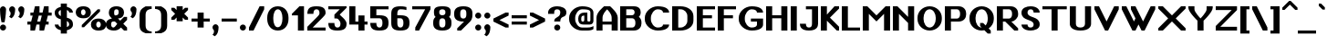SplineFontDB: 3.2
FontName: OpenTTDSans
FullName: OpenTTD Sans
FamilyName: OpenTTD Sans
Weight: Bold
Copyright: Richard Wheeler (Zephyris)
UComments: "2023-12-11: Created with FontForge (http://fontforge.org)"
Version: 001.000
ItalicAngle: 0
UnderlinePosition: -120
UnderlineWidth: 60
Ascent: 1000
Descent: 200
InvalidEm: 0
LayerCount: 2
Layer: 0 0 "Back" 1
Layer: 1 0 "Fore" 0
XUID: [1021 686 -1269612197 6434]
StyleMap: 0x0000
FSType: 0
OS2Version: 4
OS2_WeightWidthSlopeOnly: 0
OS2_UseTypoMetrics: 1
CreationTime: 1702291130
ModificationTime: 1702578074
PfmFamily: 33
TTFWeight: 500
TTFWidth: 5
LineGap: 0
VLineGap: 0
OS2TypoAscent: 0
OS2TypoAOffset: 1
OS2TypoDescent: 0
OS2TypoDOffset: 1
OS2TypoLinegap: 0
OS2WinAscent: 0
OS2WinAOffset: 1
OS2WinDescent: 0
OS2WinDOffset: 1
HheadAscent: 0
HheadAOffset: 1
HheadDescent: 0
HheadDOffset: 1
OS2CapHeight: 800
OS2XHeight: 600
OS2Vendor: 'PfEd'
Lookup: 258 0 0 "'kern' Horizontal Kerning in Latin lookup 0" { "'kern' Horizontal Kerning in Latin lookup 0-1" [180,0,6] } ['kern' ('DFLT' <'dflt' > 'latn' <'dflt' > ) ]
MarkAttachClasses: 1
DEI: 91125
KernClass2: 7+ 7 "'kern' Horizontal Kerning in Latin lookup 0-1"
 0 
 1 T
 7 F V W Y
 1 f
 1 t
 41 a b c d e h i k l m n o p r s u v w x y z
 41 A B C D E G H I J K L M N O P Q R S U X Z
 33 a c d e g m n o q r s u v w x y z
 1 f
 1 t
 1 j
 5 V W Y
 1 T
 0 {} 0 {} 0 {} 0 {} 0 {} 0 {} 0 {} 0 {} -200 {} -100 {} -100 {} -200 {} 0 {} 0 {} 0 {} -100 {} 0 {} 0 {} -200 {} 0 {} 0 {} 0 {} -100 {} -100 {} 0 {} -200 {} 0 {} 0 {} 0 {} 0 {} -100 {} -100 {} -200 {} -100 {} -100 {} 0 {} 0 {} 0 {} 0 {} -200 {} -100 {} -200 {} 0 {} 0 {} 0 {} 0 {} -200 {} 0 {} 0 {}
LangName: 1033 "" "" "" "" "" "" "" "" "" "" "" "" "" "This Font Software is licensed under the SIL Open Font License, Version 1.1.+AAoA-This license is copied below, and is also available with a FAQ at:+AAoA-http://scripts.sil.org/OFL+AAoACgAK------------------------------------------------------------+AAoA-SIL OPEN FONT LICENSE Version 1.1 - 26 February 2007+AAoA------------------------------------------------------------+AAoACgAA-PREAMBLE+AAoA-The goals of the Open Font License (OFL) are to stimulate worldwide+AAoA-development of collaborative font projects, to support the font creation+AAoA-efforts of academic and linguistic communities, and to provide a free and+AAoA-open framework in which fonts may be shared and improved in partnership+AAoA-with others.+AAoACgAA-The OFL allows the licensed fonts to be used, studied, modified and+AAoA-redistributed freely as long as they are not sold by themselves. The+AAoA-fonts, including any derivative works, can be bundled, embedded, +AAoA-redistributed and/or sold with any software provided that any reserved+AAoA-names are not used by derivative works. The fonts and derivatives,+AAoA-however, cannot be released under any other type of license. The+AAoA-requirement for fonts to remain under this license does not apply+AAoA-to any document created using the fonts or their derivatives.+AAoACgAA-DEFINITIONS+AAoAIgAA-Font Software+ACIA refers to the set of files released by the Copyright+AAoA-Holder(s) under this license and clearly marked as such. This may+AAoA-include source files, build scripts and documentation.+AAoACgAi-Reserved Font Name+ACIA refers to any names specified as such after the+AAoA-copyright statement(s).+AAoACgAi-Original Version+ACIA refers to the collection of Font Software components as+AAoA-distributed by the Copyright Holder(s).+AAoACgAi-Modified Version+ACIA refers to any derivative made by adding to, deleting,+AAoA-or substituting -- in part or in whole -- any of the components of the+AAoA-Original Version, by changing formats or by porting the Font Software to a+AAoA-new environment.+AAoACgAi-Author+ACIA refers to any designer, engineer, programmer, technical+AAoA-writer or other person who contributed to the Font Software.+AAoACgAA-PERMISSION & CONDITIONS+AAoA-Permission is hereby granted, free of charge, to any person obtaining+AAoA-a copy of the Font Software, to use, study, copy, merge, embed, modify,+AAoA-redistribute, and sell modified and unmodified copies of the Font+AAoA-Software, subject to the following conditions:+AAoACgAA-1) Neither the Font Software nor any of its individual components,+AAoA-in Original or Modified Versions, may be sold by itself.+AAoACgAA-2) Original or Modified Versions of the Font Software may be bundled,+AAoA-redistributed and/or sold with any software, provided that each copy+AAoA-contains the above copyright notice and this license. These can be+AAoA-included either as stand-alone text files, human-readable headers or+AAoA-in the appropriate machine-readable metadata fields within text or+AAoA-binary files as long as those fields can be easily viewed by the user.+AAoACgAA-3) No Modified Version of the Font Software may use the Reserved Font+AAoA-Name(s) unless explicit written permission is granted by the corresponding+AAoA-Copyright Holder. This restriction only applies to the primary font name as+AAoA-presented to the users.+AAoACgAA-4) The name(s) of the Copyright Holder(s) or the Author(s) of the Font+AAoA-Software shall not be used to promote, endorse or advertise any+AAoA-Modified Version, except to acknowledge the contribution(s) of the+AAoA-Copyright Holder(s) and the Author(s) or with their explicit written+AAoA-permission.+AAoACgAA-5) The Font Software, modified or unmodified, in part or in whole,+AAoA-must be distributed entirely under this license, and must not be+AAoA-distributed under any other license. The requirement for fonts to+AAoA-remain under this license does not apply to any document created+AAoA-using the Font Software.+AAoACgAA-TERMINATION+AAoA-This license becomes null and void if any of the above conditions are+AAoA-not met.+AAoACgAA-DISCLAIMER+AAoA-THE FONT SOFTWARE IS PROVIDED +ACIA-AS IS+ACIA, WITHOUT WARRANTY OF ANY KIND,+AAoA-EXPRESS OR IMPLIED, INCLUDING BUT NOT LIMITED TO ANY WARRANTIES OF+AAoA-MERCHANTABILITY, FITNESS FOR A PARTICULAR PURPOSE AND NONINFRINGEMENT+AAoA-OF COPYRIGHT, PATENT, TRADEMARK, OR OTHER RIGHT. IN NO EVENT SHALL THE+AAoA-COPYRIGHT HOLDER BE LIABLE FOR ANY CLAIM, DAMAGES OR OTHER LIABILITY,+AAoA-INCLUDING ANY GENERAL, SPECIAL, INDIRECT, INCIDENTAL, OR CONSEQUENTIAL+AAoA-DAMAGES, WHETHER IN AN ACTION OF CONTRACT, TORT OR OTHERWISE, ARISING+AAoA-FROM, OUT OF THE USE OR INABILITY TO USE THE FONT SOFTWARE OR FROM+AAoA-OTHER DEALINGS IN THE FONT SOFTWARE." "http://scripts.sil.org/OFL" "" "OpenTTD Sans" "Bold" "" "" "" "OpenTTD Sans" "Bold"
Encoding: UnicodeBmp
UnicodeInterp: none
NameList: AGL For New Fonts
DisplaySize: -48
AntiAlias: 1
FitToEm: 0
WinInfo: 58 29 11
BeginPrivate: 0
EndPrivate
BeginChars: 65536 440

StartChar: a
Encoding: 97 97 0
Width: 600
VWidth: 1000
Flags: W
HStem: 0 100<203.562 296.27> 300 100<226.593 300> 500 100<50.0366 301.431>
VStem: 0 200<105.469 274.097> 300 200<102.885 300> 400 100<0 100>
LayerCount: 2
Fore
SplineSet
500 350 m 2xf4
 500 0 l 1
 400 0 l 1
 400 100 l 1
 400 50 354.645507812 0 250 0 c 0
 125 0 0 75 0 175 c 2
 0 225 l 2
 0 325 125 400.052734375 250 400 c 2
 350 400 l 1
 350 450 295.715820312 500.899414062 200 500 c 0
 100.004882812 499.060546875 50 475 50 475 c 1
 50 575 l 1
 50 575 100 600 200 600 c 0
 300 600 500 600 500 350 c 2xf4
300 150 m 2xf8
 300 300 l 1
 250 300 200 275 200 225 c 2
 200 175 l 2
 200 125 200 100 250 100 c 0
 297.8984375 100 300 125 300 150 c 2xf8
EndSplineSet
Validated: 33
EndChar

StartChar: y
Encoding: 121 121 1
Width: 700
VWidth: 1000
Flags: W
HStem: 580 20G<0 160 440 600>
LayerCount: 2
Fore
SplineSet
50 -200 m 1
 200 100 l 1
 0 500 l 1
 0 600 l 1
 150 600 l 1
 300 300 l 1
 450 600 l 1
 600 600 l 1
 600 500 l 1
 250 -200 l 1
 50 -200 l 1
EndSplineSet
Validated: 1
EndChar

StartChar: d
Encoding: 100 100 2
Width: 600
VWidth: 1000
Flags: W
HStem: 0 100<241.87 300> 500 100<241.87 300> 780 20G<300 500>
VStem: 0 200<142.832 456.989> 300 200<100 500 600.053 800>
LayerCount: 2
Fore
SplineSet
500 0 m 1
 250 0 l 2
 75 0 0 125 0 225 c 2
 0 375 l 2
 0 475 75 599.815429688 250 600 c 2
 300 600.052734375 l 1
 300 800 l 1
 500 800 l 1
 500 0 l 1
300 100 m 1
 300 500 l 1
 251.71484375 500 200 450 200 375 c 2
 200 225 l 2
 200 150 250 100 300 100 c 1
EndSplineSet
Validated: 1
EndChar

StartChar: b
Encoding: 98 98 3
Width: 600
Flags: W
HStem: 0 100<200 258.13> 500 100.053<200 258.13> 780 20G<0 200>
VStem: 0 200<100 500 600.053 800> 300 200<142.832 456.989>
LayerCount: 2
Fore
SplineSet
0 0 m 1
 0 800 l 1
 200 800 l 1
 200 600.052734375 l 1
 250 600 l 2
 425 599.815429688 500 475 500 375 c 2
 500 225 l 2
 500 125 425 0 250 0 c 2
 0 0 l 1
200 100 m 1
 250 100 300 150 300 225 c 2
 300 375 l 2
 300 450 248.28515625 500 200 500 c 1
 200 100 l 1
EndSplineSet
Validated: 1
EndChar

StartChar: c
Encoding: 99 99 4
Width: 600
Flags: W
HStem: 0 100<225.557 327.933> 500 100<225.557 331.474>
VStem: 0 200<124.82 475.18> 350 150<120.38 200 400 479.62>
LayerCount: 2
Fore
SplineSet
500 400 m 1
 350 400 l 1
 350 475 319.08203125 500 275 500 c 0
 225 500 200 450 200 375 c 2
 200 225 l 2
 200 150 225 100 275 100 c 0
 315.265625 100 350 125.385742188 350 200 c 1
 500 200 l 1
 500 125 450 0 250 0 c 0
 75 0 0 125 0 225 c 2
 0 375 l 2
 0 475 75 599.815429688 250 600 c 0
 425 600 500 475 500 400 c 1
EndSplineSet
Validated: 1
EndChar

StartChar: e
Encoding: 101 101 5
Width: 600
Flags: W
HStem: 0 100<233.886 324.763> 300 100<200 350> 500 100<217.416 332.51>
VStem: 0 200<133.252 300 400 476.173> 350 150<124.836 200 400 483.796>
LayerCount: 2
Fore
SplineSet
250 600 m 0
 425 600 500 475 500 400 c 2
 500 300 l 1
 200 300 l 1
 200 225 l 2
 200 150 241.192382812 100.899414062 275 100 c 0
 299.991210938 99.3349609375 350 125.385742188 350 200 c 1
 500 200 l 1
 500 125 450 0 250 0 c 0
 75 0 0 125 0 225 c 2
 0 375 l 2
 0 475 75 599.815429688 250 600 c 0
275 500 m 0
 225 500 200 475 200 400 c 1
 350 400 l 1
 350 475 325 500 275 500 c 0
EndSplineSet
Validated: 33
EndChar

StartChar: f
Encoding: 102 102 6
Width: 600
Flags: W
HStem: 0 21G<100 300> 0 21G<100 300> 500 100<0 100 300 400> 700 100<318.353 499.957>
VStem: 100 200<0 500 600 682.15>
LayerCount: 2
Fore
SplineSet
350 800 m 0xb8
 449.556640625 800 500 775 500 775 c 1
 500 675 l 1
 500 675 441.663085938 702.543945312 375 700 c 0
 325.036132812 698.092773438 300 675 300 600 c 1
 400 600 l 1
 400 500 l 1
 300 500 l 1
 300 0 l 1
 100 0 l 1
 100 500 l 1
 0 500 l 1
 0 600 l 1
 100 600 l 1
 100 700 175 800 350 800 c 0xb8
EndSplineSet
Validated: 33
EndChar

StartChar: g
Encoding: 103 103 7
Width: 600
Flags: W
HStem: -200 100<50.0366 276.84> 0 100<241.87 300> 500 100.053<241.87 300>
VStem: 0 200<142.832 456.989> 300 200<-80.7907 0 100 500>
LayerCount: 2
Fore
SplineSet
200 -100 m 0
 295.715820312 -100.899414062 300 -50 300 0 c 1
 250 0 l 2
 75 0 0 125 0 225 c 2
 0 375 l 2
 0 475 75 599.815429688 250 600 c 2
 300 600.052734375 l 1
 500 600 l 1
 500 50 l 2
 500 -200 300 -200 200 -200 c 0
 100 -200 50 -175 50 -175 c 1
 50 -75 l 1
 50 -75 100.004882812 -99.060546875 200 -100 c 0
300 100 m 1
 300 500 l 1
 251.71484375 500 200 450 200 375 c 2
 200 225 l 2
 200 150 250 100 300 100 c 1
EndSplineSet
Validated: 33
EndChar

StartChar: h
Encoding: 104 104 8
Width: 600
Flags: W
HStem: 0 21G<0 200 300 500> 0 21G<0 200 300 500> 500 100.053<200 258.13> 780 20G<0 200>
VStem: 0 200<0 500 600.053 800> 300 200<0 456.989>
LayerCount: 2
Fore
SplineSet
0 0 m 5xbc
 0 800 l 5
 200 800 l 5
 200 600.052734375 l 5
 250 600 l 6
 425 599.815429688 500 475 500 375 c 6
 500 0 l 5
 300 0 l 5
 300 375 l 6
 300 450 248.28515625 500 200 500 c 5
 200 0 l 5
 0 0 l 5xbc
EndSplineSet
Validated: 1
EndChar

StartChar: i
Encoding: 105 105 9
Width: 300
Flags: W
HStem: 0 21G<0 200> 0 21G<0 200> 580 20G<0 200> 675 200<32.7622 167.238>
VStem: 0 200<0 600 707.762 842.238>
LayerCount: 2
Fore
SplineSet
0 600 m 1xb8
 200 600 l 1
 200 0 l 1
 0 0 l 1
 0 600 l 1xb8
0 775 m 4
 0 830.228515625 44.771484375 875 100 875 c 4
 155.228515625 875 200 830.228515625 200 775 c 4
 200 719.771484375 155.228515625 675 100 675 c 4
 44.771484375 675 0 719.771484375 0 775 c 4
EndSplineSet
EndChar

StartChar: j
Encoding: 106 106 10
Width: 500
Flags: W
HStem: -200 100<0.0425365 181.647> 580 20G<200 400> 675 200<232.762 367.238>
VStem: 200 200<-82.1503 600 707.762 842.238>
LayerCount: 2
Fore
SplineSet
200 600 m 1
 400 600 l 1
 400 0 l 2
 400 -100 325 -200 150 -200 c 0
 50.443359375 -200 0 -175 0 -175 c 1
 0 -75 l 1
 0 -75 58.3369140625 -102.543945312 125 -100 c 0
 174.963867188 -98.0927734375 200 -75 200 0 c 2
 200 600 l 1
200 775 m 4
 200 830.228515625 244.771484375 875 300 875 c 4
 355.228515625 875 400 830.228515625 400 775 c 4
 400 719.771484375 355.228515625 675 300 675 c 4
 244.771484375 675 200 719.771484375 200 775 c 4
EndSplineSet
EndChar

StartChar: k
Encoding: 107 107 11
Width: 700
Flags: W
HStem: 0 21G<0 200 431.818 600> 0 21G<0 200 431.818 600> 580 20G<405 550> 780 20G<0 200>
VStem: 0 200<0 275 375 800>
LayerCount: 2
Fore
SplineSet
0 800 m 1xb8
 200 800 l 1
 200 375 l 1
 425 600 l 1
 550 600 l 1
 550 550 l 1
 325 325 l 1
 600 50 l 1
 600 0 l 1
 450 0 l 1
 200 275 l 1
 200 0 l 1
 0 0 l 1
 0 800 l 1xb8
EndSplineSet
EndChar

StartChar: l
Encoding: 108 108 12
Width: 300
Flags: W
HStem: 0 21G<0 200> 0 21G<0 200> 780 20G<0 200>
VStem: 0 200<0 800>
LayerCount: 2
Fore
SplineSet
0 800 m 1xb0
 200 800 l 1
 200 0 l 1
 0 0 l 1
 0 800 l 1xb0
EndSplineSet
Validated: 1
EndChar

StartChar: n
Encoding: 110 110 13
Width: 600
Flags: W
HStem: 0 21G<0 200 300 500> 0 21G<0 200 300 500> 500 100.053<200 258.13>
VStem: 0 200<0 500> 300 200<0 456.989>
LayerCount: 2
Fore
SplineSet
0 0 m 1xb8
 0 600 l 1
 200 600.052734375 l 1
 250 600 l 2
 425 599.815429688 500 475 500 375 c 2
 500 0 l 1
 300 0 l 1
 300 375 l 2
 300 450 248.28515625 500 200 500 c 1
 200 0 l 1
 0 0 l 1xb8
EndSplineSet
Validated: 1
EndChar

StartChar: m
Encoding: 109 109 14
Width: 900
Flags: W
HStem: 0 20.9746G<0 200 300 500 600 800> 0 20.9746G<0 200 300 500 600 800> 500 100.053<200 258.802 468.028 558.13>
VStem: 0 200<0 500> 300 200<0 456.989> 600 200<-0.0253906 457.114>
CounterMasks: 1 1c
LayerCount: 2
Fore
SplineSet
200 600.052734375 m 1xbc
 250 600 l 2
 314.638671875 599.931640625 365.594726562 582.829101562 404.20703125 556.28515625 c 1
 445.59375 581.766601562 489.162109375 598.786132812 550 599.974609375 c 0
 725 599.790039062 800 474.974609375 800 374.974609375 c 2
 800 -0.025390625 l 1
 600 -0.025390625 l 1
 600 374.974609375 l 2
 600 449.974609375 550 499.948242188 500 499.974609375 c 0
 489.912109375 499.979492188 478.799804688 495.793945312 467.498046875 489.298828125 c 1
 489.583007812 452.899414062 500 412.233398438 500 375 c 2
 500 0 l 1
 300 0 l 1
 300 375 l 2
 300 450 248.28515625 500 200 500 c 1
 200 0 l 1
 0 0 l 1
 0 600 l 1
 200 600.052734375 l 1xbc
EndSplineSet
Validated: 1
EndChar

StartChar: o
Encoding: 111 111 15
Width: 600
Flags: W
HStem: 0 100<210.804 285.767> 500 100<201.732 298.268>
VStem: 0 175<133.252 475.18> 325 175<138.506 475.18>
LayerCount: 2
Fore
SplineSet
500 375 m 2
 500 225 l 2
 500 125 450 0 250 0 c 0
 75 0 0 125 0 225 c 2
 0 375 l 2
 0 475 75 599.815429688 250 600 c 0
 425 600 500 475 500 375 c 2
175 375 m 2
 175 225 l 2
 175 150 216.192382812 100.899414062 250 100 c 0
 274.991210938 99.3349609375 325 150.385742188 325 225 c 2
 325 375 l 2
 325 450 300 500 250 500 c 0
 200 500 175 450 175 375 c 2
EndSplineSet
Validated: 33
EndChar

StartChar: p
Encoding: 112 112 16
Width: 600
Flags: W
HStem: -0.0527344 100.053<200 258.13> 500 100<200 258.13>
VStem: 0 200<-200 -0.0527344 100 500> 300 200<143.011 457.168>
LayerCount: 2
Fore
SplineSet
0 600 m 1
 250 600 l 2
 425 600 500 475 500 375 c 2
 500 225 l 2
 500 125 425 0.1845703125 250 0 c 2
 200 -0.052734375 l 1
 200 -200 l 1
 0 -200 l 1
 0 600 l 1
200 500 m 1
 200 100 l 1
 248.28515625 100 300 150 300 225 c 2
 300 375 l 2
 300 450 250 500 200 500 c 1
EndSplineSet
Validated: 1
EndChar

StartChar: q
Encoding: 113 113 17
Width: 600
Flags: W
HStem: 0 100<241.87 300> 500 100<241.87 300>
VStem: 0 200<143.011 457.168> 300 200<-200 -0.0527344 100 500>
LayerCount: 2
Fore
SplineSet
500 600 m 1
 500 -200 l 1
 300 -200 l 1
 300 -0.052734375 l 1
 250 0 l 2
 75 0.1845703125 0 125 0 225 c 2
 0 375 l 2
 0 475 75 600 250 600 c 2
 500 600 l 1
300 500 m 1
 250 500 200 450 200 375 c 2
 200 225 l 2
 200 150 251.71484375 100 300 100 c 1
 300 500 l 1
EndSplineSet
Validated: 1
EndChar

StartChar: r
Encoding: 114 114 18
Width: 500
Flags: W
HStem: 0 21G<0 200> 0 21G<0 200> 500 100<218.353 399.957>
VStem: 0 200<0 482.15>
LayerCount: 2
Fore
SplineSet
0 0 m 1xb0
 0 400 l 2
 0 500 75 600 250 600 c 0
 349.556640625 600 400 575 400 575 c 1
 400 475 l 1
 400 475 341.663085938 502.543945312 275 500 c 0
 225.036132812 498.092773438 200 475 200 400 c 2
 200 0 l 1
 0 0 l 1xb0
EndSplineSet
Validated: 33
EndChar

StartChar: t
Encoding: 116 116 19
Width: 500
Flags: W
HStem: 0 100<318.353 449.994> 500 100<0 100 300 400>
VStem: 100 200<117.85 500 600 700>
LayerCount: 2
Fore
SplineSet
100 700 m 1
 300 700 l 1
 300 600 l 1
 400 600 l 1
 400 500 l 1
 300 500 l 1
 300 200 l 2
 300 125 325.036132812 101.907226562 375 100 c 0
 441.663085938 97.4560546875 450 125 450 125 c 1
 450 25 l 1
 450 25 449.556640625 0 350 0 c 0
 175 0 100 100 100 200 c 2
 100 500 l 1
 0 500 l 1
 0 600 l 1
 100 600 l 1
 100 700 l 1
EndSplineSet
EndChar

StartChar: s
Encoding: 115 115 20
Width: 600
Flags: W
HStem: 0 100<174.983 316.638> 500 100<183.308 325.017>
VStem: 0 175<393.495 488.41> 325 175<113.343 206.733>
LayerCount: 2
Fore
SplineSet
250 0 m 0
 75 0 0 100 0 175 c 1
 150 175 l 1
 150 125 205.91796875 100 250 100 c 0
 300 100 325 125 325 150 c 0
 325 275 0 300 0 450 c 0
 0 525 100 600 250 600 c 0
 425 600 500 500 500 425 c 1
 350 425 l 1
 350 475 294.08203125 500 250 500 c 0
 200 500 175 475 175 450 c 0
 175 325 503.81640625 302.930664062 500 150 c 0
 498.244140625 79.62109375 400 0 250 0 c 0
EndSplineSet
EndChar

StartChar: u
Encoding: 117 117 21
Width: 600
Flags: W
HStem: 0 100<210.804 285.767> 580 20G<0 175 325 500>
VStem: 0 175<133.252 600> 325 175<138.506 600>
LayerCount: 2
Fore
SplineSet
325 600 m 5
 500 600 l 5
 500 225 l 6
 500 125 450 0 250 0 c 4
 75 0 0 125 0 225 c 6
 0 600 l 5
 175 600 l 5
 175 225 l 6
 175 150 216.192382812 100.899414062 250 100 c 4
 274.991210938 99.3349609375 325 150.385742188 325 225 c 6
 325 600 l 5
EndSplineSet
Validated: 33
EndChar

StartChar: v
Encoding: 118 118 22
Width: 600
Flags: W
HStem: 0 21G<215 285> 0 21G<215 285> 580 20G<0 135 365 500>
LayerCount: 2
Fore
SplineSet
500 450 m 1xa0
 275 0 l 1
 225 0 l 1
 0 450 l 1
 0 600 l 1
 125 600 l 1
 250 350 l 1
 375 600 l 1
 500 600 l 1
 500 450 l 1xa0
EndSplineSet
Validated: 1
EndChar

StartChar: w
Encoding: 119 119 23
Width: 1000
Flags: W
HStem: 0 21G<240 360 540 660> 0 21G<240 360 540 660> 580 20G<0 135 300 435 765 900>
LayerCount: 2
Fore
SplineSet
0 600 m 1xa0
 125 600 l 1
 300 250 l 1
 375 400 l 1
 300 550 l 1
 300 600 l 1
 425 600 l 1
 600 250 l 1
 775 600 l 1
 900 600 l 1
 900 500 l 1
 650 0 l 1
 550 0 l 1
 450 200 l 1
 350 0 l 1
 250 0 l 1
 0 500 l 1
 0 600 l 1xa0
EndSplineSet
EndChar

StartChar: x
Encoding: 120 120 24
Width: 700
Flags: W
HStem: 0 21G<0 145 455 600> 0 21G<0 145 455 600> 580 20G<0 145 455 600>
LayerCount: 2
Fore
SplineSet
0 600 m 1xa0
 125 600 l 1
 300 425 l 1
 475 600 l 1
 600 600 l 1
 600 525 l 1
 375 300 l 1
 600 75 l 1
 600 0 l 1
 475 0 l 1
 300 175 l 1
 125 0 l 1
 0 0 l 1
 0 75 l 1
 225 300 l 1
 0 525 l 1
 0 600 l 1xa0
EndSplineSet
EndChar

StartChar: z
Encoding: 122 122 25
Width: 600
Flags: W
HStem: 0 125<175 500> 475 125<0 300>
LayerCount: 2
Fore
SplineSet
0 600 m 1
 500 600 l 1
 500 450 l 1
 175 125 l 1
 500 125 l 1
 500 0 l 1
 0 0 l 1
 0 175 l 1
 300 475 l 1
 0 475 l 1
 0 600 l 1
EndSplineSet
EndChar

StartChar: aacute
Encoding: 225 225 26
Width: 600
VWidth: 1000
Flags: W
HStem: 0 100<203.562 296.27> 300 100<226.593 300> 500 100<50.0366 301.431> 700 200
VStem: 0 200<105.469 274.097> 200 200 300 200<102.885 300> 400 100<0 100>
LayerCount: 2
Fore
Refer: 129 180 S 1 0 0 1 200 0 2
Refer: 0 97 N 1 0 0 1 0 0 2
EndChar

StartChar: oacute
Encoding: 243 243 27
Width: 600
Flags: W
HStem: 0 100<210.804 285.767> 500 100<201.732 298.268> 700 200
VStem: 0 175<133.252 475.18> 200 200 325 175<138.506 475.18>
LayerCount: 2
Fore
Refer: 129 180 S 1 0 0 1 200 0 2
Refer: 15 111 N 1 0 0 1 0 0 2
EndChar

StartChar: uacute
Encoding: 250 250 28
Width: 600
Flags: W
HStem: 0 100<210.804 285.767> 580 20G<0 175 325 500> 700 200
VStem: 0 175<133.252 600> 200 200 325 175<138.506 600>
LayerCount: 2
Fore
Refer: 129 180 S 1 0 0 1 200 0 2
Refer: 21 117 N 1 0 0 1 0 0 2
EndChar

StartChar: yacute
Encoding: 253 253 29
Width: 700
VWidth: 1000
Flags: W
HStem: 580 20G<0 160 440 600> 700 200
VStem: 150 200
LayerCount: 2
Fore
Refer: 129 180 S 1 0 0 1 150 0 2
Refer: 1 121 N 1 0 0 1 0 0 2
EndChar

StartChar: grave
Encoding: 96 96 30
Width: 200
Flags: W
HStem: 700 200
VStem: 0 200
LayerCount: 2
Fore
SplineSet
125 700 m 5
 0 825 l 5
 0 900 l 5
 75 900 l 5
 200 775 l 5
 200 700 l 5
 125 700 l 5
EndSplineSet
EndChar

StartChar: agrave
Encoding: 224 224 31
Width: 600
VWidth: 1000
Flags: W
HStem: 0 100<203.562 296.27> 300 100<226.593 300> 500 100<50.0366 301.431> 700 200
VStem: 0 200<105.469 274.097> 100 200 300 200<102.885 300> 400 100<0 100>
LayerCount: 2
Fore
Refer: 30 96 S 1 0 0 1 100 0 2
Refer: 0 97 N 1 0 0 1 0 0 2
EndChar

StartChar: ograve
Encoding: 242 242 32
Width: 600
Flags: W
HStem: 0 100<210.804 285.767> 500 100<201.732 298.268> 700 200
VStem: 0 175<133.252 475.18> 100 200 325 175<138.506 475.18>
LayerCount: 2
Fore
Refer: 30 96 S 1 0 0 1 100 0 2
Refer: 15 111 N 1 0 0 1 0 0 2
EndChar

StartChar: ugrave
Encoding: 249 249 33
Width: 600
Flags: W
HStem: 0 100<210.804 285.767> 580 20G<0 175 325 500> 700 200
VStem: 0 175<133.252 600> 100 200 325 175<138.506 600>
LayerCount: 2
Fore
Refer: 30 96 S 1 0 0 1 100 0 2
Refer: 21 117 N 1 0 0 1 0 0 2
EndChar

StartChar: asciicircum
Encoding: 94 94 34
Width: 500
Flags: W
HStem: 700 300
LayerCount: 2
Fore
SplineSet
225 1000 m 1
 275 1000 l 1
 500 775 l 1
 500 700 l 1
 425 700 l 1
 250 875 l 1
 75 700 l 1
 0 700 l 1
 0 775 l 1
 225 1000 l 1
EndSplineSet
EndChar

StartChar: acircumflex
Encoding: 226 226 35
Width: 600
VWidth: 1000
Flags: W
HStem: 0 100<203.562 296.27> 300 100<226.593 300> 500 100<50.0366 301.431> 700 200
VStem: 0 200<105.469 274.097> 100 300 300 200<102.885 300> 400 100<0 100>
LayerCount: 2
Fore
Refer: 228 770 S 1 0 0 1 100 0 2
Refer: 0 97 N 1 0 0 1 0 0 2
EndChar

StartChar: ocircumflex
Encoding: 244 244 36
Width: 600
Flags: W
HStem: 0 100<210.804 285.767> 500 100<201.732 298.268> 700 200
VStem: 0 175<133.252 475.18> 100 300 325 175<138.506 475.18>
LayerCount: 2
Fore
Refer: 228 770 S 1 0 0 1 100 0 2
Refer: 15 111 N 1 0 0 1 0 0 2
EndChar

StartChar: ucircumflex
Encoding: 251 251 37
Width: 600
Flags: W
HStem: 0 100<210.804 285.767> 580 20G<0 175 325 500> 700 200
VStem: 0 175<133.252 600> 100 300 325 175<138.506 600>
LayerCount: 2
Fore
Refer: 228 770 S 1 0 0 1 100 0 2
Refer: 21 117 N 1 0 0 1 0 0 2
EndChar

StartChar: space
Encoding: 32 32 38
Width: 200
VWidth: 1440
Flags: HW
LayerCount: 2
EndChar

StartChar: uni00A0
Encoding: 160 160 39
Width: 300
VWidth: 1440
Flags: HW
LayerCount: 2
Fore
Refer: 38 32 N 1 0 0 1 0 0 2
EndChar

StartChar: dotlessi
Encoding: 305 305 40
Width: 300
Flags: W
HStem: 0 21G<0 200> 0 21G<0 200> 580 20G<0 200>
VStem: 0 200<0 600>
LayerCount: 2
Fore
SplineSet
0 600 m 1xb0
 200 600 l 1
 200 0 l 1
 0 0 l 1
 0 600 l 1xb0
EndSplineSet
EndChar

StartChar: igrave
Encoding: 236 236 41
Width: 300
Flags: W
HStem: 0 21G<0 200 0 200> 580 20G<0 200> 700 200
VStem: 0 200<0 600>
LayerCount: 2
Fore
Refer: 30 96 S 1 0 0 1 0 0 2
Refer: 40 305 N 1 0 0 1 0 0 2
EndChar

StartChar: iacute
Encoding: 237 237 42
Width: 300
Flags: W
HStem: 0 21G<0 200 0 200> 580 20G<0 200> 700 200
VStem: 0 200<0 600>
LayerCount: 2
Fore
Refer: 129 180 S 1 0 0 1 0 0 2
Refer: 40 305 N 1 0 0 1 0 0 2
EndChar

StartChar: icircumflex
Encoding: 238 238 43
Width: 396
Flags: W
HStem: 0 21G<50 250 50 250> 580 20G<50 250> 700 200
VStem: 0 300 50 200<0 600>
LayerCount: 2
Fore
Refer: 228 770 S 1 0 0 1 0 0 2
Refer: 40 305 N 1 0 0 1 50 0 2
EndChar

StartChar: A
Encoding: 65 65 44
Width: 794
Flags: W
HStem: 0 21G<0 200 500 700> 0 21G<0 200 500 700> 200 100<200 500> 780 20G<225 475>
VStem: 0 200<0 200 300 527.918> 500 200<0 200 300 531.942>
LayerCount: 2
Fore
SplineSet
200 300 m 1x3c
 500 300 l 1
 500 425 l 2
 500 550 400 650 350 700 c 1
 300 650 200 542.810546875 200 425 c 2
 200 300 l 1x3c
0 0 m 1xbc
 0 425 l 2
 0 600 200 750 250 800 c 1
 450 800 l 1
 500 750 700 591.193359375 700 425 c 2
 700 0 l 1
 500 0 l 1
 500 200 l 1
 200 200 l 1
 200 0 l 1
 0 0 l 1xbc
EndSplineSet
Validated: 1
EndChar

StartChar: B
Encoding: 66 66 45
Width: 800
Flags: W
HStem: 0 100<200 458.13> 400 100<200 446.69> 700 100<200 446.59>
VStem: 0 200<100 400 500 700> 475 200<527.099 670.423> 500 200<142.832 356.989>
LayerCount: 2
Fore
SplineSet
0 800 m 1xf4
 200 800 l 1
 450 800 l 2
 625 800 675 700 675 600 c 0xf8
 675 543.763671875 659.186523438 487.52734375 614.22265625 449.076171875 c 1
 673.16796875 403.47265625 700 334.780273438 700 275 c 2
 700 225 l 2
 700 125 625 0 450 0 c 2
 200 0 l 1
 0 0 l 1
 0 800 l 1xf4
200 700 m 1
 200 500 l 1
 375 500 l 2
 425 500 475 525 475 600 c 0
 475 675 423.28515625 700 375 700 c 2
 200 700 l 1
200 400 m 1
 200 100 l 1
 400 100 l 2
 450 100 500 150 500 225 c 2
 500 275 l 2xf4
 500 350 448.28515625 400 400 400 c 2
 200 400 l 1
EndSplineSet
Validated: 1
EndChar

StartChar: P
Encoding: 80 80 46
Width: 800
Flags: W
HStem: 0 21G<0 200> 0 21G<0 200> 300 100<200 458.13> 700 100<200 458.13>
VStem: 0 200<0 300 400 700> 500 200<442.832 656.989>
LayerCount: 2
Fore
SplineSet
0 800 m 1xbc
 200 800 l 1
 450 800 l 2
 625 800 700 675 700 575 c 2
 700 525 l 2
 700 425 625 300 450 300 c 2
 200 300 l 1
 200 0 l 1
 0 0 l 1
 0 800 l 1xbc
200 700 m 1
 200 400 l 1
 400 400 l 2
 450 400 500 450 500 525 c 2
 500 575 l 2
 500 650 448.28515625 700 400 700 c 2
 200 700 l 1
EndSplineSet
Validated: 1
EndChar

StartChar: O
Encoding: 79 79 47
Width: 900
Flags: W
HStem: 0 100<317.116 482.884> 700 100<317.114 482.886>
VStem: 0 200<248.909 551.091> 600 200<248.909 551.091>
LayerCount: 2
Fore
SplineSet
600 375 m 6
 600 425 l 6
 600 550 525 700 400 700 c 4
 275 700 200 550 200 425 c 6
 200 375 l 6
 200 250 275.006835938 101.276367188 400 100 c 4
 524.993164062 101.276367188 600 250 600 375 c 6
0 375 m 6
 0 425 l 6
 0 625 175 800 400 800 c 4
 625 800 800 625 800 425 c 6
 800 375 l 6
 800 175 625 0 400 0 c 4
 175 0 0 175 0 375 c 6
EndSplineSet
Validated: 1
EndChar

StartChar: T
Encoding: 84 84 48
Width: 900
Flags: W
HStem: 0 21G<300 500> 0 21G<300 500> 700 100<0 300 500 800>
VStem: 300 200<0 700>
LayerCount: 2
Fore
SplineSet
0 800 m 1xb0
 800 800 l 1
 800 700 l 1
 500 700 l 1
 500 0 l 1
 300 0 l 1
 300 700 l 1
 0 700 l 1
 0 800 l 1xb0
EndSplineSet
Validated: 1
EndChar

StartChar: D
Encoding: 68 68 49
Width: 800
Flags: W
HStem: 0 100<200 377.753> 700 100<200 377.756>
VStem: 0 200<100 700> 500 200<222.482 577.756>
LayerCount: 2
Fore
SplineSet
0 800 m 5
 200 800 l 5
 275 800 l 6
 500 800 700 675 700 475 c 6
 700 325 l 6
 700 125 500 0 275 0 c 6
 200 0 l 5
 0 0 l 5
 0 800 l 5
200 700 m 5
 200 100 l 5
 275 100 l 6
 399.993164062 101.276367188 500 200 500 325 c 6
 500 475 l 6
 500 600 400 700 275 700 c 6
 200 700 l 5
EndSplineSet
Validated: 1
EndChar

StartChar: C
Encoding: 67 67 50
Width: 900
Flags: W
HStem: 0 100<342.139 550.87> 600 21G<600 800> 700 100<339.624 546.173>
VStem: 0 200<261.878 538.359> 600 200<144.409 200 600 654.975>
LayerCount: 2
Fore
SplineSet
800 600 m 1
 600 600 l 1
 600 650 550 700 425 700 c 0
 300 700 200 550 200 425 c 2
 200 375 l 2
 200 250 300.006835938 101.276367188 425 100 c 0
 549.556640625 98.7275390625 600 150 600 200 c 1
 800 200 l 1
 800 100 700 0 425 0 c 0
 200 0 0 175 0 375 c 2
 0 425 l 2
 0 625 200 800 425 800 c 0
 700 800 798.727539062 698.341796875 800 600 c 1
EndSplineSet
Validated: 33
EndChar

StartChar: E
Encoding: 69 69 51
Width: 700
Flags: W
HStem: 0 100<200 600> 400 100<200 500> 700 100<200 600>
VStem: 0 200<100 400 500 700>
LayerCount: 2
Fore
SplineSet
0 800 m 1
 600 800 l 1
 600 700 l 1
 200 700 l 1
 200 500 l 1
 500 500 l 1
 500 400 l 1
 200 400 l 1
 200 100 l 1
 600 100 l 1
 600 0 l 1
 0 0 l 1
 0 800 l 1
EndSplineSet
Validated: 1
EndChar

StartChar: F
Encoding: 70 70 52
Width: 700
Flags: W
HStem: 0 21G<0 200> 0 21G<0 200> 400 100<200 500> 700 100<200 600>
VStem: 0 200<0 400 500 700>
LayerCount: 2
Fore
SplineSet
0 800 m 1xb8
 600 800 l 1
 600 700 l 1
 200 700 l 1
 200 500 l 1
 500 500 l 1
 500 400 l 1
 200 400 l 1
 200 0 l 1
 0 0 l 1
 0 800 l 1xb8
EndSplineSet
Validated: 1
EndChar

StartChar: G
Encoding: 71 71 53
Width: 900
Flags: W
HStem: 0 100<342.139 550.87> 300 100<400 600> 600 21G<600 800> 700 100<339.624 546.173>
VStem: 0 200<261.878 538.359> 600 200<144.409 300 600 654.975>
LayerCount: 2
Fore
SplineSet
425 800 m 0
 700 800 798.727539062 698.341796875 800 600 c 1
 600 600 l 1
 600 650 550 700 425 700 c 0
 300 700 200 550 200 425 c 2
 200 375 l 2
 200 250 300.006835938 101.276367188 425 100 c 0
 549.556640625 98.7275390625 600 150 600 200 c 2
 600 300 l 1
 400 300 l 1
 400 400 l 1
 800 400 l 1
 800 200 l 2
 800 100 700 0 425 0 c 0
 200 0 0 175 0 375 c 2
 0 425 l 2
 0 625 200 800 425 800 c 0
EndSplineSet
Validated: 33
EndChar

StartChar: H
Encoding: 72 72 54
Width: 800
Flags: W
HStem: 0 21G<0 200 500 700> 0 21G<0 200 500 700> 400 100<200 500> 780 20G<0 200 500 700>
VStem: 0 200<0 400 500 800> 500 200<0 400 500 800>
LayerCount: 2
Fore
SplineSet
0 800 m 1xbc
 200 800 l 1
 200 500 l 1
 500 500 l 1
 500 800 l 1
 700 800 l 1
 700 0 l 1
 500 0 l 1
 500 400 l 1
 200 400 l 1
 200 0 l 1
 0 0 l 1
 0 800 l 1xbc
EndSplineSet
Validated: 1
EndChar

StartChar: I
Encoding: 73 73 55
Width: 300
Flags: W
HStem: 0 21G<0 200> 0 21G<0 200> 780 20G<0 200>
VStem: 0 200<0 800>
LayerCount: 2
Fore
SplineSet
0 800 m 1xb0
 200 800 l 1
 200 0 l 1
 0 0 l 1
 0 800 l 1xb0
EndSplineSet
Validated: 1
EndChar

StartChar: J
Encoding: 74 74 56
Width: 700
Flags: W
HStem: 0 100<232.368 367.632> 700 100<200 400>
VStem: 400 200<133.252 700>
LayerCount: 2
Fore
SplineSet
200 800 m 1
 400 800 l 1
 600 800 l 1
 600 225 l 2
 600 125 550 0 300 0 c 0
 50 0 0 125 0 225 c 1
 200 225 l 1
 200 150 225 100 300 100 c 0
 375 100 400 150 400 225 c 2
 400 700 l 1
 200 700 l 1
 200 800 l 1
EndSplineSet
Validated: 1
EndChar

StartChar: K
Encoding: 75 75 57
Width: 700
Flags: W
HStem: 0 21G<0 200 505 600> 0 21G<0 200 505 600> 780 20G<0 200 431.818 600>
VStem: 0 200<0 325 525 800>
LayerCount: 2
Fore
SplineSet
200 325 m 1xb0
 200 0 l 1
 0 0 l 1
 0 800 l 1
 200 800 l 1
 200 525 l 1
 450 800 l 1
 600 800 l 1
 600 725 l 1
 300 425 l 1
 600 125 l 1
 600 0 l 1
 525 0 l 1
 200 325 l 1xb0
EndSplineSet
EndChar

StartChar: L
Encoding: 76 76 58
Width: 700
Flags: W
HStem: 0 100<200 600> 780 20G<0 200>
VStem: 0 200<100 800>
LayerCount: 2
Fore
SplineSet
0 800 m 1
 200 800 l 1
 200 100 l 1
 600 100 l 1
 600 0 l 1
 0 0 l 1
 0 800 l 1
EndSplineSet
Validated: 1
EndChar

StartChar: M
Encoding: 77 77 59
Width: 1000
Flags: W
HStem: 0 21G<0 200 700 900> 0 21G<0 200 700 900> 780 20G<0 170 730 900>
VStem: 0 200<0 550> 700 200<0 550>
LayerCount: 2
Fore
SplineSet
150 800 m 5xb8
 450 500 l 5
 750 800 l 5
 900 800 l 5
 900 0 l 5
 700 0 l 5
 700 550 l 5
 450 300 l 5
 200 550 l 5
 200 0 l 5
 0 0 l 5
 0 800 l 5
 150 800 l 5xb8
EndSplineSet
Validated: 1
EndChar

StartChar: N
Encoding: 78 78 60
Width: 800
Flags: W
HStem: 0 21G<0 200 500 700> 0 21G<0 200 500 700> 780 20G<0 170 500 700>
VStem: 0 200<0 550> 500 200<0 250 450 800>
LayerCount: 2
Fore
SplineSet
150 800 m 1xb8
 500 450 l 1
 500 800 l 1
 700 800 l 1
 700 0 l 1
 500 0 l 1
 500 250 l 1
 200 550 l 1
 200 0 l 1
 0 0 l 1
 0 800 l 1
 150 800 l 1xb8
EndSplineSet
Validated: 1
EndChar

StartChar: Q
Encoding: 81 81 61
Width: 900
Flags: W
HStem: 0 100<318.213 400> 700 100<317.114 482.886>
VStem: 0 200<248.909 551.091> 600 200<247.775 551.091>
LayerCount: 2
Fore
SplineSet
400 800 m 4
 625 800 800 625 800 425 c 6
 800 375 l 6
 800 252.046875 733.709960938 138.728515625 630.46875 69.53125 c 5
 700 0 l 5
 700 -25 l 5
 700 -100 l 5
 625 -100 l 5
 600 -100 l 5
 500 0 l 5
 490.09375 9.90625 l 5
 461.215820312 3.5732421875 431.13671875 0 400 0 c 4
 175 0 0 175 0 375 c 6
 0 425 l 6
 0 625 175 800 400 800 c 4
400 700 m 4
 275 700 200 550 200 425 c 6
 200 375 l 6
 200 250 275.006835938 101.276367188 400 100 c 5
 350 150 l 5
 350 175 l 5
 350 250 l 5
 425 250 l 5
 450 250 l 5
 530.84375 169.15625 l 5
 575.337890625 224.1484375 600 303.421875 600 375 c 6
 600 425 l 6
 600 550 525 700 400 700 c 4
EndSplineSet
Validated: 1
EndChar

StartChar: R
Encoding: 82 82 62
Width: 800
Flags: W
HStem: 0 21G<0 200 555 700> 0 21G<0 200 555 700> 300 100<200 275> 700 100<200 458.13>
VStem: 0 200<0 300 400 700> 500 200<442.637 656.989>
LayerCount: 2
Fore
SplineSet
0 800 m 1xbc
 200 800 l 1
 450 800 l 2
 625 800 700 675 700 575 c 2
 700 525 l 2
 700 434.416992188 594.397460938 302.946289062 475 300 c 1
 700 75 l 1
 700 0 l 1
 575 0 l 1
 275 300 l 1
 200 300 l 1
 200 0 l 1
 0 0 l 1
 0 800 l 1xbc
200 400 m 1
 400 400 l 2
 450 400 500 450 500 525 c 2
 500 575 l 2
 500 650 448.28515625 700 400 700 c 2
 200 700 l 1
 200 400 l 1
EndSplineSet
EndChar

StartChar: S
Encoding: 83 83 63
Width: 700
Flags: W
HStem: 0 100<229.74 367.742> 600 21G<400 600> 700 100<232.258 370.26>
VStem: 0 200<127.262 200 525.574 670.845> 400 200<129.223 274.426 600 672.738>
LayerCount: 2
Fore
SplineSet
0 600 m 4
 0 750.385742188 175 800 300 800 c 4
 500 800 598.727539062 698.341796875 600 600 c 5
 400 600 l 5
 400 650 374.95703125 702.530273438 300 700 c 4
 224.614257812 697.456054688 200 650 200 600 c 4
 200 400 600 500 600 200 c 4
 600 50 425 0 300 0 c 4
 100 0 1.2724609375 101.658203125 0 200 c 5
 200 200 l 5
 200 150 225.04296875 97.4697265625 300 100 c 4
 375.385742188 102.543945312 400 150 400 200 c 4
 400 400 0 300 0 600 c 4
EndSplineSet
Validated: 33
EndChar

StartChar: U
Encoding: 85 85 64
Width: 800
Flags: W
HStem: 0 100<253.07 446.93> 780 20G<0 200 500 700>
VStem: 0 200<147.656 800> 500 200<147.656 800>
LayerCount: 2
Fore
SplineSet
0 800 m 5
 200 800 l 5
 200 225 l 6
 200 150 250 100 350 100 c 4
 450 100 500 150 500 225 c 6
 500 800 l 5
 700 800 l 5
 700 225 l 6
 700 125 624.999023438 0 350 0 c 4
 75.0009765625 0 0 125 0 225 c 6
 0 800 l 5
EndSplineSet
Validated: 1
EndChar

StartChar: V
Encoding: 86 86 65
Width: 900
Flags: W
HStem: 0 21G<340 460> 0 21G<340 460> 780 20G<0 160 640 800>
LayerCount: 2
Fore
SplineSet
0 800 m 1xa0
 150 800 l 1
 400 300 l 1
 650 800 l 1
 800 800 l 1
 800 700 l 1
 450 0 l 1
 350 0 l 1
 0 700 l 1
 0 800 l 1xa0
EndSplineSet
Validated: 1
EndChar

StartChar: W
Encoding: 87 87 66
Width: 1200
HStem: 0 21G<340 460 640 760> 0 21G<340 460 640 760> 780 20G<0 160 300 460 940 1100>
LayerCount: 2
Fore
SplineSet
0 800 m 1xa0
 150 800 l 1
 400 300 l 1
 450 400 l 1
 300 700 l 1
 300 800 l 1
 450 800 l 1
 700 300 l 1
 950 800 l 1
 1100 800 l 1
 1100 700 l 1
 750 0 l 1
 650 0 l 1
 550 200 l 1
 450 0 l 1
 350 0 l 1
 0 700 l 1
 0 800 l 1xa0
EndSplineSet
Validated: 1
EndChar

StartChar: X
Encoding: 88 88 67
Width: 1000
Flags: W
HStem: 0 21G<0 170 730 900> 0 21G<0 170 730 900> 780 20G<0 170 730 900>
LayerCount: 2
Fore
SplineSet
0 75 m 1xa0
 325 400 l 1
 0 725 l 1
 0 800 l 1
 150 800 l 1
 450 500 l 1
 750 800 l 1
 900 800 l 1
 900 725 l 1
 575 400 l 1
 900 75 l 1
 900 0 l 1
 750 0 l 1
 450 300 l 1
 150 0 l 1
 0 0 l 1
 0 75 l 1xa0
EndSplineSet
EndChar

StartChar: Y
Encoding: 89 89 68
Width: 900
Flags: W
HStem: 0 21G<300 500> 0 21G<300 500> 780 20G<0 200 600 800>
VStem: 0 200<666.643 800> 300 200<0 325> 600 200<666.643 800>
CounterMasks: 1 1c
LayerCount: 2
Fore
SplineSet
300 325 m 1xbc
 300 325 0 608.579101562 0 750 c 2
 0 800 l 1
 200 800 l 1
 200 700 l 2
 200 605.71875 400 400 400 400 c 1
 400 400 600 605.71875 600 700 c 2
 600 800 l 1
 800 800 l 1
 800 750 l 2
 800 608.579101562 500 325 500 325 c 1
 500 0 l 1
 300 0 l 1
 300 325 l 1xbc
EndSplineSet
EndChar

StartChar: Z
Encoding: 90 90 69
Width: 800
InSpiro: 1
Flags: W
HStem: 0 125<150 700> 675 125<0 525>
LayerCount: 2
Fore
SplineSet
0 800 m 1
 700 800 l 1
 700 675 l 1
 150 125 l 1
 700 125 l 1
 700 0 l 1
 0 0 l 1
 0 150 l 1
 525 675 l 1
 0 675 l 1
 0 800 l 1
  Spiro
    0 800 v
    700 800 v
    700 675 v
    150 125 v
    700 125 v
    700 0 v
    0 0 v
    0 150 v
    525 675 v
    0 675 v
    0 0 z
  EndSpiro
EndSplineSet
EndChar

StartChar: exclam
Encoding: 33 33 70
Width: 300
Flags: W
HStem: 0 200<32.7622 167.238> 780 20G<75 125>
VStem: 0 200<32.7622 167.238 420.189 763.314>
LayerCount: 2
Fore
SplineSet
100 800 m 0
 150 800 200.908203125 749.9921875 200 700 c 0
 196.401367188 502.024414062 150 275 150 275 c 1
 50 275 l 1
 50 275 0 500 0 700 c 0
 0 750 50 800 100 800 c 0
EndSplineSet
Refer: 83 46 S 1 0 0 1 0 0 2
EndChar

StartChar: quotedbl
Encoding: 34 34 71
Width: 600
Flags: W
HStem: 780 20G<75 125 375 425>
VStem: 50 150<534.991 626.376> 350 150<534.991 626.376>
LayerCount: 2
Fore
Refer: 76 39 N 1 0 0 1 300 0 2
Refer: 76 39 N 1 0 0 1 0 0 2
Validated: 1
EndChar

StartChar: dollar
Encoding: 36 36 72
Width: 700
Flags: W
HStem: 600 21G<475 600>
VStem: 0 125<143.935 200 520.25 653.189> 200 200<-100 15.4785 116.557 320.836 480.906 685.379 784.521 900> 475 125<146.738 282.52 600 656.065>
CounterMasks: 1 70
LayerCount: 2
Fore
SplineSet
200 900 m 1
 400 900 l 1
 400 790.326171875 l 1
 532.965820312 762.721679688 598.961914062 680.268554688 600 600 c 1
 475 600 l 1
 475 633.498046875 452.401367188 666.916015625 400 685.37890625 c 1
 400 428.94140625 l 1
 505.005859375 402.970703125 600 356.495117188 600 200 c 0
 600 87.64453125 501.813476562 31.4052734375 400 10.248046875 c 1
 400 -100 l 1
 200 -100 l 1
 200 9.673828125 l 1
 67.0341796875 37.2783203125 1.0380859375 119.731445312 0 200 c 1
 125 200 l 1
 125 166.501953125 147.598632812 133.083984375 200 114.62109375 c 1
 200 376.00390625 l 1
 95.2158203125 402.986328125 0.4013671875 448.977539062 0 600 c 0
 -0.2998046875 712.665039062 98.072265625 768.762695312 200 789.8203125 c 1
 200 900 l 1
200 685.37890625 m 1
 147.598632812 666.916015625 125 633.498046875 125 600 c 0
 125 537.1484375 155.05078125 502.763671875 200 480.90625 c 1
 200 685.37890625 l 1
400 320.8359375 m 1
 400 116.556640625 l 1
 448.963867188 135.361328125 475 167.635742188 475 200 c 0
 475 262.909179688 444.947265625 298.047851562 400 320.8359375 c 1
EndSplineSet
EndChar

StartChar: numbersign
Encoding: 35 35 73
Width: 900
Flags: W
HStem: 0 21G<100 255 400 555> 0 21G<100 255 400 555> 200 100<0 100 325 400 625 700> 500 100<100 175 400 475 700 800> 780 20G<245 400 545 700>
LayerCount: 2
Fore
SplineSet
250 800 m 1xb8
 400 800 l 1
 400 600 l 1
 500 600 l 1
 550 800 l 1
 700 800 l 1
 700 600 l 1
 800 600 l 1
 800 500 l 1
 675 500 l 1
 625 300 l 1
 700 300 l 1
 700 200 l 1
 600 200 l 1
 550 0 l 1
 400 0 l 1
 400 200 l 1
 300 200 l 1
 250 0 l 1
 100 0 l 1
 100 200 l 1
 0 200 l 1
 0 300 l 1
 125 300 l 1
 175 500 l 1
 100 500 l 1
 100 600 l 1
 200 600 l 1
 250 800 l 1xb8
375 500 m 1
 325 300 l 1
 425 300 l 1
 475 500 l 1
 375 500 l 1
EndSplineSet
Validated: 1
EndChar

StartChar: percent
Encoding: 37 37 74
Width: 1000
Flags: W
HStem: 300 100<701.816 798.184> 700 100<201.816 298.184>
VStem: 0 175<525.347 674.248> 325 175<526.216 674.276> 500 175<125.347 274.248> 825 175<126.216 274.276>
LayerCount: 2
Fore
Refer: 266 8320 N 1 0 0 1 500 0 2
Refer: 265 8304 N 1 0 0 1 0 0 2
Refer: 264 8260 S 1 0 0 1 0 0 2
EndChar

StartChar: ampersand
Encoding: 38 38 75
Width: 800
Flags: W
HStem: 0 100<197.15 295.512> 700 100<293.684 406.193>
VStem: 0 175<122.169 283.649> 100 175<501.169 682.119> 425 175<526.751 683.47>
LayerCount: 2
Fore
SplineSet
350 800 m 0xd8
 525 800 600 700 600 600 c 0
 600 500 550 400 400 400 c 1
 474.642578125 325.357421875 l 1
 518.450195312 369.139648438 557.2109375 407.2109375 600 450 c 1
 700 450 l 1
 700 350 l 1
 670.795898438 323.454101562 612.73046875 263.235351562 575 225 c 1
 700 100 l 1
 700 0 l 1
 600 0 l 1
 500 100 l 1
 425 25 351.1171875 -5.0888671875 250 0 c 0
 75.2216796875 8.7958984375 0 100 0 200 c 0xe8
 0 290.471679688 61.40234375 380.780273438 202.693359375 397.306640625 c 1
 200 400 l 2
 128.411132812 473.388671875 100 500 100 600 c 0
 100 700 175 799.815429688 350 800 c 0xd8
350 700 m 0
 300 700 274.37890625 674.997070312 275 600 c 0xd8
 275.450195312 545.689453125 275 525 300 500 c 1
 325 500 l 2
 376.977539062 500.684570312 425 525.38671875 425 600.193359375 c 0
 425 675 400 700 350 700 c 0
250 300 m 2
 200 300 175 275 175 200 c 0xe8
 175 125 216.192382812 100.899414062 250 100 c 0
 291.528320312 100 338.053710938 173.100585938 377.068359375 222.931640625 c 1
 300 300 l 1
 250 300 l 2
EndSplineSet
Validated: 33
EndChar

StartChar: quotesingle
Encoding: 39 39 76
Width: 296
Flags: W
HStem: 780 20G<75 125>
VStem: 50 150<534.991 626.376>
LayerCount: 2
Fore
SplineSet
75 400 m 1
 0 450 l 1
 25 475 50.8994140625 502.158203125 50 575 c 0
 49.3828125 624.99609375 -1.2724609375 620.33984375 0 700 c 0
 0.798828125 749.993164062 50 800 100 800 c 0
 150 800 201.306640625 749.983398438 200 700 c 0
 193.703125 459.182617188 100 425 75 400 c 1
EndSplineSet
Validated: 33
EndChar

StartChar: parenleft
Encoding: 40 40 77
Width: 500
Flags: W
HStem: -100.5 0.5<200 400> -25 0.5<389.157 400> 724.5 0.5<392.593 400> 800 0.5<399.5 400>
VStem: -0.5 0.5<166.888 533.112> 200 0.5<166.924 533.075> 400 0.5<-100 -25 725 800>
LayerCount: 2
Fore
SplineSet
0.5 525 m 2
 0.5 699.750976562 100.2578125 749.569335938 150.22265625 774.552734375 c 2
 200.118164062 799.5 l 1
 399.5 799.5 l 1
 399.5 725.48828125 l 1
 321.518554688 723.6015625 199.5 700.0078125 199.5 525 c 2
 199.5 175 l 2
 199.5 0.013671875 324.352539062 -25.3876953125 399.5 -25.5 c 1
 399.5 -99.5 l 1
 200.118164062 -99.5 l 1
 150.22265625 -74.552734375 l 2
 100.2578125 -49.5693359375 0.5 0.2490234375 0.5 175 c 2
 0.5 525 l 2
-0.5 525 m 2
 -0.5 175 l 2
 -0.5 -0.2490234375 99.7421875 -50.4306640625 149.77734375 -75.447265625 c 2
 199.77734375 -100.447265625 l 1
 199.881835938 -100.5 l 1
 200 -100.5 l 1
 400 -100.5 l 1
 400.5 -100.5 l 1
 400.5 -100 l 1
 400.5 -25 l 1
 400.5 -24.5 l 1
 400 -24.5 l 2
 325.092773438 -24.5 200.5 0.375 200.5 175 c 2
 200.5 525 l 2
 200.5 699.626953125 322.200195312 722.703125 400.01171875 724.5 c 2
 400.5 724.51171875 l 1
 400.5 725 l 1
 400.5 800 l 1
 400.5 800.5 l 1
 400 800.5 l 1
 200 800.5 l 1
 199.881835938 800.5 l 1
 199.77734375 800.447265625 l 1
 149.77734375 775.447265625 l 2
 99.7421875 750.430664062 -0.5 700.249023438 -0.5 525 c 2
0 525 m 2
 0 700 100 750 150 775 c 2
 200 800 l 1
 400 800 l 1
 400 725 l 1
 322.114257812 723.201171875 200 700 200 525 c 2
 200 175 l 2
 200 0 325 -25 400 -25 c 1
 400 -100 l 1
 200 -100 l 1
 150 -75 l 2
 100 -50 0 0 0 175 c 2
 0 525 l 2
EndSplineSet
Validated: 9
EndChar

StartChar: parenright
Encoding: 41 41 78
Width: 500
Flags: W
HStem: -100.5 0.5<0 200> -25 0.5<0 10.8434> 724.5 0.5<0 7.40664> 800 0.5<0 0.5>
VStem: -0.5 0.5<-100 -25 725 800> 199.5 0.5<166.924 533.075> 400 0.5<166.888 533.112>
LayerCount: 2
Fore
SplineSet
399.5 525 m 2
 399.5 175 l 2
 399.5 0.2490234375 299.7421875 -49.5693359375 249.77734375 -74.552734375 c 2
 199.881835938 -99.5 l 1
 0.5 -99.5 l 1
 0.5 -25.5 l 1
 75.6474609375 -25.3876953125 200.5 0.013671875 200.5 175 c 2
 200.5 525 l 2
 200.5 700.0078125 78.4814453125 723.6015625 0.5 725.48828125 c 1
 0.5 799.5 l 1
 199.881835938 799.5 l 1
 249.77734375 774.552734375 l 2
 299.7421875 749.569335938 399.5 699.750976562 399.5 525 c 2
400.5 525 m 2
 400.5 700.249023438 300.2578125 750.430664062 250.22265625 775.447265625 c 2
 200.22265625 800.447265625 l 1
 200.118164062 800.5 l 1
 200 800.5 l 1
 0 800.5 l 1
 -0.5 800.5 l 1
 -0.5 800 l 1
 -0.5 725 l 1
 -0.5 724.51171875 l 1
 -0.01171875 724.5 l 2
 77.7998046875 722.703125 199.5 699.626953125 199.5 525 c 2
 199.5 175 l 2
 199.5 0.375 74.9072265625 -24.5 0 -24.5 c 2
 -0.5 -24.5 l 1
 -0.5 -25 l 1
 -0.5 -100 l 1
 -0.5 -100.5 l 1
 0 -100.5 l 1
 200 -100.5 l 1
 200.118164062 -100.5 l 1
 200.22265625 -100.447265625 l 1
 250.22265625 -75.447265625 l 2
 300.2578125 -50.4306640625 400.5 -0.2490234375 400.5 175 c 2
 400.5 525 l 2
400 525 m 2
 400 175 l 2
 400 0 300 -50 250 -75 c 2
 200 -100 l 1
 0 -100 l 1
 0 -25 l 1
 75 -25 200 0 200 175 c 2
 200 525 l 2
 200 700 77.8857421875 723.201171875 0 725 c 1
 0 800 l 1
 200 800 l 1
 250 775 l 2
 300 750 400 700 400 525 c 2
EndSplineSet
Validated: 9
EndChar

StartChar: asterisk
Encoding: 42 42 79
Width: 700
Flags: W
HStem: 780 20G<200 400>
VStem: 200 200<300 425 675 800>
LayerCount: 2
Fore
SplineSet
200 800 m 1
 400 800 l 1
 400 675 l 1
 475 750 l 1
 575 750 l 1
 575 675 l 1
 450 550 l 1
 575 425 l 1
 575 350 l 1
 475 350 l 1
 400 425 l 1
 400 300 l 1
 200 300 l 1
 200 425 l 1
 125 350 l 1
 25 350 l 1
 25 425 l 1
 150 550 l 1
 25 675 l 1
 25 750 l 1
 125 750 l 1
 200 675 l 1
 200 800 l 1
EndSplineSet
Validated: 1
EndChar

StartChar: plus
Encoding: 43 43 80
Width: 700
Flags: W
HStem: 300 100<0 200 400 600> 580 20G<200 400>
VStem: 200 200<100 300 400 600>
LayerCount: 2
Fore
SplineSet
200 600 m 1
 400 600 l 1
 400 400 l 1
 600 400 l 1
 600 300 l 1
 400 300 l 1
 400 100 l 1
 200 100 l 1
 200 300 l 1
 0 300 l 1
 0 400 l 1
 200 400 l 1
 200 600 l 1
EndSplineSet
Validated: 1
EndChar

StartChar: comma
Encoding: 44 44 81
Width: 296
Flags: W
HStem: 180 20G<75 125>
VStem: 50 150<-65.0092 26.376>
LayerCount: 2
Fore
Refer: 76 39 S 1 0 0 1 0 -600 2
Validated: 1
EndChar

StartChar: hyphen
Encoding: 45 45 82
Width: 600
Flags: W
HStem: 300 100<0 500>
LayerCount: 2
Fore
SplineSet
0 400 m 1
 500 400 l 1
 500 300 l 1
 0 300 l 1
 0 400 l 1
EndSplineSet
Validated: 1
EndChar

StartChar: period
Encoding: 46 46 83
Width: 300
Flags: W
HStem: 0 200<32.7622 167.238>
VStem: 0 200<32.7622 167.238>
LayerCount: 2
Fore
SplineSet
0 100 m 4
 0 155.228515625 44.771484375 200 100 200 c 4
 155.228515625 200 200 155.228515625 200 100 c 4
 200 44.771484375 155.228515625 0 100 0 c 4
 44.771484375 0 0 44.771484375 0 100 c 4
EndSplineSet
EndChar

StartChar: slash
Encoding: 47 47 84
Width: 600
Flags: W
HStem: 0 21G<0 160> 0 21G<0 160> 780 20G<340 500>
LayerCount: 2
Fore
SplineSet
0 0 m 1xa0
 0 100 l 1
 350 800 l 1
 500 800 l 1
 500 700 l 1
 150 0 l 1
 0 0 l 1xa0
EndSplineSet
Validated: 1
EndChar

StartChar: zero
Encoding: 48 48 85
Width: 800
Flags: W
HStem: 0 21G<237.5 462.5> 0 21G<237.5 462.5> 700 100<286.876 413.124>
VStem: 0 200<225.997 572.498> 500 200<223.728 572.498>
LayerCount: 2
Fore
SplineSet
500 375 m 2x38
 500 425 l 2
 500 550 450 700 350 700 c 0
 250 700 200 550 200 425 c 2
 200 375 l 2
 200 250 245.689453125 94.6025390625 350 100 c 0
 454.310546875 105.397460938 500 250 500 375 c 2x38
0 375 m 2
 0 425 l 2
 0 625 125 800 350 800 c 0
 575 800 700 625 700 425 c 2
 700 375 l 2
 700 175 575 0 350 0 c 0xb8
 125 0 0 175 0 375 c 2
EndSplineSet
EndChar

StartChar: one
Encoding: 49 49 86
Width: 500
Flags: W
HStem: 0 21G<200 400> 0 21G<200 400> 780 20G<230 400>
VStem: 200 200<0 500>
LayerCount: 2
Fore
SplineSet
200 500 m 5xb0
 0 500 l 5
 0 550 l 5
 250 800 l 5
 400 800 l 5
 400 0 l 5
 200 0 l 5
 200 500 l 5xb0
EndSplineSet
Validated: 1
EndChar

StartChar: two
Encoding: 50 50 87
Width: 700
Flags: W
HStem: 0 100<175 600> 700 100<236.819 368.647>
VStem: 0 200<550 662.891> 400 200<507.476 667.666>
LayerCount: 2
Fore
SplineSet
600 575 m 0
 599.993164062 526.092773438 550 475 500 425 c 2
 175 100 l 1
 600 100 l 1
 600 0 l 1
 0 0 l 1
 0 125 l 1
 325 450 l 2
 357.813476562 482.813476562 400 523.309570312 400 575 c 0
 400 675 350 700 300 700 c 0
 250 700 200 675 200 550 c 1
 0 550 l 1
 0 725 75 800 300 800 c 0
 525 800 600.01953125 723.923828125 600 575 c 0
EndSplineSet
EndChar

StartChar: three
Encoding: 51 51 88
Width: 700
Flags: W
HStem: 0 100<236.819 368.646> 700 100<0.03125 375>
VStem: 0 200<137.109 250> 400 200<131.471 311.952>
LayerCount: 2
Fore
SplineSet
200 525 m 5
 375 700 l 5
 0.03125 700 l 5
 0.03125 800 l 5
 600.03125 800 l 5
 600 750 l 5
 375 525 l 5
 425 475 l 6
 494.790039062 410.607421875 600 325 600 225 c 4
 600 76.076171875 525 0 300 0 c 4
 75 0 0 75 0 250 c 5
 200 250 l 5
 200 125 250 100 300 100 c 4
 350 100 400 125 400 225 c 4
 400 294.681640625 357.813476562 342.186523438 325 375 c 4
 300 400 258.7109375 400.899414062 200 400 c 5
 200 525 l 5
EndSplineSet
Validated: 33
EndChar

StartChar: four
Encoding: 52 52 89
Width: 700
Flags: W
HStem: 0 21G<300 500> 0 21G<300 500> 200 100<200 300 500 600> 780 20G<0 200>
VStem: 0 200<300 800> 300 200<0 200 300 500>
LayerCount: 2
Fore
SplineSet
0 800 m 5xbc
 200 800 l 5
 200 300 l 5
 300 300 l 5
 300 500 l 5
 500 500 l 5
 500 300 l 5
 600 300 l 5
 600 200 l 5
 500 200 l 5
 500 0 l 5
 300 0 l 5
 300 200 l 5
 0 200 l 5
 0 800 l 5xbc
EndSplineSet
Validated: 1
EndChar

StartChar: five
Encoding: 53 53 90
Width: 700
Flags: W
HStem: 0 100<236.85 363.212> 400 100<200 359.388> 700 100<200 600>
VStem: 0 200<137.109 250 500 700> 400.031 200<137.109 362.891>
LayerCount: 2
Fore
SplineSet
600 700 m 5
 200 700 l 5
 200 500 l 5
 300 500 l 6
 525 500 600 425 600 250 c 5
 600.03125 250 l 5
 600.03125 75 525.03125 0 300.03125 0 c 4
 75.03125 0 0.03125 75 0.03125 250 c 5
 200.03125 250 l 5
 200.03125 125 250.03125 100 300.03125 100 c 4
 350.03125 100 400.03125 125 400.03125 250 c 5
 400 250 l 5
 400 375 350 400 300 400 c 6
 0 400 l 5
 0 800 l 5
 600 800 l 5
 600 700 l 5
EndSplineSet
Validated: 1
EndChar

StartChar: six
Encoding: 54 54 91
Width: 700
Flags: W
HStem: 0 100<236.85 363.212> 400 100<200 359.388> 700 100<236.819 495.488>
VStem: 0.03125 199.969<137.109 400 500 662.891> 400.031 200<137.109 362.891>
LayerCount: 2
Fore
SplineSet
0.03125 250 m 2
 0 550 l 2
 0 725 75 800 300 800 c 0
 350 800 400 800 500 775 c 1
 500 675 l 1
 406.109375 700 350 700 300 700 c 0
 250 700 200 675 200 550 c 2
 200 500 l 1
 300 500 l 2
 525 500 600 425 600 250 c 1
 600.03125 250 l 1
 600.03125 75 525.03125 0 300.03125 0 c 0
 75.03125 0 0.03125 75 0.03125 250 c 2
200 400 m 1
 200 250 l 1
 200.03125 250 l 1
 200.03125 125 250.03125 100 300.03125 100 c 0
 350.03125 100 400.03125 125 400.03125 250 c 1
 400 250 l 1
 400 375 350 400 300 400 c 2
 200 400 l 1
EndSplineSet
Validated: 1
EndChar

StartChar: seven
Encoding: 55 55 92
Width: 700
Flags: W
HStem: 0 21G<100 235.714> 0 21G<100 235.714> 700 100<0 425>
LayerCount: 2
Fore
SplineSet
0 800 m 1xa0
 600 800 l 1
 600 700 l 1
 225 0 l 1
 100 0 l 1
 100 100 l 1
 425 700 l 1
 0 700 l 1
 0 800 l 1xa0
EndSplineSet
EndChar

StartChar: eight
Encoding: 56 56 93
Width: 700
Flags: W
HStem: 0 100<230.677 368.435> 400 100<229.898 370.102> 700 100<227.839 372.161>
VStem: 0 200<132.088 369.616> 25 175<525.234 673.354> 400 200<132.458 369.616> 400 175<525.234 673.354>
LayerCount: 2
Fore
SplineSet
300 800 m 4xe8
 500 800 575 750 575 625 c 6
 575 575 l 6xea
 575 515.569335938 558.564453125 473.733398438 519.609375 445.873046875 c 5
 577.291015625 404.727539062 600 343.658203125 600 275 c 6
 600 225 l 6
 600 100 525 0 300 0 c 4
 75 0 0 100 0 225 c 6
 0 275 l 6xf4
 0 343.30078125 22.4775390625 404.088867188 79.49609375 445.2265625 c 5
 41.45703125 473.783203125 25 516.458007812 25 575 c 6
 25 625 l 6
 25 750 100 800 300 800 c 4xe8
300 700 m 4
 225 700 200 650 200 625 c 6
 200 575 l 6
 200 550 225 500 300 500 c 4
 375 500 400 550 400 575 c 6
 400 625 l 6
 400 650 375 700 300 700 c 4
300 400 m 4
 225 400 200 350 200 275 c 6
 200 225 l 6
 200 150 225 100 300 100 c 4
 375 100 400 155.921875 400 225 c 6
 400 275 l 6xf4
 400 350 375 400 300 400 c 4
EndSplineSet
Validated: 1
EndChar

StartChar: nine
Encoding: 57 57 94
Width: 700
Flags: HW
HStem: 0 21G<100 245> 0 21G<100 245> 300 100<150 411.976> 700 100<150 450>
VStem: 0 200<450 650> 400 200<455.922 650>
LayerCount: 2
Fore
SplineSet
300 800 m 0
 525 800 600 700 600 575 c 2
 600 525 l 2
 600 520.864257812 599.905273438 516.76171875 599.73828125 512.68359375 c 0
 597.005859375 372.428710938 548.573242188 323.573242188 500 275 c 2
 225 0 l 1
 100 0 l 1
 100 75 l 1
 325.501953125 300.501953125 l 1
 317.19921875 300.204101562 308.752929688 300 300 300 c 0
 75 300 0 400 0 525 c 2
 0 575 l 2
 0 700 75 800 300 800 c 0
300 700 m 0
 225 700 200 650 200 575 c 2
 200 525 l 2
 200 450 225 400 300 400 c 0
 375 400 400 455.921875 400 525 c 2
 400 575 l 2
 400 650 375 700 300 700 c 0
EndSplineSet
EndChar

StartChar: colon
Encoding: 58 58 95
Width: 300
Flags: W
HStem: 0 200<32.7622 167.238> 400 200<32.7622 167.238>
VStem: 0 200<32.7622 167.238 432.762 567.238>
LayerCount: 2
Fore
Refer: 83 46 N 1 0 0 1 0 400 2
Refer: 83 46 S 1 0 0 1 0 0 2
EndChar

StartChar: semicolon
Encoding: 59 59 96
Width: 300
Flags: W
HStem: 180 20G<75 125> 400 200<32.7622 167.238>
VStem: 0 200<432.762 567.238> 50 150<-65.0092 26.376>
LayerCount: 2
Fore
Refer: 81 44 N 1 0 0 1 0 0 2
Refer: 83 46 N 1 0 0 1 0 400 2
EndChar

StartChar: less
Encoding: 60 60 97
Width: 600
Flags: W
HStem: 580 20G<360 500>
LayerCount: 2
Fore
SplineSet
500 500 m 1
 200 350 l 1
 500 200 l 1
 500 100 l 1
 400 100 l 1
 0 300 l 1
 0 400 l 1
 400 600 l 1
 500 600 l 1
 500 500 l 1
EndSplineSet
EndChar

StartChar: equal
Encoding: 61 61 98
Width: 600
Flags: W
HStem: 200 100<0 500> 400 100<0 500>
LayerCount: 2
Fore
SplineSet
0 500 m 5
 500 500 l 5
 500 400 l 5
 0 400 l 5
 0 500 l 5
0 300 m 5
 500 300 l 5
 500 200 l 5
 0 200 l 5
 0 300 l 5
EndSplineSet
Validated: 1
EndChar

StartChar: greater
Encoding: 62 62 99
Width: 600
Flags: W
HStem: 580 20G<0 140>
LayerCount: 2
Fore
SplineSet
0 500 m 1
 0 600 l 1
 100 600 l 1
 500 400 l 1
 500 300 l 1
 100 100 l 1
 0 100 l 1
 0 200 l 1
 300 350 l 1
 0 500 l 1
EndSplineSet
EndChar

StartChar: question
Encoding: 63 63 100
Width: 700
Flags: W
HStem: 0 200<232.762 367.238> 700 100<229.74 367.836>
VStem: 0 200<550 672.738> 200 200<32.7622 167.238> 400 200<503.806 668.87>
LayerCount: 2
Fore
SplineSet
400 300 m 1xe8
 200 300 l 1xd0
 198.201171875 479.310546875 400 400 400 600 c 0
 400 650 375.385742188 697.456054688 300 700 c 0
 225.04296875 702.530273438 200 650 200 600 c 2
 200 550 l 1
 0 550 l 1
 0 600 l 2
 1.2724609375 698.341796875 100 800 300 800 c 0
 425 800 601.280273438 750.380859375 600 600 c 0
 598.201171875 388.680664062 400 525 400 300 c 1xe8
EndSplineSet
Refer: 83 46 N 1 0 0 1 200 0 2
EndChar

StartChar: at
Encoding: 64 64 101
Width: 900
Flags: W
HStem: 0 100<342.139 753.265> 200 100<406.555 494.114 602.031 695.414> 500 100<420.671 500> 700 100<342.139 625.377>
VStem: 0 200<261.641 538.248> 300 100<304.911 480.137> 500 100<303.488 500> 700 100<304.586 659.458>
LayerCount: 2
Fore
SplineSet
600 0 m 2
 425 0 l 2
 200 0 0 175 0 375 c 2
 0 425 l 2
 0 625 200 800 425 800 c 0
 700 800 798.727539062 698.341796875 800 600 c 2
 800 325 l 2
 800 250 750 200 675 200 c 2
 500 200 l 2
 327.930664062 197.456054688 300 275 300 400 c 0
 300 525 375 600 500 600 c 2
 600 600 l 1
 600 350 l 2
 600 326.4296875 600 300 650 300 c 0
 700 300 700 325 700 350 c 2
 700 600 l 2
 700 650 689.30078125 701.272460938 425 700 c 0
 300.000976562 699.3984375 200 550 200 425 c 2
 200 375 l 2
 200 250 300 100 425 100 c 2
 600 100 l 1
 728.892578125 95.962890625 800 150 800 150 c 1
 800 50 l 1
 800 50 750 0 600 0 c 2
500 500 m 1
 425 500 400 475 400 400 c 0
 400 325 400 300 450 300 c 0
 497.8984375 300 500 325 500 400 c 2
 500 500 l 1
EndSplineSet
Validated: 33
EndChar

StartChar: bracketleft
Encoding: 91 91 102
Width: 400
Flags: W
HStem: -100 100<200 300> 700 100<200 300>
VStem: 0 300<-100 0 700 800> 0 200<0 700>
LayerCount: 2
Fore
SplineSet
0 800 m 1xe0
 300 800 l 1
 300 700 l 1xe0
 200 700 l 1
 200 0 l 1xd0
 300 0 l 1
 300 -100 l 1
 0 -100 l 1
 0 800 l 1xe0
EndSplineSet
EndChar

StartChar: backslash
Encoding: 92 92 103
Width: 596
Flags: W
HStem: 0 21G<340 500> 0 21G<340 500> 780 20G<0 160>
LayerCount: 2
Fore
SplineSet
500 0 m 5xa0
 350 0 l 5
 0 700 l 5
 0 800 l 5
 150 800 l 5
 500 100 l 5
 500 0 l 5xa0
EndSplineSet
Validated: 1
EndChar

StartChar: bracketright
Encoding: 93 93 104
Width: 400
Flags: W
HStem: -100 100<0 100> 700 100<0 100>
VStem: 0 300<-100 0 700 800> 100 200<0 700>
LayerCount: 2
Fore
SplineSet
300 800 m 1xe0
 300 -100 l 1
 0 -100 l 1
 0 0 l 1xe0
 100 0 l 1
 100 700 l 1xd0
 0 700 l 1
 0 800 l 1
 300 800 l 1xe0
EndSplineSet
Validated: 1
EndChar

StartChar: underscore
Encoding: 95 95 105
Width: 700
Flags: W
HStem: -100 100<0 600>
LayerCount: 2
Fore
SplineSet
0 -100 m 5
 0 0 l 5
 600 0 l 5
 600 -100 l 5
 0 -100 l 5
EndSplineSet
Validated: 1
EndChar

StartChar: braceleft
Encoding: 123 123 106
Width: 600
Flags: W
HStem: -100.5 0.5<300 500> -25 0.5<489.157 500> 724.5 0.5<492.593 500> 800 0.5<499.5 500>
VStem: 99.5 0.5<166.888 249.792 449.309 533.112> 300 0.5<166.924 250 450 533.075> 500 0.5<-100 -25 725 800>
LayerCount: 2
Fore
SplineSet
100.5 525 m 2
 100.5 699.750976562 200.2578125 749.569335938 250.22265625 774.552734375 c 2
 300.118164062 799.5 l 1
 499.5 799.5 l 1
 499.5 725.48828125 l 1
 421.518554688 723.6015625 299.5 700.0078125 299.5 525 c 2
 299.5 450.20703125 l 1
 199.646484375 350.353515625 l 1
 199.29296875 350 l 1
 199.646484375 349.646484375 l 1
 299.5 249.79296875 l 1
 299.5 175 l 2
 299.5 0.013671875 424.352539062 -25.3876953125 499.5 -25.5 c 1
 499.5 -99.5 l 1
 300.118164062 -99.5 l 1
 250.22265625 -74.552734375 l 2
 200.2578125 -49.5693359375 100.5 0.2490234375 100.5 175 c 2
 100.5 250 l 1
 100.5 250.208007812 l 1
 100.352539062 250.354492188 l 1
 0.708984375 349.549804688 l 1
 100.352539062 448.74609375 l 1
 100.5 448.892578125 l 1
 100.5 449.100585938 l 1
 100.5 525 l 2
200.70703125 350 m 1
 300.353515625 449.646484375 l 1
 300.5 449.79296875 l 1
 300.5 450 l 1
 300.5 525 l 2
 300.5 699.626953125 422.200195312 722.703125 500.01171875 724.5 c 2
 500.5 724.51171875 l 1
 500.5 725 l 1
 500.5 800 l 1
 500.5 800.5 l 1
 500 800.5 l 1
 300 800.5 l 1
 299.881835938 800.5 l 1
 299.77734375 800.447265625 l 1
 249.77734375 775.447265625 l 2
 199.7421875 750.430664062 99.5 700.249023438 99.5 525 c 2
 99.5 449.30859375 l 1
 -0.3525390625 349.904296875 l 1
 -0.708984375 349.549804688 l 1
 -0.3525390625 349.1953125 l 1
 99.5 249.791992188 l 1
 99.5 175 l 2
 99.5 -0.2490234375 199.7421875 -50.4306640625 249.77734375 -75.447265625 c 2
 299.77734375 -100.447265625 l 1
 299.881835938 -100.5 l 1
 300 -100.5 l 1
 500 -100.5 l 1
 500.5 -100.5 l 1
 500.5 -100 l 1
 500.5 -25 l 1
 500.5 -24.5 l 1
 500 -24.5 l 2
 425.092773438 -24.5 300.5 0.375 300.5 175 c 2
 300.5 250 l 1
 300.5 250.20703125 l 1
 300.353515625 250.353515625 l 1
 200.70703125 350 l 1
100 525 m 2
 100 700 200 750 250 775 c 2
 300 800 l 1
 500 800 l 1
 500 725 l 1
 422.114257812 723.201171875 300 700 300 525 c 2
 300 450 l 1
 200 350 l 1
 300 250 l 1
 300 175 l 2
 300 0 425 -25 500 -25 c 1
 500 -100 l 1
 300 -100 l 1
 250 -75 l 2
 200 -50 100 0 100 175 c 2
 100 250 l 1
 0 349.549804688 l 1
 100 449.100585938 l 1
 100 525 l 2
EndSplineSet
Validated: 9
EndChar

StartChar: bar
Encoding: 124 124 107
Width: 300
Flags: W
HStem: 780 20G<0 200>
VStem: 0 200<-100 800>
LayerCount: 2
Fore
SplineSet
0 -100 m 5
 0 800 l 5
 200 800 l 5
 200 -100 l 5
 0 -100 l 5
EndSplineSet
Validated: 1
EndChar

StartChar: braceright
Encoding: 125 125 108
Width: 600
Flags: W
HStem: -100.5 0.5<-0.208984 199.791> -25 0.5<-0.208984 10.6344> 724.5 0.5<-0.208984 7.19774> 800 0.5<-0.208984 0.291016>
VStem: -0.708984 0.5<-100 -25 725 800> 199.291 0.5<166.924 250 450 533.075> 399.791 0.5<166.888 249.792 449.309 533.112>
LayerCount: 2
Fore
SplineSet
399.291015625 525 m 6
 399.291015625 449.100585938 l 5
 399.291015625 448.892578125 l 5
 399.438476562 448.74609375 l 5
 499.08203125 349.549804688 l 5
 399.438476562 250.354492188 l 5
 399.291015625 250.208007812 l 5
 399.291015625 250 l 5
 399.291015625 175 l 6
 399.291015625 0.2490234375 299.533203125 -49.5693359375 249.568359375 -74.552734375 c 6
 199.672851562 -99.5 l 5
 0.291015625 -99.5 l 5
 0.291015625 -25.5 l 5
 75.4384765625 -25.3876953125 200.291015625 0.013671875 200.291015625 175 c 6
 200.291015625 249.79296875 l 5
 300.14453125 349.646484375 l 5
 300.498046875 350 l 5
 300.14453125 350.353515625 l 5
 200.291015625 450.20703125 l 5
 200.291015625 525 l 6
 200.291015625 700.0078125 78.2734375 723.6015625 0.291015625 725.48828125 c 5
 0.291015625 799.5 l 5
 199.672851562 799.5 l 5
 249.568359375 774.552734375 l 6
 299.533203125 749.569335938 399.291015625 699.750976562 399.291015625 525 c 6
400.291015625 525 m 6
 400.291015625 700.249023438 300.048828125 750.430664062 250.013671875 775.447265625 c 6
 200.013671875 800.447265625 l 5
 199.909179688 800.5 l 5
 199.791015625 800.5 l 5
 -0.208984375 800.5 l 5
 -0.708984375 800.5 l 5
 -0.708984375 800 l 5
 -0.708984375 725 l 5
 -0.708984375 724.51171875 l 5
 -0.220703125 724.5 l 6
 77.591796875 722.703125 199.291015625 699.626953125 199.291015625 525 c 6
 199.291015625 450 l 5
 199.291015625 449.79296875 l 5
 199.4375 449.646484375 l 5
 299.083984375 350 l 5
 199.4375 250.353515625 l 5
 199.291015625 250.20703125 l 5
 199.291015625 250 l 5
 199.291015625 175 l 6
 199.291015625 0.375 74.6982421875 -24.5 -0.208984375 -24.5 c 6
 -0.708984375 -24.5 l 5
 -0.708984375 -25 l 5
 -0.708984375 -100 l 5
 -0.708984375 -100.5 l 5
 -0.208984375 -100.5 l 5
 199.791015625 -100.5 l 5
 199.909179688 -100.5 l 5
 200.013671875 -100.447265625 l 5
 250.013671875 -75.447265625 l 6
 300.048828125 -50.4306640625 400.291015625 -0.2490234375 400.291015625 175 c 6
 400.291015625 249.791992188 l 5
 500.143554688 349.1953125 l 5
 500.5 349.549804688 l 5
 500.143554688 349.904296875 l 5
 400.291015625 449.30859375 l 5
 400.291015625 525 l 6
399.791015625 525 m 6
 399.791015625 449.100585938 l 5
 499.791015625 349.549804688 l 5
 399.791015625 250 l 5
 399.791015625 175 l 6
 399.791015625 0 299.791015625 -50 249.791015625 -75 c 6
 199.791015625 -100 l 5
 -0.208984375 -100 l 5
 -0.208984375 -25 l 5
 74.791015625 -25 199.791015625 0 199.791015625 175 c 6
 199.791015625 250 l 5
 299.791015625 350 l 5
 199.791015625 450 l 5
 199.791015625 525 l 6
 199.791015625 700 77.677734375 723.201171875 -0.208984375 725 c 5
 -0.208984375 800 l 5
 199.791015625 800 l 5
 249.791015625 775 l 6
 299.791015625 750 399.791015625 700 399.791015625 525 c 6
EndSplineSet
Validated: 9
EndChar

StartChar: asciitilde
Encoding: 126 126 109
Width: 800
Flags: W
HStem: 400 100<476.816 550> 500 100<150 221.264>
LayerCount: 2
Fore
SplineSet
350 600 m 2x40
 500 600 425.624023438 500 550 500 c 1x80
 600 575 l 1
 700 575 l 1
 650 500 l 2x40
 622.264648438 458.397460938 600 400 500 400 c 2
 350 400 l 2x80
 200 400 265.978515625 502.758789062 150 500 c 1
 100 425 l 1
 0 425 l 1
 50 500 l 2
 77.7353515625 541.602539062 97.826171875 599.100585938 200 600 c 2
 350 600 l 2x40
EndSplineSet
Validated: 33
EndChar

StartChar: exclamdown
Encoding: 161 161 110
Width: 300
Flags: W
HStem: 400 200<32.7622 167.238>
VStem: 0 200<-163.314 179.811 432.762 567.238>
LayerCount: 2
Fore
SplineSet
100 -200 m 0
 50 -200 -0.908203125 -149.9921875 0 -100 c 0
 3.5986328125 97.9755859375 50 325 50 325 c 1
 150 325 l 1
 150 325 200 100 200 -100 c 0
 200 -150 150 -200 100 -200 c 0
EndSplineSet
Refer: 83 46 N 1 0 0 1 0 400 2
EndChar

StartChar: cent
Encoding: 162 162 111
Width: 700
Flags: W
HStem: 7.98633 104.215<400 448.231> 487.9 102.486<400 445.114>
VStem: 0 125<195.513 407.507> 200 200<-100 12.4736 136.176 463.824 585.653 700> 475 125<140.11 200 400 461.405>
CounterMasks: 1 38
LayerCount: 2
Fore
SplineSet
200 700 m 1
 400 700 l 1
 400 590.38671875 l 1
 547.767578125 559.775390625 600 462.536132812 600 400 c 1
 475 400 l 1
 475 446.635742188 445.975585938 473.918945312 400 487.900390625 c 1
 400 112.201171875 l 1
 445.9765625 126.260742188 475 153.604492188 475 200 c 1
 600 200 l 1
 600 136.323242188 563.884765625 36.6455078125 400 7.986328125 c 1
 400 -100 l 1
 200 -100 l 1
 200 13.43359375 l 1
 52.232421875 56.173828125 0 191.618164062 0 275 c 2
 0 325 l 2
 0 408.5234375 50.8974609375 541.501953125 200 585.412109375 c 1
 200 700 l 1
200 463.82421875 m 1
 154.024414062 427.909179688 125 371.635742188 125 325 c 2
 125 275 l 2
 125 228.364257812 154.024414062 172.090820312 200 136.17578125 c 1
 200 463.82421875 l 1
EndSplineSet
EndChar

StartChar: sterling
Encoding: 163 163 112
Width: 800
Flags: W
HStem: 0 100<0 100 300 700> 300 100<0 100 300 500> 700 100<330.899 463.212>
VStem: 100 200<100 300 400 668.109> 500.031 200<550 662.891>
LayerCount: 2
Fore
SplineSet
300 575 m 6
 300 400 l 5
 500 400 l 5
 500 300 l 5
 300 300 l 5
 300 100 l 5
 700 100 l 5
 700 0 l 5
 0 0 l 5
 0 100 l 5
 100 100 l 5
 100 300 l 5
 0 300 l 5
 0 400 l 5
 100 400 l 5
 100.03125 575 l 6
 100 725 175.03125 800 400.03125 800 c 5
 625.03125 800 700.03125 725 700.03125 550 c 5
 500.03125 550 l 5
 500.03125 675 450.03125 700 400.03125 700 c 4
 350.03125 700 297.456054688 675 300 575 c 6
EndSplineSet
EndChar

StartChar: currency
Encoding: 164 164 113
Width: 800
Flags: W
HStem: 100 100<306.917 389.354> 500 100<299.658 400.349>
VStem: 100 175<301.785 398.213> 425 175<301.476 398.215>
LayerCount: 2
Fore
SplineSet
0 600 m 1
 100 600 l 1
 167.13671875 532.86328125 l 1
 207.799804688 572.387695312 267.890625 599.913085938 350 600 c 0
 432.134765625 600 492.237304688 572.462890625 532.900390625 532.900390625 c 1
 600 600 l 1
 700 600 l 1
 700 500 l 1
 598.587890625 398.587890625 l 1
 599.49609375 390.625 600 382.733398438 600 375 c 2
 600 325 l 2
 600 317.169921875 599.563476562 309.162109375 598.90234375 301.09765625 c 1
 700 200 l 1
 700 100 l 1
 600 100 l 1
 537.80078125 162.19921875 l 1
 499.434570312 125.302734375 439.911132812 100 350 100 c 0
 267.865234375 100 207.762695312 127.537109375 167.099609375 167.099609375 c 1
 100 100 l 1
 0 100 l 1
 0 200 l 1
 101.412109375 301.412109375 l 1
 100.50390625 309.375 100 317.266601562 100 325 c 2
 100 375 l 2
 100 382.733398438 100.505859375 390.625 101.4140625 398.5859375 c 1
 0 500 l 1
 0 600 l 1
350 500 m 0
 300 500 275 450 275 375 c 2
 275 325 l 2
 275 250 316.192382812 200.899414062 350 200 c 0
 374.991210938 199.334960938 425 250.385742188 425 325 c 2
 425 375 l 2
 425 450 400 500 350 500 c 0
EndSplineSet
EndChar

StartChar: yen
Encoding: 165 165 114
Width: 700
Flags: W
HStem: 0 21G<200 400> 0 21G<200 400> 200 100<0 200 400 600> 400 100<0 200 400 600> 780 20G<0 75.7588 505 600>
VStem: 200 200<0 200 300 400>
LayerCount: 2
Fore
SplineSet
0 800 m 1xbc
 75 800 l 1
 75.7587890625 799.325195312 l 1
 300 575 l 1
 525 800 l 1
 600 800 l 1
 600 700 l 1
 400 500 l 1
 600 500 l 1
 600 400 l 1
 400 400 l 1
 400 300 l 1
 600 300 l 1
 600 200 l 1
 400 200 l 1
 400 0 l 1
 200 0 l 1
 200 200 l 1
 0 200 l 1
 0 300 l 1
 200 300 l 1
 200 400 l 1
 0 400 l 1
 0 500 l 1
 200 500 l 1
 0 700 l 1
 0 800 l 1xbc
EndSplineSet
EndChar

StartChar: brokenbar
Encoding: 166 166 115
Width: 300
Flags: W
HStem: 780 20G<0 200>
VStem: 0 200<-100 300 400 800>
LayerCount: 2
Fore
SplineSet
0 400 m 1
 0 800 l 1
 200 800 l 1
 200 400 l 1
 0 400 l 1
0 -100 m 1
 0 300 l 1
 200 300 l 1
 200 -100 l 1
 0 -100 l 1
EndSplineSet
EndChar

StartChar: section
Encoding: 167 167 116
Width: 600
Flags: W
HStem: 0 100<50.0404 268.123> 200 100<203.397 270.723> 500 100<229.268 296.603> 700 100<231.877 449.96>
VStem: 0 175<326.692 475.606> 50 175<600.705 693.59> 275 175<106.41 199.338> 325 175<324.253 474.276>
LayerCount: 2
Fore
SplineSet
300 800 m 0xf4
 400 800 450 775 450 775 c 1
 450 675 l 1xf6
 450 675 389.509765625 700 300 700 c 0
 250 700 225 692.616210938 225 650 c 0
 225 628.61328125 232.568359375 612.00390625 243.83984375 599.8828125 c 0
 245.90234375 599.913085938 247.909179688 599.998046875 250 600 c 0
 425 600 500 500 500 400 c 0xf5
 500 338.376953125 480.947265625 276.791015625 419.572265625 238.568359375 c 1
 440.206054688 215.521484375 450 186.0234375 450 150 c 0
 450 50 366.66015625 0 200 0 c 0
 100 0 50 25 50 25 c 1
 50 125 l 1xf6
 50 125 110.490234375 100 200 100 c 0
 250 100 275 107.383789062 275 150 c 0
 275 171.375976562 267.4375 187.978515625 256.17578125 200.09765625 c 0
 254.1015625 200.075195312 252.107421875 200 250 200 c 0
 75 200 0 300 0 400 c 0xfa
 0 459.358398438 26.427734375 518.650390625 84.5078125 557.080078125 c 1
 61.0654296875 580.717773438 50 611.672851562 50 650 c 0
 50 750 133.33984375 800 300 800 c 0xf4
250 500 m 0
 225 500 175 475 175 400 c 0
 175 325 228.7734375 300.899414062 250 300 c 0
 274.977539062 298.94140625 325 325.38671875 325 400.193359375 c 0xf9
 325 475 275 500 250 500 c 0
EndSplineSet
EndChar

StartChar: dieresis
Encoding: 168 168 117
Width: 500
Flags: W
HStem: 675 150<18.2891 131.711 368.289 481.711>
VStem: 0 150<693.289 806.711> 350 150<693.289 806.711>
LayerCount: 2
Fore
SplineSet
0 750 m 4
 0 791.420898438 33.5791015625 825 75 825 c 4
 116.420898438 825 150 791.420898438 150 750 c 4
 150 708.579101562 116.420898438 675 75 675 c 4
 33.5791015625 675 0 708.579101562 0 750 c 4
350 750 m 4
 350 791.420898438 383.579101562 825 425 825 c 4
 466.420898438 825 500 791.420898438 500 750 c 4
 500 708.579101562 466.420898438 675 425 675 c 4
 383.579101562 675 350 708.579101562 350 750 c 4
EndSplineSet
EndChar

StartChar: copyright
Encoding: 169 169 118
Width: 1200
HStem: -100 125<413.916 686.084> 100 100<525.557 627.933> 600 100<525.557 631.474> 775 125<413.916 686.084>
VStem: 0 200<265.657 534.343> 300 200<224.82 575.18> 650 150<220.38 300 500 579.62> 900 200<265.657 534.343>
LayerCount: 2
Fore
SplineSet
600 25 m 6
 725 25 900 212.5 900 368.75 c 6
 900 431.25 l 6
 900 587.5 724.993164062 773.404296875 600 775 c 6
 500 775 l 6
 375 775 200 587.5 200 431.25 c 6
 200 368.75 l 6
 200 212.5 375.006835938 26.595703125 500 25 c 6
 600 25 l 6
500 -100 m 6
 275 -100 0 118.75 0 368.75 c 6
 0 431.25 l 6
 0 681.25 275 900 500 900 c 6
 600 900 l 6
 825 900 1100 681.25 1100 431.25 c 6
 1100 368.75 l 6
 1100 118.75 825 -100 600 -100 c 6
 500 -100 l 6
800 500 m 5
 650 500 l 5
 650 575 619.08203125 600 575 600 c 4
 525 600 500 550 500 475 c 6
 500 325 l 6
 500 250 525 200 575 200 c 4
 615.265625 200 650 225.385742188 650 300 c 5
 800 300 l 5
 800 225 750 100 550 100 c 4
 375 100 300 225 300 325 c 6
 300 475 l 6
 300 575 375 699.815429688 550 700 c 4
 725 700 800 575 800 500 c 5
EndSplineSet
EndChar

StartChar: ordfeminine
Encoding: 170 170 119
Width: 600
Flags: W
HStem: 400 100<205.231 294.114> 700 100<222.51 300>
VStem: 0 200<504.805 680.196> 300 200<503.304 700>
LayerCount: 2
Fore
SplineSet
500 800 m 5
 500 400 l 5
 300 400 l 6
 75 400 0 451.986328125 0 600 c 4
 0 750 75 800 300 800 c 6
 500 800 l 5
300 700 m 5
 225 700 200 675 200 600 c 4
 200 525 200 500 250 500 c 4
 297.8984375 500 300 525 300 600 c 6
 300 700 l 5
EndSplineSet
EndChar

StartChar: guillemotleft
Encoding: 171 171 120
Width: 700
Flags: W
HStem: 580 20G<180 300 480 600>
LayerCount: 2
Fore
SplineSet
300 550 m 5
 100 350 l 5
 300 150 l 5
 300 100 l 5
 200 100 l 5
 -50 350 l 5
 200 600 l 5
 300 600 l 5
 300 550 l 5
600 550 m 5
 400 350 l 5
 600 150 l 5
 600 100 l 5
 500 100 l 5
 250 350 l 5
 500 600 l 5
 600 600 l 5
 600 550 l 5
EndSplineSet
EndChar

StartChar: logicalnot
Encoding: 172 172 121
Width: 700
Flags: W
HStem: 100 300<400 600> 300 100<0 400>
VStem: 400 200<100 300>
LayerCount: 2
Fore
SplineSet
0 400 m 1x60
 600 400 l 1
 600 100 l 1
 400 100 l 1xa0
 400 300 l 1
 0 300 l 1
 0 400 l 1x60
EndSplineSet
EndChar

StartChar: uni00AD
Encoding: 173 173 122
Width: 600
Flags: W
HStem: 300 100<0 500>
LayerCount: 2
Fore
Refer: 82 45 N 1 0 0 1 0 0 2
EndChar

StartChar: registered
Encoding: 174 174 123
Width: 1200
HStem: -100 125<413.916 686.084> 600 100<500 620.43> 775 125<413.916 686.084>
VStem: 0 200<265.657 534.343> 350 150<100 250 400 600> 650 150<424.147 577.057> 900 200<265.657 534.343>
LayerCount: 2
Fore
SplineSet
600 25 m 2
 725 25 900 212.5 900 368.75 c 2
 900 431.25 l 2
 900 587.5 724.993164062 773.404296875 600 775 c 2
 500 775 l 2
 375 775 200 587.5 200 431.25 c 2
 200 368.75 l 2
 200 212.5 375.006835938 26.595703125 500 25 c 2
 600 25 l 2
500 -100 m 2
 275 -100 0 118.75 0 368.75 c 2
 0 431.25 l 2
 0 681.25 275 900 500 900 c 2
 600 900 l 2
 825 900 1100 681.25 1100 431.25 c 2
 1100 368.75 l 2
 1100 118.75 825 -100 600 -100 c 2
 500 -100 l 2
775 175 m 1
 675 75 l 1
 500 250 l 1
 500 100 l 1
 350 100 l 1
 350 700 l 1
 500 700 l 2
 729.16796875 701.798828125 796.416992188 626.78125 799.936523438 504.458007812 c 0
 799.978515625 502.979492188 800 501.493164062 800 500 c 0
 800 375 675 325 625 325 c 1
 775 175 l 1
500 400 m 1
 575 400 l 2
 625 400 650 450 650 500 c 0
 650 550 623.28515625 600 575 600 c 2
 500 600 l 1
 500 400 l 1
EndSplineSet
EndChar

StartChar: macron
Encoding: 175 175 124
Width: 400
Flags: W
HStem: 700 100<0 400>
LayerCount: 2
Fore
SplineSet
0 700 m 5
 0 800 l 5
 400 800 l 5
 400 700 l 5
 0 700 l 5
0 700 m 5
 0 800 l 1029
EndSplineSet
EndChar

StartChar: degree
Encoding: 176 176 125
Width: 600
Flags: W
HStem: 399.807 100<203.397 294.176> 699.807 100<193.807 306.193>
VStem: 0 175<521.293 683.253> 325 175<525.521 683.276>
LayerCount: 2
Fore
SplineSet
250 399.806640625 m 4
 75 399.806640625 0 499.807617188 0 599.806640625 c 4
 0 699.806640625 75 799.622070312 250 799.806640625 c 4
 425 799.806640625 500 699.806640625 500 599.806640625 c 4
 500 499.806640625 450 399.806640625 250 399.806640625 c 4
175 599.806640625 m 4
 175 524.807617188 216.192382812 500.70703125 250 499.806640625 c 4
 274.991210938 499.142578125 325 525.193359375 325 600 c 4
 325 674.806640625 300 699.806640625 250 699.806640625 c 4
 200 699.806640625 175 674.806640625 175 599.806640625 c 4
EndSplineSet
EndChar

StartChar: plusminus
Encoding: 177 177 126
Width: 700
Flags: W
HStem: 100 100<0 600> 500 100<0 200 400 600> 780 20G<200 400>
VStem: 200 200<300 500 600 800>
LayerCount: 2
Fore
SplineSet
200 800 m 5
 400 800 l 5
 400 600 l 5
 600 600 l 5
 600 500 l 5
 400 500 l 5
 400 300 l 5
 200 300 l 5
 200 500 l 5
 0 500 l 5
 0 600 l 5
 200 600 l 5
 200 800 l 5
0 100 m 5
 0 200 l 5
 600 200 l 5
 600 100 l 5
 0 100 l 5
EndSplineSet
EndChar

StartChar: uni00B2
Encoding: 178 178 127
Width: 500
Flags: W
HStem: 400 100<150 400>
VStem: 0 100<725 772.591> 275 125<694.012 790.08>
LayerCount: 2
Fore
SplineSet
0 725 m 1
 0 850 125 900 200 900 c 0
 275 900 400 850 400 750 c 0
 400 671.626953125 294.721679688 608.541015625 250 575 c 2
 150 500 l 1
 400 500 l 1
 400 400 l 1
 0 400 l 1
 0 500 l 1
 200 650 l 2
 266.666992188 700 275 725 275 750 c 0
 275 775 252.1015625 803.81640625 200 800 c 0
 125.200195312 794.520507812 100 750 100 725 c 1
 0 725 l 1
EndSplineSet
EndChar

StartChar: uni00B3
Encoding: 179 179 128
Width: 500
Flags: W
HStem: 400 100<124.62 266.708> 600 100<200 266.925> 800 100<124.739 264.908>
VStem: 0 100<527.955 575 725 773.354> 275 125<514.589 587.933 711.448 788.875>
CounterMasks: 1 e0
LayerCount: 2
Fore
SplineSet
200 600 m 5
 200 700 l 5
 250 700 275 725 275 750 c 4
 275 775 250 800 200 800 c 4
 125 800 100 750 100 725 c 5
 0 725 l 5
 0 850 125 900 200 900 c 4
 275 900 400 850 400 750 c 4
 400 700 375 675 325 650 c 5
 374.8125 633.995117188 401.97265625 603.5234375 400 550 c 4
 396.282226562 449.114257812 275 400 200 400 c 4
 125 400 -1.2724609375 454.202148438 0 575 c 5
 100 575 l 5
 100 550 125 500 200 500 c 4
 250 500 275 525 275 550 c 4
 275 575 250 600 200 600 c 5
EndSplineSet
EndChar

StartChar: acute
Encoding: 180 180 129
Width: 200
Flags: W
HStem: 700 200
VStem: 0 200
LayerCount: 2
Fore
SplineSet
125 900 m 5
 200 900 l 5
 200 825 l 5
 75 700 l 5
 0 700 l 5
 0 775 l 5
 125 900 l 5
EndSplineSet
EndChar

StartChar: mu
Encoding: 181 181 130
Width: 600
Flags: W
HStem: 0 100<206.917 285.767> 580 20G<0 175 325 500>
VStem: 0 175<-200 8.63867 132.699 600> 325 175<138.506 600>
LayerCount: 2
Fore
SplineSet
0 600 m 5
 175 600 l 5
 175 400 l 5
 175 225 l 6
 175 150 216.192382812 100.899414062 250 100 c 4
 274.991210938 99.3349609375 325 150.385742188 325 225 c 6
 325 600 l 5
 500 600 l 5
 500 225 l 6
 500 125 450 0 250 0 c 4
 222.575195312 0 197.609375 3.076171875 175 8.638671875 c 5
 175 -200 l 5
 0 -200 l 5
 0 225 l 5
 0 400 l 5
 0 600 l 5
EndSplineSet
EndChar

StartChar: paragraph
Encoding: 182 182 131
Width: 800
Flags: W
HStem: 700 100<400 500>
VStem: 0 400<436.415 663.585> 300 100<-200 300> 500 200<-200 700>
LayerCount: 2
Fore
SplineSet
300 800 m 2xb0
 700 800 l 1
 700 -200 l 1
 500 -200 l 1
 500 700 l 1
 400 700 l 1
 400 -200 l 1
 300 -200 l 1
 300 300 l 1xb0
 100 300 0 400 0 550 c 0xd0
 0 700 100 800 300 800 c 2xb0
EndSplineSet
EndChar

StartChar: periodcentered
Encoding: 183 183 132
Width: 300
Flags: W
HStem: 300 200<32.7622 167.238>
VStem: 0 200<332.762 467.238>
LayerCount: 2
Fore
Refer: 83 46 S 1 0 0 1 0 300 2
EndChar

StartChar: cedilla
Encoding: 184 184 133
Width: 400
Flags: W
HStem: -200 200<200 300> -200 75<0 100>
VStem: 200 200<-109.46 -33.5107>
LayerCount: 2
Fore
SplineSet
150 -25 m 1x60
 150 0 l 1
 300 0 l 1
 300 0 400 -7.908203125 400 -100 c 0
 400 -200 300 -200 300 -200 c 1xa0
 0 -200 l 1
 0 -125 l 1
 100 -125 l 1
 100 -125 200 -125 200 -75 c 0
 200 -25 150 -25 150 -25 c 1x60
EndSplineSet
EndChar

StartChar: uni00B9
Encoding: 185 185 134
Width: 500
Flags: W
HStem: 400 100<0 125 275 400>
VStem: 125 150<500 700>
LayerCount: 2
Fore
SplineSet
0 400 m 1
 0 500 l 1
 125 500 l 1
 125 700 l 1
 0 700 l 1
 0 750 l 1
 175 900 l 1
 275 900 l 1
 275 500 l 1
 400 500 l 1
 400 400 l 1
 0 400 l 1
EndSplineSet
EndChar

StartChar: ordmasculine
Encoding: 186 186 135
Width: 600
Flags: W
HStem: 399.807 100<203.397 294.176> 699.807 100<193.807 306.193>
VStem: 0 175<521.293 683.253> 325 175<525.521 683.276>
LayerCount: 2
Fore
Refer: 125 176 N 1 0 0 1 0 0 2
EndChar

StartChar: guillemotright
Encoding: 187 187 136
Width: 700
Flags: W
HStem: 580 20G<0 120 300 420>
LayerCount: 2
Fore
SplineSet
300 550 m 5
 300 600 l 5
 400 600 l 5
 650 350 l 5
 400 100 l 5
 300 100 l 5
 300 150 l 5
 500 350 l 5
 300 550 l 5
0 550 m 5
 0 600 l 5
 100 600 l 5
 350 350 l 5
 100 100 l 5
 0 100 l 5
 0 150 l 5
 200 350 l 5
 0 550 l 5
EndSplineSet
EndChar

StartChar: onequarter
Encoding: 188 188 137
Width: 1000
Flags: W
HStem: 0 100<600 675 825 900> 400 100<0 125 275 400>
VStem: 125 150<500 700> 675 150<-100 0> 700 125<100 225>
LayerCount: 2
Fore
Refer: 271 8324 S 1 0 0 1 500 0 2
Refer: 134 185 N 1 0 0 1 0 0 2
Refer: 264 8260 N 1 0 0 1 0 0 2
EndChar

StartChar: onehalf
Encoding: 189 189 138
Width: 1000
Flags: W
HStem: -100 100<650 900> 400 100<0 125 275 400>
VStem: 125 150<500 700> 500 100<225 272.591> 775 125<194.012 290.08>
LayerCount: 2
Fore
Refer: 268 8322 N 1 0 0 1 500 0 2
Refer: 134 185 N 1 0 0 1 0 0 2
Refer: 264 8260 N 1 0 0 1 0 0 2
EndChar

StartChar: threequarters
Encoding: 190 190 139
Width: 1000
Flags: W
HStem: 0 100<600 675 825 900> 400 100<124.62 266.708> 600 100<200 266.925> 800 100<124.739 264.908>
VStem: 0 100<527.955 575 725 773.354> 275 125<514.589 587.933 711.448 788.875> 675 150<-100 0> 700 125<100 225>
LayerCount: 2
Fore
Refer: 271 8324 N 1 0 0 1 500 0 2
Refer: 128 179 N 1 0 0 1 0 0 2
Refer: 264 8260 N 1 0 0 1 0 0 2
EndChar

StartChar: questiondown
Encoding: 191 191 140
Width: 700
Flags: W
HStem: -200 100<232.164 370.26> 400 200<232.762 367.238>
VStem: 0 200<-68.87 96.1942> 200 200<432.762 567.238> 400 200<-72.7379 50>
LayerCount: 2
Fore
SplineSet
200 300 m 5xd0
 400 300 l 5
 401.798828125 120.689453125 200 200 200 0 c 4
 200 -50 224.614257812 -97.4560546875 300 -100 c 4
 374.95703125 -102.530273438 400 -50 400 0 c 6
 400 50 l 5
 600 50 l 5
 600 0 l 6
 598.727539062 -98.341796875 500 -200 300 -200 c 4
 175 -200 -1.2802734375 -150.380859375 0 0 c 4xe8
 1.798828125 211.319335938 200 75 200 300 c 5xd0
EndSplineSet
Refer: 83 46 S 1 0 0 1 200 400 2
EndChar

StartChar: Agrave
Encoding: 192 192 141
Width: 800
Flags: W
HStem: 0 21G<0 200 0 200 500 700 500 700> 200 100<200 500> 700 200
VStem: 0 200<0 200 300 386.426> 200 200 500 200<0 200 300 386.426>
LayerCount: 2
Fore
Refer: 30 96 S 1 0 0 1 200 0 2
Refer: 192 7424 N 1 0 0 1 0 0 2
EndChar

StartChar: Aacute
Encoding: 193 193 142
Width: 800
Flags: W
HStem: 0 21G<0 200 0 200 500 700 500 700> 200 100<200 500> 700 200
VStem: 0 200<0 200 300 386.426> 300 200 500 200<0 200 300 386.426>
LayerCount: 2
Fore
Refer: 129 180 S 1 0 0 1 300 0 2
Refer: 192 7424 N 1 0 0 1 0 0 2
EndChar

StartChar: Acircumflex
Encoding: 194 194 143
Width: 800
Flags: W
HStem: 0 21G<0 200 0 200 500 700 500 700> 200 100<200 500> 700 200
VStem: 0 200<0 200 300 386.426> 200 300 500 200<0 200 300 386.426>
LayerCount: 2
Fore
Refer: 228 770 S 1 0 0 1 200 0 2
Refer: 192 7424 N 1 0 0 1 0 0 2
EndChar

StartChar: Atilde
Encoding: 195 195 144
Width: 800
Flags: W
HStem: 0 21G<0 200 0 200 500 700 500 700> 200 100<200 500> 700 100<400.523 450> 800 100<250 299.477>
VStem: 0 200<0 200 300 386.426> 500 200<0 200 300 386.426>
LayerCount: 2
Fore
Refer: 229 771 S 1 0 0 1 100 0 2
Refer: 192 7424 N 1 0 0 1 0 0 2
EndChar

StartChar: Adieresis
Encoding: 196 196 145
Width: 800
Flags: W
HStem: 0 21G<0 200 0 200 500 700 500 700> 200 100<200 500> 675 150<118.289 231.711 468.289 581.711>
VStem: 0 200<0 200 300 386.426> 100 150<693.289 806.711> 450 150<693.289 806.711> 500 200<0 200 300 386.426>
LayerCount: 2
Fore
Refer: 117 168 S 1 0 0 1 100 0 2
Refer: 192 7424 N 1 0 0 1 0 0 2
EndChar

StartChar: Aring
Encoding: 197 197 146
Width: 800
Flags: W
HStem: 0 21G<0 200 0 200 500 700 500 700> 200 100<200 500> 600 100<308.985 392.827> 800 100<308.985 390.858>
VStem: 0 200<0 200 300 386.426> 200 100<707.749 792.251> 400 100<709.373 791.684> 500 200<0 200 300 386.426>
LayerCount: 2
Fore
Refer: 253 778 S 1 0 0 1 200 0 2
Refer: 192 7424 N 1 0 0 1 0 0 2
EndChar

StartChar: AE
Encoding: 198 198 147
Width: 1000
Flags: W
HStem: 0 100<600 900> 200 100<200 400> 400 100<600 800> 700 100<600 900>
VStem: 0 200<0 200 300 530.383> 400 200<100 200 300 400 500 700>
LayerCount: 2
Fore
SplineSet
300 800 m 1
 400 800 l 1
 500 800 l 1
 900 800 l 1
 900 700 l 1
 600 700 l 1
 600 500 l 1
 800 500 l 1
 800 400 l 1
 600 400 l 1
 600 100 l 1
 900 100 l 1
 900 0 l 1
 600 0 l 1
 400 0 l 1
 400 200 l 1
 200 200 l 1
 200 0 l 1
 0 0 l 1
 0 425 l 2
 0 600 200 775 300 800 c 1
400 700 m 1
 300 675 200 542.810546875 200 425 c 2
 200 300 l 1
 400 300 l 1
 400 700 l 1
EndSplineSet
EndChar

StartChar: Ccedilla
Encoding: 199 199 148
Width: 900
Flags: W
HStem: -200 75<250 350> -200 200<450 550> 0 100<342.139 550.87> 600 21G<600 800> 700 100<339.624 546.173>
VStem: 0 200<261.878 538.359> 450 200<-109.46 -33.5107> 600 200<144.409 200 600 654.975>
LayerCount: 2
Fore
Refer: 231 807 N 1 0 0 1 250 0 2
Refer: 50 67 N 1 0 0 1 0 0 2
EndChar

StartChar: Egrave
Encoding: 200 200 149
Width: 700
Flags: W
HStem: 0 100<200 600> 300 100<200 500> 500 100<200 600> 700 200
VStem: 0 200<100 300 400 500> 200 200
LayerCount: 2
Fore
Refer: 30 96 S 1 0 0 1 200 0 2
Refer: 198 7431 N 1 0 0 1 0 0 2
EndChar

StartChar: Eacute
Encoding: 201 201 150
Width: 700
Flags: W
HStem: 0 100<200 600> 300 100<200 500> 500 100<200 600> 700 200
VStem: 0 200<100 300 400 500> 300 200
LayerCount: 2
Fore
Refer: 129 180 S 1 0 0 1 300 0 2
Refer: 198 7431 N 1 0 0 1 0 0 2
EndChar

StartChar: Ecircumflex
Encoding: 202 202 151
Width: 700
Flags: W
HStem: 0 100<200 600> 300 100<200 500> 500 100<200 600> 700 200
VStem: 0 200<100 300 400 500> 200 300
LayerCount: 2
Fore
Refer: 228 770 S 1 0 0 1 200 0 2
Refer: 198 7431 N 1 0 0 1 0 0 2
EndChar

StartChar: Edieresis
Encoding: 203 203 152
Width: 700
Flags: W
HStem: 0 100<200 600> 300 100<200 500> 500 100<200 600> 675 150<68.2891 181.711 418.289 531.711>
VStem: 0 200<100 300 400 500> 50 150<693.289 806.711> 400 150<693.289 806.711>
LayerCount: 2
Fore
Refer: 117 168 S 1 0 0 1 50 0 2
Refer: 198 7431 N 1 0 0 1 0 0 2
EndChar

StartChar: Igrave
Encoding: 204 204 153
Width: 300
Flags: W
HStem: 0 21G<0 200 0 200> 580 20G<0 200> 700 200
VStem: 0 200<0 600>
LayerCount: 2
Fore
Refer: 30 96 S 1 0 0 1 0 0 2
Refer: 234 618 N 1 0 0 1 0 0 2
EndChar

StartChar: Iacute
Encoding: 205 205 154
Width: 300
Flags: W
HStem: 0 21G<0 200 0 200> 580 20G<0 200> 700 200
VStem: 0 200<0 600>
LayerCount: 2
Fore
Refer: 129 180 S 1 0 0 1 0 0 2
Refer: 234 618 N 1 0 0 1 0 0 2
EndChar

StartChar: Icircumflex
Encoding: 206 206 155
Width: 300
Flags: W
HStem: 0 21G<0 200 0 200> 580 20G<0 200> 700 200
VStem: 0 200<0 600> 0 300
LayerCount: 2
Fore
Refer: 228 770 S 1 0 0 1 0 0 2
Refer: 234 618 N 1 0 0 1 0 0 2
EndChar

StartChar: Idieresis
Encoding: 207 207 156
Width: 500
Flags: W
HStem: 0 21G<150 350 150 350> 580 20G<150 350> 675 150<18.2891 131.711 368.289 481.711>
VStem: 0 150<693.289 806.711> 150 200<0 600> 350 150<693.289 806.711>
LayerCount: 2
Fore
Refer: 117 168 S 1 0 0 1 0 0 2
Refer: 234 618 N 1 0 0 1 150 0 2
EndChar

StartChar: Eth
Encoding: 208 208 157
Width: 800
Flags: W
HStem: 0 100<300 415.264> 400 100<0 100 300 400> 700 100<300 415.264>
VStem: 100 200<100 400 500 700> 500 200<197.378 602.622>
LayerCount: 2
Fore
SplineSet
100 800 m 1
 300 800 l 1
 325 800 l 2
 550 800 700 675 700 475 c 2
 700 325 l 2
 700 125 550 0 325 0 c 2
 300 0 l 1
 100 0 l 1
 100 400 l 1
 0 400 l 1
 0 500 l 1
 100 500 l 1
 100 800 l 1
300 700 m 1
 300 500 l 1
 400 500 l 1
 400 400 l 1
 300 400 l 1
 300 100 l 1
 325 100 l 2
 449.993164062 101.276367188 500 200 500 325 c 2
 500 475 l 2
 500 600 450 700 325 700 c 2
 300 700 l 1
EndSplineSet
EndChar

StartChar: Ntilde
Encoding: 209 209 158
Width: 800
Flags: W
HStem: 0 21G<0 200 0 200 500 700 500 700> 580 20G<0 170 500 700> 700 100<400.523 450> 800 100<250 299.477>
VStem: 0 200<0 350> 500 200<0 50 250 600>
LayerCount: 2
Fore
Refer: 245 628 N 1 0 0 1 0 0 2
Refer: 229 771 S 1 0 0 1 100 0 2
EndChar

StartChar: Ograve
Encoding: 210 210 159
Width: 900
Flags: W
HStem: 0 100<294.254 505.746> 500 100<289.442 510.558> 700 200
VStem: 0 200<190.317 409.832> 300 200 600 200<190.317 409.832>
CounterMasks: 1 1c
LayerCount: 2
Fore
Refer: 30 96 S 1 0 0 1 300 0 2
Refer: 252 7439 N 1 0 0 1 0 0 2
EndChar

StartChar: Oacute
Encoding: 211 211 160
Width: 900
Flags: W
HStem: 0 100<294.254 505.746> 500 100<289.442 510.558> 700 200
VStem: 0 200<190.317 409.832> 300 200 600 200<190.317 409.832>
CounterMasks: 1 1c
LayerCount: 2
Fore
Refer: 129 180 S 1 0 0 1 300 0 2
Refer: 252 7439 N 1 0 0 1 0 0 2
EndChar

StartChar: Ocircumflex
Encoding: 212 212 161
Width: 900
Flags: W
HStem: 0 100<294.254 505.746> 500 100<289.442 510.558> 700 200
VStem: 0 200<190.317 409.832> 200 300 600 200<190.317 409.832>
LayerCount: 2
Fore
Refer: 228 770 S 1 0 0 1 200 0 2
Refer: 252 7439 N 1 0 0 1 0 0 2
EndChar

StartChar: Otilde
Encoding: 213 213 162
Width: 900
Flags: W
HStem: 0 100<294.254 505.746> 500 100<289.442 510.558> 700 100<400.523 450> 800 100<250 299.477>
VStem: 0 200<190.317 409.832> 600 200<190.317 409.832>
LayerCount: 2
Fore
Refer: 229 771 S 1 0 0 1 100 0 2
Refer: 252 7439 N 1 0 0 1 0 0 2
EndChar

StartChar: Odieresis
Encoding: 214 214 163
Width: 900
Flags: W
HStem: 0 100<294.254 505.746> 500 100<289.442 510.558> 675 150<168.289 281.711 518.289 631.711>
VStem: 0 200<190.317 409.832> 150 150<693.289 806.711> 500 150<693.289 806.711> 600 200<190.317 409.832>
LayerCount: 2
Fore
Refer: 117 168 S 1 0 0 1 150 0 2
Refer: 252 7439 N 1 0 0 1 0 0 2
EndChar

StartChar: multiply
Encoding: 215 215 164
Width: 700
Flags: W
LayerCount: 2
Fore
SplineSet
125 650 m 1
 300 475 l 1
 475 650 l 1
 600 650 l 1
 600 575 l 1
 375 350 l 1
 600 125 l 1
 600 50 l 1
 475 50 l 1
 300 225 l 1
 125 50 l 1
 0 50 l 1
 0 125 l 1
 225 350 l 1
 0 575 l 1
 0 650 l 1
 125 650 l 1
EndSplineSet
EndChar

StartChar: Oslash
Encoding: 216 216 165
Width: 900
Flags: W
HStem: 0 100<317.12 482.884> 700 100<317.114 483.956>
VStem: 0 200<309.088 551.091> 600 200<248.909 490.912>
LayerCount: 2
Fore
SplineSet
400 800 m 4
 486.684570312 800 565.884765625 773.950195312 630.578125 730.578125 c 5
 700 800 l 5
 800 800 l 5
 800 700 l 5
 732.2421875 632.2421875 l 5
 775.1796875 572.037109375 800 500.295898438 800 425 c 6
 800 375 l 6
 800 175 625 0 400 0 c 4
 313.315429688 0 234.115234375 26.0498046875 169.421875 69.421875 c 5
 100 0 l 5
 0 0 l 5
 0 100 l 5
 67.7578125 167.7578125 l 5
 24.8203125 227.962890625 -0 299.704101562 0 375 c 6
 0 425 l 6
 0 625 175 800 400 800 c 4
400 700 m 4
 275 700 200 550 200 425 c 6
 200 375 l 6
 200 352.78515625 202.478515625 329.828125 207.076171875 307.076171875 c 5
 531.12109375 631.12109375 l 5
 497.888671875 672.421875 453.551757812 700 400 700 c 4
592.939453125 492.939453125 m 5
 269.12109375 169.12109375 l 5
 302.327148438 128.072265625 346.579101562 100.545898438 400 100 c 4
 524.993164062 101.276367188 600 250 600 375 c 6
 600 425 l 6
 600 447.1875 597.525390625 470.155273438 592.939453125 492.939453125 c 5
EndSplineSet
EndChar

StartChar: Ugrave
Encoding: 217 217 166
Width: 800
Flags: W
HStem: 0 100<253.07 446.93> 580 20G<0 200 500 700> 700 200
VStem: 0 200<147.656 600> 200 200 500 200<147.656 600>
LayerCount: 2
Fore
Refer: 30 96 S 1 0 0 1 200 0 2
Refer: 239 7452 N 1 0 0 1 0 0 2
EndChar

StartChar: Uacute
Encoding: 218 218 167
Width: 800
Flags: W
HStem: 0 100<253.07 446.93> 580 20G<0 200 500 700> 700 200
VStem: 0 200<147.656 600> 300 200 500 200<147.656 600>
LayerCount: 2
Fore
Refer: 129 180 S 1 0 0 1 300 0 2
Refer: 239 7452 N 1 0 0 1 0 0 2
EndChar

StartChar: Ucircumflex
Encoding: 219 219 168
Width: 800
Flags: W
HStem: 0 100<253.07 446.93> 580 20G<0 200 500 700> 700 200
VStem: 0 200<147.656 600> 200 300 500 200<147.656 600>
LayerCount: 2
Fore
Refer: 228 770 S 1 0 0 1 200 0 2
Refer: 239 7452 N 1 0 0 1 0 0 2
EndChar

StartChar: Udieresis
Encoding: 220 220 169
Width: 800
Flags: W
HStem: 0 100<253.07 446.93> 580 20G<0 200 500 700> 675 150<118.289 231.711 468.289 581.711>
VStem: 0 200<147.656 600> 100 150<693.289 806.711> 450 150<693.289 806.711> 500 200<147.656 600>
LayerCount: 2
Fore
Refer: 117 168 S 1 0 0 1 100 0 2
Refer: 239 7452 N 1 0 0 1 0 0 2
EndChar

StartChar: Yacute
Encoding: 221 221 170
Width: 900
Flags: W
HStem: 0 21G<300 500 300 500> 580 20G<0 200 600 800> 700 200
VStem: 300 200<0 225>
LayerCount: 2
Fore
Refer: 246 655 N 1 0 0 1 0 0 2
Refer: 129 180 S 1 0 0 1 300 0 2
EndChar

StartChar: Thorn
Encoding: 222 222 171
Width: 800
Flags: W
HStem: 0 21G<0 200> 0 21G<0 200> 200 100<200 466.114> 500 100<200 466.114> 780 20G<0 200>
VStem: 0 200<0 200 300 500 600 800> 500 200<326.541 470.423>
LayerCount: 2
Fore
SplineSet
0 0 m 1xbe
 0 800 l 1
 200 800 l 1
 200 600 l 1
 450 600 l 2
 625 600 700 500 700 400 c 0
 700 300 625 200 450 200 c 2
 200 200 l 1
 200 0 l 1
 0 0 l 1xbe
200 500 m 1
 200 300 l 1
 400 300 l 2
 450 300 500 325 500 400 c 0
 500 475 448.28515625 500 400 500 c 2
 200 500 l 1
EndSplineSet
EndChar

StartChar: germandbls
Encoding: 223 223 172
Width: 700
Flags: W
HStem: 0 100<300 368.327> 400 100<300 370.102> 700 100<227.301 372.161>
VStem: 0 200<-100 673.354> 400 200<132.458 369.616> 400 175<525.234 673.354>
LayerCount: 2
Fore
SplineSet
200 625 m 2xf4
 200 -100 l 1
 0 -100 l 1
 0 625 l 2
 0 750 100 800 300 800 c 0
 500 800 575 750 575 625 c 2
 575 575 l 2xf4
 575 515.569335938 558.564453125 473.733398438 519.609375 445.873046875 c 1
 577.291015625 404.727539062 600 343.658203125 600 275 c 2
 600 225 l 2
 600 100 525 0 300 0 c 1
 300 100 l 1
 375 100 400 155.921875 400 225 c 2
 400 275 l 2xf8
 400 350 375 400 300 400 c 1
 300 500 l 1
 375 500 400 550 400 575 c 2
 400 625 l 2
 400 650 375 700 300 700 c 0
 225 700 200 650 200 625 c 2xf4
EndSplineSet
EndChar

StartChar: atilde
Encoding: 227 227 173
Width: 600
VWidth: 1000
Flags: W
HStem: 0 100<203.562 296.27> 300 100<226.593 300> 500 100<50.0366 301.431> 700 100<300.523 350> 800 100<150 199.477>
VStem: 0 200<105.469 274.097> 300 200<102.885 300> 400 100<0 100>
LayerCount: 2
Fore
Refer: 229 771 S 1 0 0 1 0 0 2
Refer: 0 97 N 1 0 0 1 0 0 2
EndChar

StartChar: adieresis
Encoding: 228 228 174
Width: 600
VWidth: 1000
Flags: W
HStem: 0 100<203.562 296.27> 300 100<226.593 300> 500 100<50.0366 301.431> 675 150<18.2891 131.711 368.289 481.711>
VStem: 0 150<693.289 806.711> 0 200<105.469 274.097> 300 200<102.885 300> 350 150<693.289 806.711> 400 100<0 100>
LayerCount: 2
Fore
Refer: 117 168 S 1 0 0 1 0 0 2
Refer: 0 97 N 1 0 0 1 0 0 2
EndChar

StartChar: aring
Encoding: 229 229 175
Width: 600
VWidth: 1000
Flags: W
HStem: 0 100<203.562 296.27> 300 100<226.593 300> 500 100<50.0366 301.431> 700 100<208.985 292.827> 900 100<208.985 290.858>
VStem: 0 200<105.469 274.097> 100 100<807.749 892.251> 300 100<809.373 891.684> 300 200<102.885 300> 400 100<0 100>
LayerCount: 2
Fore
Refer: 253 778 N 1 0 0 1 100 100 2
Refer: 0 97 N 1 0 0 1 0 0 2
EndChar

StartChar: ae
Encoding: 230 230 176
Width: 900
Flags: W
HStem: 0 100<203.562 297.632 533.608 624.763> 300 100<226.593 300 500 650> 500 100<50.0366 303.397 516.694 632.51>
VStem: 0 200<105.469 274.097> 300 200<132.744 300> 650 150<124.836 200 400 483.796>
LayerCount: 2
Fore
SplineSet
200 600 m 0
 254.010742188 600 337.155273438 599.918945312 402.2421875 560.529296875 c 1
 440.029296875 584.625976562 488.888671875 599.935546875 550 600 c 0
 725 600 800 475 800 400 c 2
 800 300 l 1
 500 300 l 1
 500 225 l 2
 500 150 541.192382812 100.899414062 575 100 c 0
 599.991210938 99.3349609375 650 125.385742188 650 200 c 1
 800 200 l 1
 800 125 750 0 550 0 c 0
 478.767578125 0 424.109375 20.71484375 384.328125 52.01953125 c 1
 363.170898438 22.3271484375 319.862304688 0 250 0 c 0
 125 0 0 75 0 175 c 2
 0 225 l 2
 0 325 125 400.052734375 250 400 c 2
 350 400 l 1
 350 450 295.715820312 500.899414062 200 500 c 0
 100.004882812 499.060546875 50 475 50 475 c 1
 50 575 l 1
 50 575 100 600 200 600 c 0
575 500 m 0
 525 500 500 475 500 400 c 1
 650 400 l 1
 650 475 625 500 575 500 c 0
300 300 m 1
 250 300 200 275 200 225 c 2
 200 175 l 2
 200 125 200 100 250 100 c 0
 297.8984375 100 300 125 300 150 c 2
 300 225 l 1
 300 300 l 1
EndSplineSet
EndChar

StartChar: ccedilla
Encoding: 231 231 177
Width: 600
Flags: W
HStem: -200 75<50 150> -200 200<250 350> 0 100<225.557 327.933> 500 100<225.557 331.474>
VStem: 0 200<124.82 475.18> 250 200<-109.46 -33.5107> 350 150<120.38 200 400 479.62>
LayerCount: 2
Fore
Refer: 231 807 S 1 0 0 1 50 0 2
Refer: 4 99 N 1 0 0 1 0 0 2
EndChar

StartChar: egrave
Encoding: 232 232 178
Width: 600
Flags: W
HStem: 0 100<233.886 324.763> 300 100<200 350> 500 100<217.416 332.51> 700 200
VStem: 0 200<133.252 300 400 476.173> 100 200 350 150<124.836 200 400 483.796>
LayerCount: 2
Fore
Refer: 30 96 S 1 0 0 1 100 0 2
Refer: 5 101 N 1 0 0 1 0 0 2
EndChar

StartChar: eacute
Encoding: 233 233 179
Width: 600
Flags: W
HStem: 0 100<233.886 324.763> 300 100<200 350> 500 100<217.416 332.51> 700 200
VStem: 0 200<133.252 300 400 476.173> 200 200 350 150<124.836 200 400 483.796>
LayerCount: 2
Fore
Refer: 129 180 S 1 0 0 1 200 0 2
Refer: 5 101 N 1 0 0 1 0 0 2
EndChar

StartChar: ecircumflex
Encoding: 234 234 180
Width: 600
Flags: W
HStem: 0 100<233.886 324.763> 300 100<200 350> 500 100<217.416 332.51> 700 200
VStem: 0 200<133.252 300 400 476.173> 100 300 350 150<124.836 200 400 483.796>
LayerCount: 2
Fore
Refer: 228 770 S 1 0 0 1 100 0 2
Refer: 5 101 N 1 0 0 1 0 0 2
EndChar

StartChar: edieresis
Encoding: 235 235 181
Width: 600
Flags: W
HStem: 0 100<233.886 324.763> 300 100<200 350> 500 100<217.416 332.51> 675 150<18.2891 131.711 368.289 481.711>
VStem: 0 150<693.289 806.711> 0 200<133.252 300 400 476.173> 350 150<124.836 200 400 483.796 693.289 806.711>
LayerCount: 2
Fore
Refer: 117 168 S 1 0 0 1 0 0 2
Refer: 5 101 N 1 0 0 1 0 0 2
EndChar

StartChar: idieresis
Encoding: 239 239 182
Width: 500
Flags: W
HStem: 0 21G<150 350 150 350> 580 20G<150 350> 675 150<18.2891 131.711 368.289 481.711>
VStem: 0 150<693.289 806.711> 150 200<0 600> 350 150<693.289 806.711>
LayerCount: 2
Fore
Refer: 117 168 S 1 0 0 1 0 0 2
Refer: 40 305 N 1 0 0 1 150 0 2
EndChar

StartChar: eth
Encoding: 240 240 183
Width: 600
Flags: W
HStem: 0 100<210.804 285.767> 400 100<203.397 253.998> 780 20G<80 100 410 500>
VStem: 0 175<133.252 375.18> 325 175<138.506 372.177>
LayerCount: 2
Fore
SplineSet
100 800 m 1
 100 800 168.938476562 764.630859375 249.55078125 699.775390625 c 1
 450 800 l 1
 500 800 l 1
 500 725 l 1
 321.478515625 635.740234375 l 1
 407.434570312 550.791992188 488.005859375 435.633789062 498.830078125 296.470703125 c 0
 499.583984375 289.2265625 500 282.047851562 500 275 c 2
 500 225 l 2
 500 125 450 0 250 0 c 0
 75 0 0 125 0 225 c 2
 0 275 l 2
 0 375 75 499.815429688 250 500 c 0
 251.602539062 500 253.13671875 499.915039062 254.72265625 499.89453125 c 1
 239.090820312 527.073242188 221.970703125 553.014648438 204.42578125 577.212890625 c 1
 50 500 l 1
 0 500 l 1
 0 575 l 1
 147.615234375 648.80859375 l 1
 94.5205078125 710.596679688 50 750 50 750 c 1
 100 800 l 1
250 400 m 0
 200 400 175 350 175 275 c 2
 175 225 l 2
 175 150 216.192382812 100.899414062 250 100 c 0
 274.991210938 99.3349609375 325 150.385742188 325 225 c 2
 325 275 l 2
 325 279.077148438 324.893554688 283.045898438 324.74609375 286.970703125 c 0
 324.663085938 289.065429688 324.53125 291.161132812 324.40625 293.255859375 c 0
 324.290039062 295.216796875 324.170898438 297.173828125 324.015625 299.091796875 c 0
 323.888671875 300.719726562 323.736328125 302.348632812 323.583984375 303.9765625 c 0
 317.731445312 362.57421875 293.231445312 400 250 400 c 0
EndSplineSet
EndChar

StartChar: ntilde
Encoding: 241 241 184
Width: 600
Flags: W
HStem: 0 21G<0 200 0 200 300 500 300 500> 500 100.053<200 258.13> 700 100<300.523 350> 800 100<150 199.477>
VStem: 0 200<0 500> 300 200<0 456.989>
LayerCount: 2
Fore
Refer: 229 771 S 1 0 0 1 0 0 2
Refer: 13 110 N 1 0 0 1 0 0 2
EndChar

StartChar: otilde
Encoding: 245 245 185
Width: 600
Flags: W
HStem: 0 100<210.804 285.767> 500 100<201.732 298.268> 700 100<300.523 350> 800 100<150 199.477>
VStem: 0 175<133.252 475.18> 325 175<138.506 475.18>
LayerCount: 2
Fore
Refer: 229 771 S 1 0 0 1 0 0 2
Refer: 15 111 N 1 0 0 1 0 0 2
EndChar

StartChar: odieresis
Encoding: 246 246 186
Width: 600
Flags: W
HStem: 0 100<210.804 285.767> 500 100<201.732 298.268> 675 150<18.2891 131.711 368.289 481.711>
VStem: 0 150<693.289 806.711> 0 175<133.252 475.18> 325 175<138.506 475.18> 350 150<693.289 806.711>
LayerCount: 2
Fore
Refer: 117 168 S 1 0 0 1 0 0 2
Refer: 15 111 N 1 0 0 1 0 0 2
EndChar

StartChar: divide
Encoding: 247 247 187
Width: 700
Flags: W
HStem: 0 200<232.762 367.238> 300 100<0 600> 500 200<232.762 367.238>
VStem: 200 200<32.7622 167.238 532.762 667.238>
CounterMasks: 1 e0
LayerCount: 2
Fore
SplineSet
0 400 m 1
 600 400 l 1
 600 300 l 1
 0 300 l 1
 0 400 l 1
200 100 m 0
 200 155.228515625 244.771484375 200 300 200 c 0
 355.228515625 200 400 155.228515625 400 100 c 0
 400 44.771484375 355.228515625 0 300 0 c 0
 244.771484375 0 200 44.771484375 200 100 c 0
200 600 m 0
 200 655.228515625 244.771484375 700 300 700 c 0
 355.228515625 700 400 655.228515625 400 600 c 0
 400 544.771484375 355.228515625 500 300 500 c 0
 244.771484375 500 200 544.771484375 200 600 c 0
EndSplineSet
EndChar

StartChar: oslash
Encoding: 248 248 188
Width: 600
Flags: W
HStem: 0 100<208.302 285.767> 500 100<201.732 299.86>
VStem: 0 175<320.588 475.18> 325 175<138.506 279.412>
LayerCount: 2
Fore
SplineSet
250 600 m 4
 308.372070312 600 355.559570312 586.044921875 392.607421875 563.796875 c 5
 425 600 l 5
 500 600 l 5
 500 475 l 5
 483.734375 456.8203125 l 5
 494.693359375 429.645507812 500 401.453125 500 375 c 6
 500 225 l 6
 500 125 450 0 250 0 c 4
 191.627929688 0 144.440429688 13.955078125 107.392578125 36.203125 c 5
 75 0 l 5
 0 0 l 5
 0 125 l 5
 16.265625 143.1796875 l 5
 5.306640625 170.354492188 0 198.546875 0 225 c 6
 0 375 l 6
 0 475 75 599.815429688 250 600 c 4
250 500 m 4
 200 500 175 450 175 375 c 6
 175 320.587890625 l 5
 305.630859375 466.587890625 l 5
 293.133789062 487.8359375 274.612304688 500 250 500 c 4
325 279.412109375 m 5
 198.083984375 137.564453125 l 5
 212.834960938 114.103515625 232.39453125 100.46875 250 100 c 4
 274.991210938 99.3349609375 325 150.385742188 325 225 c 6
 325 279.412109375 l 5
EndSplineSet
EndChar

StartChar: udieresis
Encoding: 252 252 189
Width: 600
Flags: W
HStem: 0 100<210.804 285.767> 580 20G<0 175 325 500> 675 150<18.2891 131.711 368.289 481.711>
VStem: 0 150<693.289 806.711> 0 175<133.252 600> 325 175<138.506 600> 350 150<693.289 806.711>
LayerCount: 2
Fore
Refer: 117 168 S 1 0 0 1 0 0 2
Refer: 21 117 N 1 0 0 1 0 0 2
EndChar

StartChar: thorn
Encoding: 254 254 190
Width: 600
Flags: W
HStem: -0.0527344 100.053<200 258.13> 500 100<200 258.13> 780 20G<0 200>
VStem: 0 200<-200 -0.0527344 100 500 600 800> 300 200<143.011 457.168>
LayerCount: 2
Fore
SplineSet
0 -200 m 1
 0 800 l 1
 200 800 l 1
 200 600 l 1
 250 600 l 2
 425 600 500 475 500 375 c 2
 500 225 l 2
 500 125 425 0.1845703125 250 0 c 2
 200 -0.052734375 l 1
 200 -200 l 1
 0 -200 l 1
200 500 m 1
 200 100 l 1
 248.28515625 100 300 150 300 225 c 2
 300 375 l 2
 300 450 250 500 200 500 c 1
EndSplineSet
EndChar

StartChar: ydieresis
Encoding: 255 255 191
Width: 700
VWidth: 1000
Flags: W
HStem: 580 20G<0 160 440 600> 675 150<68.2891 181.711 418.289 531.711>
VStem: 50 150<693.289 806.711> 400 150<693.289 806.711>
LayerCount: 2
Fore
Refer: 117 168 S 1 0 0 1 50 0 2
Refer: 1 121 N 1 0 0 1 0 0 2
EndChar

StartChar: uni1D00
Encoding: 7424 7424 192
Width: 800
Flags: W
HStem: 0 21G<0 200 500 700> 0 21G<0 200 500 700> 200 100<200 500>
VStem: 0 200<0 200 300 386.426> 500 200<0 200 300 386.426>
LayerCount: 2
Fore
SplineSet
200 300 m 1x38
 500 300 l 1
 500 400 400 475 350 525 c 1
 300 475 200 400 200 300 c 1x38
0 0 m 1xb8
 0 300 l 2
 0 450 200 575 250 625 c 1
 450 625 l 1
 500 575 700 450.1875 700 300 c 2
 700 0 l 1
 500 0 l 1
 500 200 l 1
 200 200 l 1
 200 0 l 1
 0 0 l 1xb8
EndSplineSet
EndChar

StartChar: uni0000
Encoding: 0 0 193
Width: 1200
HStem: -200 100<100 900> 0 200<432.762 567.238> 700 100<429.74 567.836> 900 100<100 900>
VStem: 0 100<-100 900> 200 200<550 672.738> 400 200<32.7622 167.238> 600 200<503.806 668.87> 900 100<-100 900>
LayerCount: 2
Fore
SplineSet
0 1000 m 1xf880
 1000 1000 l 1
 1000 -200 l 1
 0 -200 l 1
 0 1000 l 1xf880
100 900 m 1
 100 -100 l 1
 900 -100 l 1
 900 900 l 1
 100 900 l 1
EndSplineSet
Refer: 100 63 N 1 0 0 1 200 0 2
EndChar

StartChar: Amacron
Encoding: 256 256 194
Width: 800
Flags: W
HStem: 0 21G<0 200 0 200 500 700 500 700> 200 100<200 500> 700 100<150 550>
VStem: 0 200<0 200 300 386.426> 500 200<0 200 300 386.426>
LayerCount: 2
Fore
Refer: 124 175 S 1 0 0 1 150 0 2
Refer: 192 7424 N 1 0 0 1 0 0 2
EndChar

StartChar: amacron
Encoding: 257 257 195
Width: 600
VWidth: 1000
Flags: W
HStem: 0 100<203.562 296.27> 300 100<226.593 300> 500 100<50.0366 301.431> 700 100<50 450>
VStem: 0 200<105.469 274.097> 300 200<102.885 300> 400 100<0 100>
LayerCount: 2
Fore
Refer: 124 175 S 1 0 0 1 50 0 2
Refer: 0 97 N 1 0 0 1 0 0 2
EndChar

StartChar: uni1D04
Encoding: 7428 7428 196
Width: 900
Flags: W
HStem: 0 100<312.088 550.87> 500 100<310.045 546.173>
VStem: 0 200<204.26 395.858> 600 200<144.409 200 400 454.975>
LayerCount: 2
Fore
SplineSet
425 600 m 0
 700 600 798.727539062 498.341796875 800 400 c 1
 600 400 l 1
 600 450 550 500 425 500 c 0
 300 500 200 425 200 300 c 0
 200 175 300.006835938 101.276367188 425 100 c 0
 549.556640625 98.7275390625 600 150 600 200 c 1
 800 200 l 1
 800 100 700 0 425 0 c 0
 200 0 0 100 0 300 c 0
 0 500 200 600 425 600 c 0
EndSplineSet
EndChar

StartChar: uni1D05
Encoding: 7429 7429 197
Width: 800
Flags: W
HStem: 0 100<200 387.912> 500 100<200 387.912>
VStem: 0 200<100 500> 500 200<204.26 395.858>
LayerCount: 2
Fore
SplineSet
275 600 m 2
 500 600 700 500 700 300 c 0
 700 100 500 0 275 0 c 2
 200 0 l 1
 0 0 l 1
 0 600 l 1
 200 600 l 1
 275 600 l 2
275 100 m 2
 399.993164062 101.276367188 500 175 500 300 c 0
 500 425 400 500 275 500 c 2
 200 500 l 1
 200 100 l 1
 275 100 l 2
EndSplineSet
EndChar

StartChar: uni1D07
Encoding: 7431 7431 198
Width: 700
Flags: W
HStem: 0 100<200 600> 300 100<200 500> 500 100<200 600>
VStem: 0 200<100 300 400 500>
LayerCount: 2
Fore
SplineSet
0 600 m 1
 600 600 l 1
 600 500 l 1
 200 500 l 1
 200 400 l 1
 500 400 l 1
 500 300 l 1
 200 300 l 1
 200 100 l 1
 600 100 l 1
 600 0 l 1
 0 0 l 1
 0 600 l 1
EndSplineSet
EndChar

StartChar: Cacute
Encoding: 262 262 199
Width: 900
Flags: W
HStem: 0 100<312.088 550.87> 500 100<310.045 546.173> 700 200
VStem: 0 200<204.26 395.858> 400 200 600 200<144.409 200 400 454.975>
LayerCount: 2
Fore
Refer: 129 180 S 1 0 0 1 400 0 2
Refer: 196 7428 N 1 0 0 1 0 0 2
EndChar

StartChar: cacute
Encoding: 263 263 200
Width: 600
Flags: W
HStem: 0 100<225.557 327.933> 500 100<225.557 331.474> 700 200
VStem: 0 200<124.82 475.18> 200 200 350 150<120.38 200 400 479.62>
LayerCount: 2
Fore
Refer: 129 180 S 1 0 0 1 200 0 2
Refer: 4 99 N 1 0 0 1 0 0 2
EndChar

StartChar: Ccircumflex
Encoding: 264 264 201
Width: 900
Flags: W
HStem: 0 100<312.088 550.87> 500 100<310.045 546.173> 700 200
VStem: 0 200<204.26 395.858> 300 300 600 200<144.409 200 400 454.975>
LayerCount: 2
Fore
Refer: 228 770 S 1 0 0 1 300 0 2
Refer: 196 7428 N 1 0 0 1 0 0 2
EndChar

StartChar: Dcaron
Encoding: 270 270 202
Width: 800
Flags: W
HStem: 0 100<200 387.912> 500 100<200 387.912> 700 200
VStem: 0 200<100 500> 200 300 500 200<204.26 395.858>
LayerCount: 2
Fore
Refer: 247 780 N 1 0 0 1 200 0 2
Refer: 197 7429 N 1 0 0 1 0 0 2
EndChar

StartChar: Emacron
Encoding: 274 274 203
Width: 700
Flags: W
HStem: 0 100<200 600> 300 100<200 500> 500 100<200 600> 700 100<100 500>
VStem: 0 200<100 300 400 500>
LayerCount: 2
Fore
Refer: 124 175 N 1 0 0 1 100 0 2
Refer: 198 7431 S 1 0 0 1 0 0 2
EndChar

StartChar: Cdotaccent
Encoding: 266 266 204
Width: 900
Flags: W
HStem: 0 100<312.088 550.87> 500 100<310.045 546.173> 650 200<332.762 467.238>
VStem: 0 200<204.26 395.858> 300 200<682.762 817.238> 600 200<144.409 200 400 454.975>
CounterMasks: 1 1c
LayerCount: 2
Fore
Refer: 233 775 S 1 0 0 1 300 0 2
Refer: 196 7428 N 1 0 0 1 0 0 2
EndChar

StartChar: Ebreve
Encoding: 276 276 205
Width: 700
Flags: W
HStem: 0 100<200 600> 300 100<200 500> 500 100<200 600> 700 100<210.4 389.6>
VStem: 0 200<100 300 400 500> 100 50<858.091 900> 450 50<858.091 900>
LayerCount: 2
Fore
Refer: 232 774 S 1 0 0 1 100 0 2
Refer: 198 7431 N 1 0 0 1 0 0 2
EndChar

StartChar: Edotaccent
Encoding: 278 278 206
Width: 700
Flags: W
HStem: 0 100<200 600> 300 100<200 500> 500 100<200 600> 650 200<232.762 367.238>
VStem: 0 200<100 300 400 500> 200 200<682.762 817.238>
LayerCount: 2
Fore
Refer: 233 775 S 1 0 0 1 200 0 2
Refer: 198 7431 N 1 0 0 1 0 0 2
EndChar

StartChar: Ecaron
Encoding: 282 282 207
Width: 700
Flags: W
HStem: 0 100<200 600> 300 100<200 500> 500 100<200 600> 700 200
VStem: 0 200<100 300 400 500> 200 300
LayerCount: 2
Fore
Refer: 247 780 S 1 0 0 1 200 0 2
Refer: 198 7431 N 1 0 0 1 0 0 2
EndChar

StartChar: Abreve
Encoding: 258 258 208
Width: 800
Flags: W
HStem: 0 21G<0 200 0 200 500 700 500 700> 200 100<200 500> 700 100<210.4 389.6>
VStem: 0 200<0 200 300 386.426> 100 50<858.091 900> 450 50<858.091 900> 500 200<0 200 300 386.426>
LayerCount: 2
Fore
Refer: 232 774 S 1 0 0 1 100 0 2
Refer: 192 7424 N 1 0 0 1 0 0 2
EndChar

StartChar: ccircumflex
Encoding: 265 265 209
Width: 600
Flags: W
HStem: 0 100<225.557 327.933> 500 100<225.557 331.474> 700 200
VStem: 0 200<124.82 475.18> 100 300 350 150<120.38 200 400 479.62>
LayerCount: 2
Fore
Refer: 228 770 S 1 0 0 1 100 0 2
Refer: 4 99 N 1 0 0 1 0 0 2
EndChar

StartChar: cdotaccent
Encoding: 267 267 210
Width: 600
Flags: W
HStem: 0 100<225.557 327.933> 500 100<225.557 331.474> 650 200<232.762 367.238>
VStem: 0 200<124.82 475.18> 200 200<682.762 817.238> 350 150<120.38 200 400 479.62>
LayerCount: 2
Fore
Refer: 233 775 S 1 0 0 1 200 0 2
Refer: 4 99 N 1 0 0 1 0 0 2
EndChar

StartChar: ccaron
Encoding: 269 269 211
Width: 600
Flags: W
HStem: 0 100<225.557 327.933> 500 100<225.557 331.474> 700 200
VStem: 0 200<124.82 475.18> 100 300 350 150<120.38 200 400 479.62>
LayerCount: 2
Fore
Refer: 247 780 S 1 0 0 1 100 0 2
Refer: 4 99 N 1 0 0 1 0 0 2
EndChar

StartChar: Ccaron
Encoding: 268 268 212
Width: 900
Flags: W
HStem: 0 100<312.088 550.87> 500 100<310.045 546.173> 700 200
VStem: 0 200<204.26 395.858> 300 300 600 200<144.409 200 400 454.975>
LayerCount: 2
Fore
Refer: 247 780 S 1 0 0 1 300 0 2
Refer: 196 7428 N 1 0 0 1 0 0 2
EndChar

StartChar: dcaron
Encoding: 271 271 213
Width: 900
VWidth: 1000
Flags: W
HStem: 0 100<241.87 300> 500 100<241.87 300> 500 300 780 20G<300 500>
VStem: 0 200<142.832 456.989> 300 200<100 500 600.053 800> 650 150<587.5 725>
LayerCount: 2
Fore
Refer: 305 789 S 1 0 0 1 600 0 2
Refer: 2 100 N 1 0 0 1 0 0 2
EndChar

StartChar: emacron
Encoding: 275 275 214
Width: 600
Flags: W
HStem: 0 100<233.886 324.763> 300 100<200 350> 500 100<217.416 332.51> 700 100<100 500>
VStem: 0 200<133.252 300 400 476.173> 350 150<124.836 200 400 483.796>
LayerCount: 2
Fore
Refer: 124 175 S 1 0 0 1 100 0 2
Refer: 5 101 N 1 0 0 1 0 0 2
EndChar

StartChar: ebreve
Encoding: 277 277 215
Width: 600
Flags: W
HStem: 0 100<233.886 324.763> 300 100<200 350> 500 100<217.416 332.51> 700 100<110.4 289.6>
VStem: 0 50<858.091 900> 0 200<133.252 300 400 476.173> 350 50<858.091 900> 350 150<124.836 200 400 483.796>
LayerCount: 2
Fore
Refer: 232 774 S 1 0 0 1 0 0 2
Refer: 5 101 N 1 0 0 1 0 0 2
EndChar

StartChar: edotaccent
Encoding: 279 279 216
Width: 600
Flags: W
HStem: 0 100<233.886 324.763> 300 100<200 350> 500 100<217.416 332.51> 650 200<232.762 367.238>
VStem: 0 200<133.252 300 400 476.173> 200 200<682.762 817.238> 350 150<124.836 200 400 483.796>
LayerCount: 2
Fore
Refer: 233 775 S 1 0 0 1 200 0 2
Refer: 5 101 N 1 0 0 1 0 0 2
EndChar

StartChar: ecaron
Encoding: 283 283 217
Width: 600
Flags: W
HStem: 0 100<233.886 324.763> 300 100<200 350> 500 100<217.416 332.51> 700 200
VStem: 0 200<133.252 300 400 476.173> 100 300 350 150<124.836 200 400 483.796>
LayerCount: 2
Fore
Refer: 247 780 S 1 0 0 1 100 0 2
Refer: 5 101 N 1 0 0 1 0 0 2
EndChar

StartChar: abreve
Encoding: 259 259 218
Width: 600
VWidth: 1000
Flags: W
HStem: 0 100<203.562 296.27> 300 100<226.593 300> 500 100<50.0366 301.431> 700 100<110.4 289.6>
VStem: 0 50<858.091 900> 0 200<105.469 274.097> 300 200<102.885 300> 350 50<858.091 900> 400 100<0 100>
LayerCount: 2
Fore
Refer: 232 774 S 1 0 0 1 0 0 2
Refer: 0 97 N 1 0 0 1 0 0 2
EndChar

StartChar: gcircumflex
Encoding: 285 285 219
Width: 600
Flags: W
HStem: -200 100<50.0366 276.84> 0 100<241.87 300> 500 100.053<241.87 300> 700 200
VStem: 0 200<142.832 456.989> 100 300 300 200<-80.7907 0 100 500>
LayerCount: 2
Fore
Refer: 228 770 S 1 0 0 1 100 0 2
Refer: 7 103 N 1 0 0 1 0 0 2
EndChar

StartChar: gbreve
Encoding: 287 287 220
Width: 600
Flags: W
HStem: -200 100<50.0366 276.84> 0 100<241.87 300> 500 100.053<241.87 300> 700 100<110.4 289.6>
VStem: 0 50<858.091 900> 0 200<142.832 456.989> 300 200<-80.7907 0 100 500> 350 50<858.091 900>
LayerCount: 2
Fore
Refer: 232 774 S 1 0 0 1 0 0 2
Refer: 7 103 N 1 0 0 1 0 0 2
EndChar

StartChar: gdotaccent
Encoding: 289 289 221
Width: 600
Flags: W
HStem: -200 100<50.0366 276.84> 0 100<241.87 300> 500 100.053<241.87 300> 650 200<232.762 367.238>
VStem: 0 200<142.832 456.989> 200 200<682.762 817.238> 300 200<-80.7907 0 100 500>
LayerCount: 2
Fore
Refer: 233 775 S 1 0 0 1 200 0 2
Refer: 7 103 N 1 0 0 1 0 0 2
EndChar

StartChar: hcircumflex
Encoding: 293 293 222
Width: 600
Flags: W
HStem: 0 21G<0 200 0 200 300 500 300 500> 500 100.053<200 258.13> 700 200 780 20G<0 200>
VStem: 0 200<0 500 600.053 800> 200 300 300 200<0 456.989>
LayerCount: 2
Fore
Refer: 228 770 S 1 0 0 1 200 0 2
Refer: 8 104 N 1 0 0 1 0 0 2
EndChar

StartChar: itilde
Encoding: 297 297 223
Width: 500
Flags: W
HStem: 0 21G<100 300 100 300> 580 20G<100 300> 700 100<300.523 350> 800 100<150 199.477>
VStem: 100 200<0 600>
LayerCount: 2
Fore
Refer: 229 771 S 1 0 0 1 0 0 2
Refer: 40 305 N 1 0 0 1 100 0 2
EndChar

StartChar: imacron
Encoding: 299 299 224
Width: 400
Flags: W
HStem: 0 21G<100 300 100 300> 580 20G<100 300> 700 100<0 400>
VStem: 100 200<0 600>
LayerCount: 2
Fore
Refer: 124 175 S 1 0 0 1 0 0 2
Refer: 40 305 N 1 0 0 1 100 0 2
EndChar

StartChar: ibreve
Encoding: 301 301 225
Width: 400
Flags: W
HStem: 0 21G<100 300 100 300> 580 20G<100 300> 700 100<110.4 289.6>
VStem: 0 50<858.091 900> 100 200<0 600> 350 50<858.091 900>
CounterMasks: 1 1c
LayerCount: 2
Fore
Refer: 232 774 S 1 0 0 1 0 0 2
Refer: 40 305 N 1 0 0 1 100 0 2
EndChar

StartChar: gravecomb
Encoding: 768 768 226
Width: 200
Flags: W
HStem: 700 200
VStem: 0 200
LayerCount: 2
Fore
Refer: 30 96 S 1 0 0 1 0 0 2
EndChar

StartChar: acutecomb
Encoding: 769 769 227
Width: 200
Flags: W
HStem: 700 200
VStem: 0 200
LayerCount: 2
Fore
Refer: 129 180 N 1 0 0 1 0 0 2
EndChar

StartChar: uni0302
Encoding: 770 770 228
Width: 300
Flags: W
HStem: 700 200
VStem: 0 300
LayerCount: 2
Fore
SplineSet
125 900 m 5
 175 900 l 5
 300 775 l 5
 300 700 l 5
 225 700 l 5
 150 775 l 5
 75 700 l 5
 0 700 l 5
 0 775 l 5
 125 900 l 5
EndSplineSet
EndChar

StartChar: tildecomb
Encoding: 771 771 229
Width: 500
Flags: W
HStem: 700 100<300.523 350> 800 100<150 199.477>
LayerCount: 2
Fore
SplineSet
200 900 m 4x40
 300 900 275 800 350 800 c 5x80
 400 875 l 5
 500 875 l 5
 450 800 l 6x40
 422.264648438 758.397460938 400 700 300 700 c 4x80
 200 700 225 800 150 800 c 5
 100 725 l 5
 0 725 l 5
 50 800 l 6
 77.7353515625 841.602539062 100 900 200 900 c 4x40
EndSplineSet
EndChar

StartChar: uni0304
Encoding: 772 772 230
Width: 300
Flags: W
HStem: 700 100<0 400>
LayerCount: 2
Fore
Refer: 124 175 N 1 0 0 1 0 0 2
EndChar

StartChar: uni0327
Encoding: 807 807 231
Width: 200
Flags: W
HStem: -200 75<0 100> -200 200<200 300>
VStem: 200 200<-109.46 -33.5107>
LayerCount: 2
Fore
Refer: 133 184 N 1 0 0 1 0 0 2
EndChar

StartChar: uni0306
Encoding: 774 774 232
Width: 400
Flags: W
HStem: 700 100<110.4 289.6>
VStem: 0 50<858.091 900> 350 50<858.091 900>
LayerCount: 2
Fore
SplineSet
50 900 m 5
 50 875 103.077148438 800.95703125 200 800 c 4
 296.922851562 799.04296875 350 875 350 900 c 5
 400 900 l 5
 400 800 317.091796875 700 200 700 c 4
 82.908203125 700 0 800 0 900 c 5
 50 900 l 5
EndSplineSet
EndChar

StartChar: uni0307
Encoding: 775 775 233
Width: 200
Flags: W
HStem: 650 200<32.7622 167.238>
VStem: 0 200<682.762 817.238>
LayerCount: 2
Fore
Refer: 83 46 S 1 0 0 1 0 650 2
EndChar

StartChar: uni026A
Encoding: 618 618 234
Width: 300
Flags: W
HStem: 0 21G<0 200> 0 21G<0 200> 580 20G<0 200>
VStem: 0 200<0 600>
LayerCount: 2
Fore
SplineSet
0 600 m 1xb0
 200 600 l 1
 200 0 l 1
 0 0 l 1
 0 600 l 1xb0
EndSplineSet
EndChar

StartChar: Itilde
Encoding: 296 296 235
Width: 400
Flags: W
HStem: 0 21G<100 300 100 300> 580 20G<100 300> 700 100<300.523 350> 800 100<150 199.477>
VStem: 100 200<0 600>
LayerCount: 2
Fore
Refer: 229 771 S 1 0 0 1 0 0 2
Refer: 234 618 N 1 0 0 1 100 0 2
EndChar

StartChar: Imacron
Encoding: 298 298 236
Width: 400
Flags: W
HStem: 0 21G<100 300 100 300> 580 20G<100 300> 700 100<0 400>
VStem: 100 200<0 600>
LayerCount: 2
Fore
Refer: 124 175 N 1 0 0 1 0 0 2
Refer: 234 618 N 1 0 0 1 100 0 2
EndChar

StartChar: Ibreve
Encoding: 300 300 237
Width: 400
Flags: W
HStem: 0 21G<100 300 100 300> 580 20G<100 300> 700 100<110.4 289.6>
VStem: 0 50<858.091 900> 100 200<0 600> 350 50<858.091 900>
CounterMasks: 1 1c
LayerCount: 2
Fore
Refer: 232 774 N 1 0 0 1 0 0 2
Refer: 234 618 N 1 0 0 1 100 0 2
EndChar

StartChar: Idotaccent
Encoding: 304 304 238
Width: 300
Flags: W
HStem: 0 21G<0 200 0 200> 580 20G<0 200> 650 200<32.7622 167.238>
VStem: 0 200<0 600 682.762 817.238>
LayerCount: 2
Fore
Refer: 233 775 S 1 0 0 1 0 0 2
Refer: 234 618 N 1 0 0 1 0 0 2
EndChar

StartChar: uni1D1C
Encoding: 7452 7452 239
Width: 800
Flags: W
HStem: 0 100<253.07 446.93> 580 20G<0 200 500 700>
VStem: 0 200<147.656 600> 500 200<147.656 600>
LayerCount: 2
Fore
SplineSet
0 600 m 1
 200 600 l 1
 200 225 l 2
 200 150 250 100 350 100 c 0
 450 100 500 150 500 225 c 2
 500 600 l 1
 700 600 l 1
 700 225 l 2
 700 125 624.999023438 0 350 0 c 0
 75.0009765625 0 0 125 0 225 c 2
 0 600 l 1
EndSplineSet
EndChar

StartChar: Utilde
Encoding: 360 360 240
Width: 800
Flags: W
HStem: 0 100<253.07 446.93> 580 20G<0 200 500 700> 700 100<400.523 450> 800 100<250 299.477>
VStem: 0 200<147.656 600> 500 200<147.656 600>
LayerCount: 2
Fore
Refer: 229 771 S 1 0 0 1 100 0 2
Refer: 239 7452 N 1 0 0 1 0 0 2
EndChar

StartChar: Umacron
Encoding: 362 362 241
Width: 800
Flags: W
HStem: 0 100<253.07 446.93> 580 20G<0 200 500 700> 700 100<150 550>
VStem: 0 200<147.656 600> 500 200<147.656 600>
LayerCount: 2
Fore
Refer: 124 175 S 1 0 0 1 150 0 2
Refer: 239 7452 N 1 0 0 1 0 0 2
EndChar

StartChar: Ubreve
Encoding: 364 364 242
Width: 800
Flags: W
HStem: 0 100<253.07 446.93> 580 20G<0 200 500 700> 700 100<210.4 389.6>
VStem: 0 200<147.656 600> 100 50<858.091 900> 450 50<858.091 900> 500 200<147.656 600>
LayerCount: 2
Fore
Refer: 232 774 S 1 0 0 1 100 0 2
Refer: 239 7452 N 1 0 0 1 0 0 2
EndChar

StartChar: Uring
Encoding: 366 366 243
Width: 800
Flags: W
HStem: 0 100<253.07 446.93> 580 20G<0 200 500 700> 600 100<308.985 392.827> 800 100<308.985 390.858>
VStem: 0 200<147.656 600> 200 100<707.749 792.251> 400 100<709.373 791.684> 500 200<147.656 600>
LayerCount: 2
Fore
Refer: 253 778 S 1 0 0 1 200 0 2
Refer: 239 7452 N 1 0 0 1 0 0 2
EndChar

StartChar: Uhungarumlaut
Encoding: 368 368 244
Width: 800
Flags: W
HStem: 0 100<253.07 446.93> 580 20G<0 200 500 700> 700 200
VStem: 0 200<147.656 600> 100 200 400 200 500 200<147.656 600>
LayerCount: 2
Fore
Refer: 248 779 S 1 0 0 1 100 0 2
Refer: 239 7452 N 1 0 0 1 0 0 2
EndChar

StartChar: uni0274
Encoding: 628 628 245
Width: 800
Flags: W
HStem: -0 21G<0 200 500 700> -0 21G<0 200 500 700> 580 20G<0 170 500 700>
VStem: 0 200<0 350> 500 200<0 50 250 600>
LayerCount: 2
Fore
SplineSet
150 600 m 1xb8
 500 250 l 1
 500 600 l 1
 700 600 l 1
 700 -0 l 1
 500 -0 l 1
 500 50 l 1
 200 350 l 1
 200 -0 l 1
 0 -0 l 1
 0 600 l 1
 150 600 l 1xb8
EndSplineSet
EndChar

StartChar: uni028F
Encoding: 655 655 246
Width: 900
Flags: W
HStem: 0 21G<300 500> 0 21G<300 500> 580 20G<0 200 600 800>
VStem: 300 200<0 225>
LayerCount: 2
Fore
SplineSet
200 600 m 1xb0
 200 505.71875 400 300 400 300 c 1
 400 300 600 505.71875 600 600 c 1
 800 600 l 1
 800 500 500 225 500 225 c 1
 500 0 l 1
 300 0 l 1
 300 225 l 1
 300 225 0 506.920898438 0 600 c 1
 200 600 l 1xb0
EndSplineSet
EndChar

StartChar: uni030C
Encoding: 780 780 247
Width: 300
Flags: W
HStem: 700 200
VStem: 0 300
LayerCount: 2
Fore
SplineSet
175 700 m 5
 125 700 l 5
 0 825 l 5
 0 900 l 5
 75 900 l 5
 150 825 l 5
 225 900 l 5
 300 900 l 5
 300 825 l 5
 175 700 l 5
EndSplineSet
EndChar

StartChar: uni030B
Encoding: 779 779 248
Width: 500
Flags: W
HStem: 700 200
VStem: 0 200 300 200
LayerCount: 2
Fore
Refer: 227 769 N 1 0 0 1 300 0 2
Refer: 227 769 N 1 0 0 1 0 0 2
EndChar

StartChar: uni030F
Encoding: 783 783 249
Width: 500
Flags: W
HStem: 700 200
VStem: 0 200 300 200
LayerCount: 2
Fore
Refer: 226 768 N 1 0 0 1 300 0 2
Refer: 226 768 N 1 0 0 1 0 0 2
EndChar

StartChar: Nacute
Encoding: 323 323 250
Width: 800
Flags: W
HStem: 0 21G<0 200 0 200 500 700 500 700> 580 20G<0 170 500 700> 700 200
VStem: 0 200<0 350> 300 200 500 200<0 50 250 600>
LayerCount: 2
Fore
Refer: 129 180 N 1 0 0 1 300 0 2
Refer: 245 628 N 1 0 0 1 0 0 2
EndChar

StartChar: nacute
Encoding: 324 324 251
Width: 600
Flags: W
HStem: 0 21G<0 200 0 200 300 500 300 500> 500 100.053<200 258.13> 700 200
VStem: 0 200<0 500> 200 200 300 200<0 456.989>
LayerCount: 2
Fore
Refer: 129 180 S 1 0 0 1 200 0 2
Refer: 13 110 N 1 0 0 1 0 0 2
EndChar

StartChar: uni1D0F
Encoding: 7439 7439 252
Width: 900
Flags: W
HStem: 0 100<294.254 505.746> 500 100<289.442 510.558>
VStem: 0 200<190.317 409.832> 600 200<190.317 409.832>
LayerCount: 2
Fore
SplineSet
400 600 m 0
 625 600 800 500 800 300 c 0
 800 100 625 0 400 0 c 0
 175 0 0 100 0 300 c 0
 0 500 175 600 400 600 c 0
400 500 m 0
 275 500 200 425 200 300 c 0
 200 175 275.006835938 101.276367188 400 100 c 0
 524.993164062 101.276367188 600 175 600 300 c 0
 600 425 525 500 400 500 c 0
EndSplineSet
EndChar

StartChar: uni030A
Encoding: 778 778 253
Width: 300
Flags: W
HStem: 600 100<108.985 192.827> 800 100<108.985 190.858>
VStem: 0 100<707.749 792.251> 200 100<709.373 791.684>
LayerCount: 2
Fore
SplineSet
150 600 m 4
 50 600 0 675 0 750 c 4
 0 825 50 900 150 900 c 4
 250 900 301.870117188 824.9765625 300 750 c 4
 298.201171875 677.87109375 250 600 150 600 c 4
100 750 m 4
 100 725 125 700 150 700 c 4
 175 700 200.899414062 725.567382812 200 750 c 4
 199.080078125 774.983398438 175 800 150 800 c 4
 125 800 100 775 100 750 c 4
EndSplineSet
EndChar

StartChar: Dcroat
Encoding: 272 272 254
Width: 800
Flags: W
HStem: 0 100<300 415.264> 400 100<0 100 300 400> 700 100<300 415.264>
VStem: 100 200<100 400 500 700> 500 200<197.378 602.622>
LayerCount: 2
Fore
Refer: 157 208 N 1 0 0 1 0 0 2
EndChar

StartChar: uni0308
Encoding: 776 776 255
Width: 500
Flags: W
HStem: 675 150<18.2891 131.711 368.289 481.711>
VStem: 0 150<693.289 806.711> 350 150<693.289 806.711>
LayerCount: 2
Fore
Refer: 117 168 N 1 0 0 1 0 0 2
EndChar

StartChar: uni0328
Encoding: 808 808 256
Width: 400
Flags: W
HStem: -200 200<100 200> -200 75<300 400>
VStem: 0 200<-109.46 -33.5107>
LayerCount: 2
Fore
SplineSet
250 -25 m 5xa0
 250 -25 200 -25 200 -75 c 4
 200 -125 300 -125 300 -125 c 5
 400 -125 l 5
 400 -200 l 5x60
 100 -200 l 5
 100 -200 0 -200 0 -100 c 4
 0 -7.908203125 100 0 100 0 c 5
 250 0 l 5
 250 -25 l 5xa0
EndSplineSet
EndChar

StartChar: aogonek
Encoding: 261 261 257
Width: 600
VWidth: 1000
Flags: W
HStem: -200 75<500 600> -200 200<300 400> 0 100<203.562 296.27> 300 100<226.593 300> 500 100<50.0366 301.431>
VStem: 0 200<105.469 274.097> 200 200<-109.46 -33.5107> 300 200<102.885 300> 400 100<0 100>
LayerCount: 2
Fore
Refer: 256 808 S 1 0 0 1 200 0 2
Refer: 0 97 N 1 0 0 1 0 0 2
EndChar

StartChar: Aogonek
Encoding: 260 260 258
Width: 794
Flags: W
HStem: -200 75<700 800> -200 200<500 600> 0 21G<0 200 0 200 500 700 500 700> 200 100<200 500> 780 20G<225 475>
VStem: 0 200<0 200 300 527.918> 400 200<-109.46 -33.5107> 500 200<0 200 300 531.942>
LayerCount: 2
Fore
Refer: 256 808 S 1 0 0 1 400 0 2
Refer: 44 65 N 1 0 0 1 0 0 2
EndChar

StartChar: Eogonek
Encoding: 280 280 259
Width: 700
Flags: W
HStem: -200 75<600 700> -200 200<400 500> 0 100<200 600> 300 100<200 500> 500 100<200 600>
VStem: 0 200<100 300 400 500> 300 200<-109.46 -33.5107>
LayerCount: 2
Fore
Refer: 256 808 S 1 0 0 1 300 0 2
Refer: 198 7431 N 1 0 0 1 0 0 2
EndChar

StartChar: eogonek
Encoding: 281 281 260
Width: 600
Flags: W
HStem: -200 75<400 500> -200 200<200 300> 0 100<233.886 324.763> 300 100<200 350> 500 100<217.416 332.51>
VStem: 0 200<133.252 300 400 476.173> 100 200<-109.46 -33.5107> 350 150<124.836 200 400 483.796>
LayerCount: 2
Fore
Refer: 256 808 S 1 0 0 1 100 0 2
Refer: 5 101 N 1 0 0 1 0 0 2
EndChar

StartChar: Iogonek
Encoding: 302 302 261
Width: 400
Flags: W
HStem: -200 75<300 400> -200 200<100 200> 0 21G<100 300 100 300> 580 20G<100 300>
VStem: 0 200<-109.46 -33.5107> 100 200<0 600>
LayerCount: 2
Fore
Refer: 256 808 S 1 0 0 1 0 0 2
Refer: 234 618 N 1 0 0 1 100 0 2
EndChar

StartChar: iogonek
Encoding: 303 303 262
Width: 400
Flags: W
HStem: -200 75<300 400> -200 200<100 200> 0 21G<100 300 100 300> 580 20G<100 300> 675 200<132.762 267.238>
VStem: 0 200<-109.46 -33.5107> 100 200<0 600 707.762 842.238>
LayerCount: 2
Fore
Refer: 256 808 N 1 0 0 1 0 0 2
Refer: 9 105 N 1 0 0 1 100 0 2
EndChar

StartChar: dcroat
Encoding: 273 273 263
Width: 700
Flags: W
HStem: 0 100<241.87 300> 400 100<241.87 300> 600 100<100 300 500 600> 780 20G<300 500>
VStem: 0 200<142.832 356.989> 300 200<100 400 500.053 600 700 800>
LayerCount: 2
Fore
SplineSet
300 800 m 5
 500 800 l 5
 500 700 l 5
 600 700 l 5
 600 600 l 5
 500 600 l 5
 500 0 l 5
 250 0 l 6
 75 0 0 125 0 225 c 6
 0 275 l 6
 0 375 75 499.815429688 250 500 c 6
 300 500.052734375 l 5
 300 600 l 5
 100 600 l 5
 100 700 l 5
 300 700 l 5
 300 800 l 5
300 400 m 5
 251.71484375 400 200 350 200 275 c 6
 200 225 l 6
 200 150 250 100 300 100 c 5
 300 400 l 5
EndSplineSet
EndChar

StartChar: fraction
Encoding: 8260 8260 264
Width: 1000
Flags: W
LayerCount: 2
Fore
SplineSet
275 100 m 5
 200 100 l 5
 200 175 l 5
 725 700 l 5
 800 700 l 5
 800 625 l 5
 275 100 l 5
EndSplineSet
EndChar

StartChar: uni2070
Encoding: 8304 8304 265
Width: 600
Flags: W
HStem: 700 100<201.816 298.184>
VStem: 0 175<525.347 674.248> 325 175<526.216 674.276>
LayerCount: 2
Fore
SplineSet
250 400 m 0
 75 400 0 500 0 600 c 0
 0 700 75 799.815429688 250 800 c 0
 425 800 500 700 500 600 c 0
 500 500 450 400 250 400 c 0
175 600 m 0
 175 525 226.092773438 497.760742188 250 500 c 0
 273.530273438 502.203125 325 525.385742188 325 600.193359375 c 0
 325 675 275 700 250 700 c 0
 225 700 175 675 175 600 c 0
EndSplineSet
EndChar

StartChar: uni2080
Encoding: 8320 8320 266
Width: 600
Flags: W
HStem: 300 100<201.816 298.184>
VStem: 0 175<125.347 274.248> 325 175<126.216 274.276>
LayerCount: 2
Fore
Refer: 265 8304 N 1 0 0 1 0 -400 2
EndChar

StartChar: uni2081
Encoding: 8321 8321 267
Width: 500
Flags: W
HStem: -100 100<0 125 275 400>
VStem: 125 150<0 200>
LayerCount: 2
Fore
Refer: 134 185 S 1 0 0 1 0 -500 2
EndChar

StartChar: uni2082
Encoding: 8322 8322 268
Width: 500
Flags: W
HStem: -100 100<150 400>
VStem: 0 100<225 272.591> 275 125<194.012 290.08>
LayerCount: 2
Fore
Refer: 127 178 S 1 0 0 1 0 -500 2
EndChar

StartChar: uni2083
Encoding: 8323 8323 269
Width: 500
Flags: W
HStem: -100 100<124.62 266.708> 100 100<200 266.925> 300 100<124.739 264.908>
VStem: 0 100<27.9548 75 225 273.354> 275 125<14.5894 87.933 211.448 288.875>
CounterMasks: 1 e0
LayerCount: 2
Fore
Refer: 128 179 S 1 0 0 1 0 -500 2
EndChar

StartChar: uni2074
Encoding: 8308 8308 270
Width: 500
Flags: W
HStem: 500 100<100 175 325 400>
VStem: 175 150<400 500> 200 125<600 725>
LayerCount: 2
Fore
SplineSet
200 600 m 1xa0
 200 725 l 1
 101.66796875 626.66796875 l 1
 100 600 l 1
 200 600 l 1xa0
175 400 m 1xc0
 175 500 l 1xc0
 0 500 l 1
 0 650 l 1
 250 900 l 1
 325 900 l 1
 325 600 l 1xa0
 400 600 l 1
 400 500 l 1
 325 500 l 1
 325 400 l 1
 175 400 l 1xc0
EndSplineSet
EndChar

StartChar: uni2084
Encoding: 8324 8324 271
Width: 500
Flags: W
HStem: 0 100<100 175 325 400>
VStem: 175 150<-100 0> 200 125<100 225>
LayerCount: 2
Fore
Refer: 270 8308 N 1 0 0 1 0 -500 2
EndChar

StartChar: rcaron
Encoding: 345 345 272
Width: 500
Flags: W
HStem: 0 21G<0 200 0 200> 500 100<218.353 399.957> 700 200
VStem: 0 200<0 482.15> 100 300
LayerCount: 2
Fore
Refer: 247 780 S 1 0 0 1 100 0 2
Refer: 18 114 N 1 0 0 1 0 0 2
EndChar

StartChar: uni0162
Encoding: 354 354 273
Width: 900
Flags: W
HStem: -200 75<200 300> -200 200<400 500> 0 21G<300 500 300 500> 700 100<0 300 500 800>
VStem: 300 200<0 700> 400 200<-109.46 -33.5107>
LayerCount: 2
Fore
Refer: 133 184 S 1 0 0 1 200 0 2
Refer: 48 84 N 1 0 0 1 0 0 2
EndChar

StartChar: uni0163
Encoding: 355 355 274
Width: 500
Flags: W
HStem: -200 75<100 200> -200 200<300 400> 0 100<318.353 449.994> 500 100<0 100 300 400>
VStem: 100 200<117.85 500 600 700> 300 200<-109.46 -33.5107>
LayerCount: 2
Fore
Refer: 133 184 N 1 0 0 1 100 0 2
Refer: 19 116 S 1 0 0 1 0 0 2
EndChar

StartChar: sacute
Encoding: 347 347 275
Width: 600
Flags: W
HStem: 0 100<174.983 316.638> 500 100<183.308 325.017> 700 200
VStem: 0 175<393.495 488.41> 200 200 325 175<113.343 206.733>
LayerCount: 2
Fore
Refer: 129 180 S 1 0 0 1 200 0 2
Refer: 20 115 N 1 0 0 1 0 0 2
EndChar

StartChar: scircumflex
Encoding: 349 349 276
Width: 600
Flags: W
HStem: 0 100<174.983 316.638> 500 100<183.308 325.017> 700 200
VStem: 0 175<393.495 488.41> 100 300 325 175<113.343 206.733>
LayerCount: 2
Fore
Refer: 228 770 S 1 0 0 1 100 0 2
Refer: 20 115 N 1 0 0 1 0 0 2
EndChar

StartChar: scedilla
Encoding: 351 351 277
Width: 600
Flags: W
HStem: -200 75<100 200> -200 200<300 400> 0 100<174.983 316.638> 500 100<183.308 325.017>
VStem: 0 175<393.495 488.41> 300 200<-109.46 -33.5107> 325 175<113.343 206.733>
LayerCount: 2
Fore
Refer: 133 184 S 1 0 0 1 100 0 2
Refer: 20 115 N 1 0 0 1 0 0 2
EndChar

StartChar: scaron
Encoding: 353 353 278
Width: 600
Flags: W
HStem: 0 100<174.983 316.638> 500 100<183.308 325.017> 700 200
VStem: 0 175<393.495 488.41> 100 300 325 175<113.343 206.733>
LayerCount: 2
Fore
Refer: 247 780 S 1 0 0 1 100 0 2
Refer: 20 115 N 1 0 0 1 0 0 2
EndChar

StartChar: OE
Encoding: 338 338 279
Width: 1100
Flags: W
HStem: 0 100<318.213 499.945 700 1000> 400 100<700 900> 700 100<318.213 500 700 1000>
VStem: 0 200<248.909 551.091> 500 200<100 400 500 700>
LayerCount: 2
Fore
SplineSet
400 800 m 6
 500 800 l 5
 1000 800 l 5
 1000 700 l 5
 700 700 l 5
 700 500 l 5
 900 500 l 5
 900 400 l 5
 700 400 l 5
 700 100 l 5
 1000 100 l 5
 1000 0 l 5
 500 0 l 5
 400 0 l 6
 175 0 0 175 0 375 c 6
 0 425 l 6
 0 625 175 800 400 800 c 6
400 700 m 6
 275 700 200 550 200 425 c 6
 200 375 l 6
 200 250 275.006835938 101.276367188 400 100 c 4
 424.859375 100.25390625 500 100 500 100 c 5
 500 700 l 5
 400 700 l 6
EndSplineSet
EndChar

StartChar: oe
Encoding: 339 339 280
Width: 900
Flags: W
HStem: 0 100<210.804 289.354 533.183 624.763> 300 100<500 650> 500 100<201.732 299.224 516.01 632.51>
VStem: 0 175<133.252 475.18> 325 175<138.506 300 400 475.18> 650 150<124.836 200 400 483.796>
LayerCount: 2
Fore
SplineSet
250 600 m 4
 314.467773438 600 365.3203125 583.002929688 403.896484375 556.57421875 c 5
 438.177734375 582.950195312 485.600585938 599.931640625 550 600 c 4
 725 600 800 475 800 400 c 6
 800 300 l 5
 500 300 l 5
 500 225 l 6
 500 150 541.192382812 100.899414062 575 100 c 4
 599.991210938 99.3349609375 650 125.385742188 650 200 c 5
 800 200 l 5
 800 125 750 0 550 0 c 4
 488.77734375 0 442.8984375 15.33203125 409.0625 39.5078125 c 5
 371.529296875 15.33203125 319.969726562 0 250 0 c 4
 75 0 0 125 0 225 c 6
 0 375 l 6
 0 475 75 599.815429688 250 600 c 4
250 500 m 4
 200 500 175 450 175 375 c 6
 175 225 l 6
 175 150 216.192382812 100.899414062 250 100 c 4
 274.991210938 99.3349609375 325 150.385742188 325 225 c 6
 325 375 l 6
 325 450 300 500 250 500 c 4
575 500 m 4
 525 500 500 475 500 400 c 5
 650 400 l 5
 650 475 625 500 575 500 c 4
EndSplineSet
EndChar

StartChar: Eng
Encoding: 330 330 281
Width: 800
Flags: W
HStem: 0 21G<0 200> 0 21G<0 200> 700 100<200 396.143>
VStem: 0 200<0 700> 500 200<-66.0156 581.229>
LayerCount: 2
Fore
SplineSet
300 800.02734375 m 2xb8
 575 800.099609375 700 725 700 425 c 2
 700 400 l 1
 700 199.974609375 l 1
 700 0 l 2
 700 -200 400 -200 400 -200 c 1
 400 -100 l 1
 400 -100 500 -100 500 0 c 2x78
 500 199.974609375 l 1
 500 400 l 1
 500 425 l 2
 500 625 425 700 300 700 c 2
 200 700 l 1
 200 0 l 1
 0 0 l 1
 0 800 l 1
 200 800 l 1
 300 800.02734375 l 2xb8
EndSplineSet
EndChar

StartChar: eng
Encoding: 331 331 282
Width: 600
Flags: W
HStem: 0 21G<0 200> 0 21G<0 200> 500 100.053<200 258.13>
VStem: 0 200<0 500> 300 200<-66.0156 456.989>
LayerCount: 2
Fore
SplineSet
200 600.052734375 m 5xb8
 250 600 l 6
 425 599.815429688 500 475 500 375 c 6
 500 0 l 6
 500 -200 200 -200 200 -200 c 5
 200 -100 l 5
 200 -100 300 -100 300 0 c 6x78
 300 375 l 6
 300 450 248.28515625 500 200 500 c 5
 200 0 l 5
 0 0 l 5
 0 600 l 5
 200 600.052734375 l 5xb8
EndSplineSet
EndChar

StartChar: kgreenlandic
Encoding: 312 312 283
Width: 700
Flags: W
HStem: 0 21G<0 200 431.818 600> 0 21G<0 200 431.818 600> 580 20G<0 200 355 500>
VStem: 0 200<0 275 425 600>
LayerCount: 2
Fore
SplineSet
0 600 m 5xb0
 200 600 l 5
 200 425 l 5
 375 600 l 5
 500 600 l 5
 500 525 l 5
 325 350 l 5
 600 50 l 5
 600 0 l 5
 450 0 l 5
 200 275 l 5
 200 0 l 5
 0 0 l 5
 0 600 l 5xb0
EndSplineSet
EndChar

StartChar: Lslash
Encoding: 321 321 284
Width: 900
Flags: W
HStem: 0 100<400 800> 780 20G<200 400>
VStem: 200 200<100 300 500 800>
LayerCount: 2
Fore
SplineSet
800 0 m 1
 200 0 l 1
 200 300 l 1
 50 225 l 1
 0 225 l 1
 0 300 l 1
 200 400 l 1
 200 800 l 1
 400 800 l 1
 400 500 l 1
 550 575 l 1
 600 575 l 1
 600 500 l 1
 400 400 l 1
 400 100 l 1
 800 100 l 1
 800 0 l 1
EndSplineSet
EndChar

StartChar: lslash
Encoding: 322 322 285
Width: 700
Flags: W
HStem: 0 21G<200 400> 0 21G<200 400> 780 20G<200 400>
VStem: 200 200<0 300 500 800>
LayerCount: 2
Fore
SplineSet
200 800 m 1xb0
 400 800 l 1
 400 500 l 1
 550 575 l 1
 600 575 l 1
 600 500 l 1
 400 400 l 1
 400 0 l 1
 200 0 l 1
 200 300 l 1
 50 225 l 1
 0 225 l 1
 0 300 l 1
 200 400 l 1
 200 800 l 1xb0
EndSplineSet
EndChar

StartChar: ij
Encoding: 307 307 286
Width: 600
Flags: W
HStem: -200 100<100.043 281.647> 0 21G<0 200 0 200> 580 20G<0 200 300 500> 675 200<32.7622 167.238 332.762 467.238>
VStem: 0 200<0 600 707.762 842.238> 300 200<-82.1503 600 707.762 842.238>
LayerCount: 2
Fore
Refer: 10 106 N 1 0 0 1 100 0 2
Refer: 9 105 N 1 0 0 1 0 0 2
EndChar

StartChar: Jcircumflex
Encoding: 308 308 287
Width: 700
Flags: W
HStem: 0 100<232.368 367.632> 500 100<200 400> 700 200
VStem: 200 300 400 200<133.252 500>
LayerCount: 2
Fore
Refer: 228 770 S 1 0 0 1 200 0 2
Refer: 359 7434 N 1 0 0 1 0 0 2
EndChar

StartChar: IJ
Encoding: 306 306 288
Width: 700
Flags: W
HStem: 0 100<232.368 367.632> 780 20G<0 200 400 600>
VStem: 0 200<133.252 225 300 800> 400 200<133.252 800>
LayerCount: 2
Fore
SplineSet
400 225 m 6
 400 800 l 5
 600 800 l 5
 600 225 l 6
 600 125 550 0 300 0 c 4
 50 0 0 125 0 225 c 5
 200 225 l 5
 200 150 225 100 300 100 c 4
 375 100 400 150 400 225 c 6
0 300 m 5
 0 800 l 5
 200 800 l 5
 200 300 l 5
 0 300 l 5
EndSplineSet
EndChar

StartChar: longs
Encoding: 383 383 289
Width: 500
Flags: W
HStem: 0 21G<0 200> 0 21G<0 200> 700 100<218.353 399.957>
VStem: 0 200<0 682.15>
LayerCount: 2
Fore
SplineSet
0 0 m 5xb0
 0 600 l 6
 0 700 75 800 250 800 c 4
 349.556640625 800 400 775 400 775 c 5
 400 675 l 5
 400 675 341.663085938 702.543945312 275 700 c 4
 225.036132812 698.092773438 200 675 200 600 c 6
 200 0 l 5
 0 0 l 5xb0
EndSplineSet
EndChar

StartChar: lacute
Encoding: 314 314 290
Width: 300
Flags: W
HStem: 0 21G<0 200> 0 21G<0 200> 580 20G<0 200> 700 200
VStem: 0 200<0 600>
LayerCount: 2
Fore
SplineSet
0 600 m 1xb8
 200 600 l 1
 200 0 l 1
 0 0 l 1
 0 600 l 1xb8
EndSplineSet
Refer: 129 180 S 1 0 0 1 0 0 2
EndChar

StartChar: jcircumflex
Encoding: 309 309 291
Width: 500
Flags: W
HStem: -175 100<0.0425365 181.647> 580 20G<200 400> 700 200
VStem: 200 200<-57.1503 600> 200 300
LayerCount: 2
Fore
SplineSet
200 600 m 1xf0
 400 600 l 1
 400 25 l 2
 400 -75 325 -175 150 -175 c 0
 50.443359375 -175 0 -150 0 -150 c 1
 0 -50 l 1
 0 -50 58.3369140625 -77.5439453125 125 -75 c 0
 174.963867188 -73.0927734375 200 -50 200 25 c 2
 200 600 l 1xf0
EndSplineSet
Refer: 228 770 S 1 0 0 1 200 0 2
EndChar

StartChar: Hbar
Encoding: 294 294 292
Width: 1000
Flags: W
HStem: 0 21G<100 300 600 800> 0 21G<100 300 600 800> 400 100<300 600> 600 100<0 100 300 600 800 900> 780 20G<100 300 600 800>
VStem: 100 200<0 400 500 600 700 800> 600 200<0 400 500 600 700 800>
LayerCount: 2
Fore
SplineSet
100 800 m 1xbe
 300 800 l 1
 300 700 l 1
 600 700 l 1
 600 800 l 1
 800 800 l 1
 800 700 l 1
 900 700 l 1
 900 600 l 1
 800 600 l 1
 800 0 l 1
 600 0 l 1
 600 400 l 1
 300 400 l 1
 300 0 l 1
 100 0 l 1
 100 600 l 1
 0 600 l 1
 0 700 l 1
 100 700 l 1
 100 800 l 1xbe
300 600 m 1
 300 500 l 1
 600 500 l 1
 600 600 l 1
 300 600 l 1
EndSplineSet
EndChar

StartChar: hbar
Encoding: 295 295 293
Width: 700
Flags: W
HStem: 0 21G<100 300 400 600> 0 21G<100 300 400 600> 399.947 100.053<300 358.13> 600 100<0 100 300 500> 780 20G<100 300>
VStem: 100 200<0 399.947 500 600 700 800> 400 200<0 356.936>
LayerCount: 2
Fore
SplineSet
100 800 m 1xbe
 300 800 l 1
 300 700 l 1
 500 700 l 1
 500 600 l 1
 300 600 l 1
 300 500 l 1
 350 499.947265625 l 2
 525 499.762695312 600 374.947265625 600 274.947265625 c 2
 600 0 l 1
 400 0 l 1
 400 274.947265625 l 2
 400 349.947265625 348.28515625 399.947265625 300 399.947265625 c 1
 300 0 l 1
 100 0 l 1
 100 600 l 1
 0 600 l 1
 0 700 l 1
 100 700 l 1
 100 800 l 1xbe
EndSplineSet
EndChar

StartChar: Tbar
Encoding: 358 358 294
Width: 900
Flags: W
HStem: 0 21G<300 500> 0 21G<300 500> 300 100<100 300 500 700> 700 100<0 300 500 800>
VStem: 300 200<0 300 400 700>
LayerCount: 2
Fore
SplineSet
0 800 m 1xb8
 800 800 l 1
 800 700 l 1
 500 700 l 1
 500 400 l 1
 700 400 l 1
 700 300 l 1
 500 300 l 1
 500 0 l 1
 300 0 l 1
 300 300 l 1
 100 300 l 1
 100 400 l 1
 300 400 l 1
 300 700 l 1
 0 700 l 1
 0 800 l 1xb8
EndSplineSet
EndChar

StartChar: tbar
Encoding: 359 359 295
Width: 600
Flags: W
HStem: 0 100<318.353 499.957> 300 100<0 100 300 450> 500 100<0 100 300 400>
VStem: 100 200<117.85 300 400 500 600 700>
LayerCount: 2
Fore
SplineSet
100 700 m 1
 300 700 l 1
 300 600 l 1
 400 600 l 1
 400 500 l 1
 300 500 l 1
 300 400 l 1
 450 400 l 1
 450 300 l 1
 300 300 l 1
 300 200 l 2
 300 125 325.036132812 101.907226562 375 100 c 0
 441.663085938 97.4560546875 500 125 500 125 c 1
 500 25 l 1
 500 25 449.556640625 0 350 0 c 0
 175 0 100 100 100 200 c 2
 100 300 l 1
 0 300 l 1
 0 400 l 1
 100 400 l 1
 100 500 l 1
 0 500 l 1
 0 600 l 1
 100 600 l 1
 100 700 l 1
EndSplineSet
EndChar

StartChar: Ycircumflex
Encoding: 374 374 296
Width: 900
Flags: W
HStem: 0 21G<300 500 300 500> 580 20G<0 200 600 800> 700 200
VStem: 200 300 300 200<0 225>
LayerCount: 2
Fore
Refer: 228 770 S 1 0 0 1 200 0 2
Refer: 246 655 N 1 0 0 1 0 0 2
EndChar

StartChar: Ydieresis
Encoding: 376 376 297
Width: 900
Flags: W
HStem: 0 21G<300 500 300 500> 580 20G<0 200 600 800> 675 150<168.289 281.711 518.289 631.711>
VStem: 150 150<693.289 806.711> 300 200<0 225> 500 150<693.289 806.711>
LayerCount: 2
Fore
Refer: 117 168 S 1 0 0 1 150 0 2
Refer: 246 655 N 1 0 0 1 0 0 2
EndChar

StartChar: ycircumflex
Encoding: 375 375 298
Width: 700
VWidth: 1000
Flags: W
HStem: 580 20G<0 160 440 600> 700 200
VStem: 100 300
LayerCount: 2
Fore
Refer: 228 770 S 1 0 0 1 100 0 2
Refer: 1 121 N 1 0 0 1 0 0 2
EndChar

StartChar: uni0312
Encoding: 786 786 299
Width: 200
Flags: W
HStem: 600 300
VStem: 0 150<675 812.5>
LayerCount: 2
Fore
SplineSet
150 900 m 5
 200 850 l 5
 166.094726562 828.81640625 150 825 150 800 c 4
 150 775 201.272460938 779.66015625 200 700 c 4
 199.201171875 650.006835938 150 600 100 600 c 4
 50 600 0 650 0 700 c 4
 0 825 105.91796875 875 150 900 c 5
EndSplineSet
EndChar

StartChar: uni0326
Encoding: 806 806 300
Width: 200
Flags: W
HStem: -200 200
VStem: 50 150<-112.962 -25>
LayerCount: 2
Fore
SplineSet
50 -200 m 1
 -0 -150 l 1
 33.9052734375 -128.81640625 50 -125 50 -100 c 0
 50 -75 0 -100 0 -50 c 0
 0 0 50 0 100 0 c 0
 150 0 200 0 200 -50 c 0
 200 -125 94.08203125 -175 50 -200 c 1
EndSplineSet
EndChar

StartChar: uni0136
Encoding: 310 310 301
Width: 700
Flags: W
HStem: -200 200 0 21G<0 200 0 200 505 600 505 600> 780 20G<0 200 431.818 600>
VStem: 0 200<0 325 525 800> 250 150<-112.962 -25>
LayerCount: 2
Fore
Refer: 300 806 S 1 0 0 1 200 0 2
Refer: 57 75 N 1 0 0 1 0 0 2
EndChar

StartChar: uni0137
Encoding: 311 311 302
Width: 700
Flags: W
HStem: -200 200 0 21G<0 200 0 200 431.818 600 431.818 600> 580 20G<405 550> 780 20G<0 200>
VStem: 0 200<0 275 375 800> 250 150<-112.962 -25>
LayerCount: 2
Fore
Refer: 300 806 S 1 0 0 1 200 0 2
Refer: 11 107 N 1 0 0 1 0 0 2
EndChar

StartChar: uni0123
Encoding: 291 291 303
Width: 600
Flags: W
HStem: -200 100<50.0366 276.84> 0 100<241.87 300> 500 100.053<241.87 300> 600 300
VStem: 0 200<142.832 456.989> 200 150<675 812.5> 300 200<-80.7907 0 100 500>
LayerCount: 2
Fore
Refer: 299 786 N 1 0 0 1 200 0 2
Refer: 7 103 N 1 0 0 1 0 0 2
EndChar

StartChar: uhungarumlaut
Encoding: 369 369 304
Width: 600
Flags: W
HStem: 0 100<210.804 285.767> 580 20G<0 175 325 500> 700 200
VStem: 0 175<133.252 600> 0 200 300 200 325 175<138.506 600>
LayerCount: 2
Fore
Refer: 248 779 S 1 0 0 1 0 0 2
Refer: 21 117 N 1 0 0 1 0 0 2
EndChar

StartChar: uni0315
Encoding: 789 789 305
Width: 200
Flags: W
HStem: 500 300
VStem: 50 150<587.5 725>
LayerCount: 2
Fore
SplineSet
50 500 m 1
 0 550 l 1
 33.9052734375 571.18359375 50 575 50 600 c 0
 50 625 -1.2724609375 620.33984375 0 700 c 0
 0.798828125 749.993164062 50 800 100 800 c 0
 150 800 200 750 200 700 c 0
 200 575 94.08203125 525 50 500 c 1
EndSplineSet
EndChar

StartChar: Ohungarumlaut
Encoding: 336 336 306
Width: 900
Flags: W
HStem: 0 100<294.254 505.746> 500 100<289.442 510.558> 700 200
VStem: 0 200<190.317 409.832> 100 200 400 200 600 200<190.317 409.832>
LayerCount: 2
Fore
Refer: 248 779 S 1 0 0 1 100 0 2
Refer: 252 7439 N 1 0 0 1 0 0 2
EndChar

StartChar: Lcaron
Encoding: 317 317 307
Width: 700
Flags: W
HStem: 0 100<200 600> 500 300 780 20G<0 200>
VStem: 0 200<100 800> 350 150<587.5 725>
LayerCount: 2
Fore
Refer: 305 789 N 1 0 0 1 300 0 2
Refer: 58 76 S 1 0 0 1 0 0 2
EndChar

StartChar: lcaron
Encoding: 318 318 308
Width: 600
Flags: W
HStem: 0 21G<0 200 0 200> 500 300 780 20G<0 200>
VStem: 0 200<0 800> 350 150<587.5 725>
LayerCount: 2
Fore
Refer: 305 789 S 1 0 0 1 300 0 2
Refer: 12 108 N 1 0 0 1 0 0 2
EndChar

StartChar: Ldot
Encoding: 319 319 309
Width: 700
Flags: W
HStem: 0 100<200 600> 350 200<332.762 467.238> 780 20G<0 200>
VStem: 0 200<100 800> 300 200<382.762 517.238>
LayerCount: 2
Fore
Refer: 83 46 S 1 0 0 1 300 350 2
Refer: 58 76 N 1 0 0 1 0 0 2
EndChar

StartChar: ldot
Encoding: 320 320 310
Width: 600
Flags: W
HStem: 0 21G<0 200 0 200> 350 200<332.762 467.238> 780 20G<0 200>
VStem: 0 200<0 800> 300 200<382.762 517.238>
LayerCount: 2
Fore
Refer: 83 46 N 1 0 0 1 300 350 2
Refer: 12 108 N 1 0 0 1 0 0 2
EndChar

StartChar: uni013C
Encoding: 316 316 311
Width: 300
Flags: W
HStem: -200 200 0 21G<0 200 0 200> 780 20G<0 200>
VStem: 0 200<0 800> 50 150<-112.962 -25>
LayerCount: 2
Fore
Refer: 300 806 S 1 0 0 1 0 0 2
Refer: 12 108 N 1 0 0 1 0 0 2
EndChar

StartChar: uni013B
Encoding: 315 315 312
Width: 700
Flags: HWO
HStem: 0 100<200 600> 780 20G<0 200>
VStem: 0 200<100 800>
LayerCount: 2
Fore
Refer: 300 806 S 1 0 0 1 200 0 2
Refer: 58 76 N 1 0 0 1 0 0 2
EndChar

StartChar: uni0146
Encoding: 326 326 313
Width: 600
Flags: W
HStem: -200 200 0 21G<0 200 0 200 300 500 300 500> 500 100.053<200 258.13>
VStem: 0 200<0 500> 250 150<-112.962 -25> 300 200<0 456.989>
LayerCount: 2
Fore
Refer: 300 806 S 1 0 0 1 200 0 2
Refer: 13 110 N 1 0 0 1 0 0 2
EndChar

StartChar: ncaron
Encoding: 328 328 314
Width: 600
Flags: W
HStem: 0 21G<0 200 0 200 300 500 300 500> 500 100.053<200 258.13> 700 200
VStem: 0 200<0 500> 100 300 300 200<0 456.989>
LayerCount: 2
Fore
Refer: 247 780 S 1 0 0 1 100 0 2
Refer: 13 110 N 1 0 0 1 0 0 2
EndChar

StartChar: omacron
Encoding: 333 333 315
Width: 600
Flags: W
HStem: 0 100<210.804 285.767> 500 100<201.732 298.268> 700 100<50 450>
VStem: 0 175<133.252 475.18> 325 175<138.506 475.18>
LayerCount: 2
Fore
Refer: 124 175 S 1 0 0 1 50 0 2
Refer: 15 111 N 1 0 0 1 0 0 2
EndChar

StartChar: obreve
Encoding: 335 335 316
Width: 600
Flags: W
HStem: 0 100<210.804 285.767> 500 100<201.732 298.268> 700 100<110.4 289.6>
VStem: 0 50<858.091 900> 0 175<133.252 475.18> 325 175<138.506 475.18> 350 50<858.091 900>
LayerCount: 2
Fore
Refer: 232 774 S 1 0 0 1 0 0 2
Refer: 15 111 N 1 0 0 1 0 0 2
EndChar

StartChar: ohungarumlaut
Encoding: 337 337 317
Width: 600
Flags: W
HStem: 0 100<210.804 285.767> 500 100<201.732 298.268> 700 200
VStem: 0 175<133.252 475.18> 0 200 300 200 325 175<138.506 475.18>
LayerCount: 2
Fore
Refer: 248 779 S 1 0 0 1 0 0 2
Refer: 15 111 N 1 0 0 1 0 0 2
EndChar

StartChar: racute
Encoding: 341 341 318
Width: 500
Flags: W
HStem: 0 21G<0 200 0 200> 500 100<218.353 399.957> 700 200
VStem: 0 200<0 482.15> 100 200
LayerCount: 2
Fore
Refer: 129 180 S 1 0 0 1 100 0 2
Refer: 18 114 N 1 0 0 1 0 0 2
EndChar

StartChar: uni0157
Encoding: 343 343 319
Width: 500
Flags: W
HStem: -200 200 0 21G<0 200 0 200> 500 100<218.353 399.957>
VStem: 0 200<0 482.15> 50 150<-112.962 -25>
LayerCount: 2
Fore
Refer: 300 806 S 1 0 0 1 0 0 2
Refer: 18 114 N 1 0 0 1 0 0 2
EndChar

StartChar: tcaron
Encoding: 357 357 320
Width: 800
Flags: W
HStem: 0 100<318.353 449.994> 500 100<0 100 300 400> 500 300
VStem: 100 200<117.85 500 600 700> 550 150<587.5 725>
LayerCount: 2
Fore
Refer: 305 789 N 1 0 0 1 500 0 2
Refer: 19 116 N 1 0 0 1 0 0 2
EndChar

StartChar: utilde
Encoding: 361 361 321
Width: 600
Flags: W
HStem: 0 100<210.804 285.767> 580 20G<0 175 325 500> 700 100<300.523 350> 800 100<150 199.477>
VStem: 0 175<133.252 600> 325 175<138.506 600>
LayerCount: 2
Fore
Refer: 229 771 S 1 0 0 1 0 0 2
Refer: 21 117 N 1 0 0 1 0 0 2
EndChar

StartChar: umacron
Encoding: 363 363 322
Width: 600
Flags: W
HStem: 0 100<210.804 285.767> 580 20G<0 175 325 500> 700 100<50 450>
VStem: 0 175<133.252 600> 325 175<138.506 600>
LayerCount: 2
Fore
Refer: 124 175 S 1 0 0 1 50 0 2
Refer: 21 117 N 1 0 0 1 0 0 2
EndChar

StartChar: ubreve
Encoding: 365 365 323
Width: 600
Flags: W
HStem: 0 100<210.804 285.767> 580 20G<0 175 325 500> 700 100<110.4 289.6>
VStem: 0 50<858.091 900> 0 175<133.252 600> 325 175<138.506 600> 350 50<858.091 900>
LayerCount: 2
Fore
Refer: 232 774 S 1 0 0 1 0 0 2
Refer: 21 117 N 1 0 0 1 0 0 2
EndChar

StartChar: uring
Encoding: 367 367 324
Width: 600
Flags: W
HStem: 0 100<210.804 285.767> 580 20G<0 175 325 500> 600 100<208.985 292.827> 800 100<208.985 290.858>
VStem: 0 175<133.252 600> 100 100<707.749 792.251> 300 100<709.373 791.684> 325 175<138.506 600>
LayerCount: 2
Fore
Refer: 253 778 S 1 0 0 1 100 0 2
Refer: 21 117 N 1 0 0 1 0 0 2
EndChar

StartChar: uogonek
Encoding: 371 371 325
Width: 600
Flags: W
HStem: -200 75<400 500> -200 200<200 300> 0 100<210.804 285.767> 580 20G<0 175 325 500>
VStem: 0 175<133.252 600> 100 200<-109.46 -33.5107> 325 175<138.506 600>
LayerCount: 2
Fore
Refer: 256 808 S 1 0 0 1 100 0 2
Refer: 21 117 N 1 0 0 1 0 0 2
EndChar

StartChar: Uogonek
Encoding: 370 370 326
Width: 800
Flags: W
HStem: -200 75<500 600> -200 200<300 400> 0 100<253.07 446.93> 780 20G<0 200 500 700>
VStem: 0 200<147.656 800> 200 200<-109.46 -33.5107> 500 200<147.656 800>
LayerCount: 2
Fore
Refer: 256 808 S 1 0 0 1 200 0 2
Refer: 64 85 N 1 0 0 1 0 0 2
EndChar

StartChar: wcircumflex
Encoding: 373 373 327
Width: 1000
Flags: W
HStem: 0 21G<240 360 240 360 540 660 540 660> 580 20G<0 135 300 435 765 900> 700 200
VStem: 300 300
LayerCount: 2
Fore
Refer: 228 770 S 1 0 0 1 300 0 2
Refer: 23 119 N 1 0 0 1 0 0 2
EndChar

StartChar: zacute
Encoding: 378 378 328
Width: 600
Flags: W
HStem: 0 125<175 500> 475 125<0 300> 700 200
VStem: 200 200
LayerCount: 2
Fore
Refer: 129 180 S 1 0 0 1 200 0 2
Refer: 25 122 N 1 0 0 1 0 0 2
EndChar

StartChar: zdotaccent
Encoding: 380 380 329
Width: 600
Flags: W
HStem: 0 125<175 500> 475 125<0 300> 650 200<232.762 367.238>
VStem: 200 200<682.762 817.238>
LayerCount: 2
Fore
Refer: 233 775 N 1 0 0 1 200 0 2
Refer: 25 122 N 1 0 0 1 0 0 2
EndChar

StartChar: zcaron
Encoding: 382 382 330
Width: 600
Flags: W
HStem: 0 125<175 500> 475 125<0 300> 700 200
VStem: 100 300
LayerCount: 2
Fore
Refer: 247 780 S 1 0 0 1 100 0 2
Refer: 25 122 N 1 0 0 1 0 0 2
EndChar

StartChar: Omacron
Encoding: 332 332 331
Width: 900
Flags: W
HStem: 0 100<294.254 505.746> 500 100<289.442 510.558> 700 100<200 600>
VStem: 0 200<190.317 409.832> 600 200<190.317 409.832>
LayerCount: 2
Fore
Refer: 124 175 S 1 0 0 1 200 0 2
Refer: 252 7439 N 1 0 0 1 0 0 2
EndChar

StartChar: Obreve
Encoding: 334 334 332
Width: 900
Flags: W
HStem: 0 100<294.254 505.746> 500 100<289.442 510.558> 700 100<310.4 489.6>
VStem: 0 200<190.317 409.832> 200 50<858.091 900> 550 50<858.091 900> 600 200<190.317 409.832>
LayerCount: 2
Fore
Refer: 232 774 S 1 0 0 1 200 0 2
Refer: 252 7439 N 1 0 0 1 0 0 2
EndChar

StartChar: uni1D21
Encoding: 7457 7457 333
Width: 1200
Flags: W
HStem: 0 21G<240 360 690 810> 0 21G<240 360 690 810> 580 20G<0 160 440 610 890 1050>
LayerCount: 2
Fore
SplineSet
0 600 m 1xa0
 150 600 l 1
 300 300 l 1
 450 600 l 1
 600 600 l 1
 750 300 l 1
 900 600 l 1
 1050 600 l 1
 1050 500 l 1
 800 0 l 1
 700 0 l 1
 525 350 l 1
 350 0 l 1
 250 0 l 1
 0 500 l 1
 0 600 l 1xa0
EndSplineSet
EndChar

StartChar: uni1D22
Encoding: 7458 7458 334
Width: 800
Flags: W
HStem: 0 125<300 700> 475 125<0 425>
LayerCount: 2
Fore
SplineSet
-0 600 m 1
 700 600 l 1
 700 525 l 1
 300 125 l 1
 700 125 l 1
 700 0 l 1
 -0 0 l 1
 0 50 l 1
 425 475 l 1
 -0 475 l 1
 -0 600 l 1
EndSplineSet
EndChar

StartChar: Wcircumflex
Encoding: 372 372 335
Width: 1200
Flags: W
HStem: 0 21G<240 360 240 360 690 810 690 810> 580 20G<0 160 440 610 890 1050> 700 200
VStem: 400 300
LayerCount: 2
Fore
Refer: 333 7457 N 1 0 0 1 0 0 2
Refer: 228 770 N 1 0 0 1 400 0 2
EndChar

StartChar: Zacute
Encoding: 377 377 336
Width: 800
Flags: W
HStem: 0 125<300 700> 475 125<0 425> 700 200
VStem: 300 200
LayerCount: 2
Fore
Refer: 334 7458 S 1 0 0 1 0 0 2
Refer: 129 180 N 1 0 0 1 300 0 2
EndChar

StartChar: Zdotaccent
Encoding: 379 379 337
Width: 800
Flags: W
HStem: 0 125<300 700> 475 125<0 425> 650 200<332.762 467.238>
VStem: 300 200<682.762 817.238>
LayerCount: 2
Fore
Refer: 334 7458 S 1 0 0 1 0 0 2
Refer: 233 775 N 1 0 0 1 300 0 2
EndChar

StartChar: Zcaron
Encoding: 381 381 338
Width: 800
Flags: W
HStem: 0 125<300 700> 475 125<0 425> 700 200
VStem: 200 300
LayerCount: 2
Fore
Refer: 334 7458 N 1 0 0 1 0 0 2
Refer: 247 780 N 1 0 0 1 200 0 2
EndChar

StartChar: uni1D1B
Encoding: 7451 7451 339
Width: 900
Flags: W
HStem: 0 21G<300 500> 0 21G<300 500> 500 100<0 300 500 800>
VStem: 300 200<0 500>
LayerCount: 2
Fore
SplineSet
-0 600 m 1xb0
 800 600 l 1
 800 500 l 1
 500 500 l 1
 500 0 l 1
 300 0 l 1
 300 500 l 1
 -0 500 l 1
 -0 600 l 1xb0
EndSplineSet
EndChar

StartChar: Ncaron
Encoding: 327 327 340
Width: 800
Flags: W
HStem: 0 21G<0 200 0 200 500 700 500 700> 580 20G<0 170 500 700> 700 200
VStem: 0 200<0 350> 200 300 500 200<0 50 250 600>
LayerCount: 2
Fore
Refer: 247 780 S 1 0 0 1 200 0 2
Refer: 245 628 N 1 0 0 1 0 0 2
EndChar

StartChar: uni0145
Encoding: 325 325 341
Width: 800
Flags: W
HStem: -200 200 0 21G<0 200 0 200 500 700 500 700> 780 20G<0 170 500 700>
VStem: 0 200<0 550> 350 150<-112.962 -25> 500 200<0 250 450 800>
LayerCount: 2
Fore
Refer: 300 806 S 1 0 0 1 300 0 2
Refer: 60 78 N 1 0 0 1 0 0 2
EndChar

StartChar: Tcaron
Encoding: 356 356 342
Width: 900
Flags: W
HStem: 0 21G<300 500 300 500> 500 100<0 300 500 800> 700 200
VStem: 200 300 300 200<0 500>
LayerCount: 2
Fore
Refer: 247 780 S 1 0 0 1 200 0 2
Refer: 339 7451 N 1 0 0 1 0 0 2
EndChar

StartChar: uniA731
Encoding: 42801 42801 343
Width: 700
Flags: HW
HStem: 0 100<229.74 367.742> 600 100<232.258 370.26>
VStem: 0 200<127.262 200 435.264 570.845> 400 200<129.223 264.736 500 572.738>
LayerCount: 2
Fore
SplineSet
0 400 m 0
 0 550.385742188 175 600 300 600 c 0
 500 600 600 500 600 450 c 1
 400 450 l 1
 400 475 374.95703125 502.530273438 300 500 c 0
 224.614257812 497.456054688 200 450 200 400 c 0
 200 300 597.456054688 405.860351562 600 200 c 0
 600 50 425 0 300 0 c 0
 100 0 0 97.4560546875 0 150 c 1
 200 150 l 1
 200 125 225.04296875 97.4697265625 300 100 c 0
 375.385742188 102.543945312 400 150 400 200 c 0
 400 300 0 225 0 400 c 0
EndSplineSet
EndChar

StartChar: uniA731
Encoding: 42801 42801 344
Width: 700
Flags: W
HStem: 0 100<213.574 367.742> 500 100<232.258 386.426>
VStem: 0 200<113.615 150 368.121 470.845> 400 200<129.223 235.376 450 485.401>
LayerCount: 2
Fore
SplineSet
0 400 m 0
 0 550.385742188 175 600 300 600 c 0
 500 600 600 500 600 450 c 1
 400 450 l 1
 400 475 374.95703125 502.530273438 300 500 c 0
 224.614257812 497.456054688 200 450 200 400 c 0
 200 300 597.456054688 405.860351562 600 200 c 0
 600 50 425 0 300 0 c 0
 100 0 0 97.4560546875 0 150 c 1
 200 150 l 1
 200 125 225.04296875 97.4697265625 300 100 c 0
 375.385742188 102.543945312 400 150 400 200 c 0
 400 300 0 225 0 400 c 0
EndSplineSet
EndChar

StartChar: Scircumflex
Encoding: 348 348 345
Width: 700
Flags: W
HStem: 0 100<213.574 367.742> 500 100<232.258 386.426> 700 200
VStem: 0 200<113.615 150 368.121 470.845> 200 300 400 200<129.223 235.376 450 485.401>
LayerCount: 2
Fore
Refer: 344 42801 S 1 0 0 1 0 0 2
Refer: 228 770 N 1 0 0 1 200 0 2
EndChar

StartChar: Scedilla
Encoding: 350 350 346
Width: 700
Flags: W
HStem: -200 75<100 200> -200 200<300 400> 0 100<229.74 367.742> 600 21G<400 600> 700 100<232.258 370.26>
VStem: 0 200<127.262 200 525.574 670.845> 300 200<-109.46 -33.5107> 400 200<129.223 274.426 600 672.738>
LayerCount: 2
Fore
Refer: 63 83 S 1 0 0 1 0 0 2
Refer: 133 184 N 1 0 0 1 100 0 2
EndChar

StartChar: Scaron
Encoding: 352 352 347
Width: 700
Flags: W
HStem: 0 100<213.574 367.742> 500 100<232.258 386.426> 700 200
VStem: 0 200<113.615 150 368.121 470.845> 200 300 400 200<129.223 235.376 450 485.401>
LayerCount: 2
Fore
Refer: 344 42801 S 1 0 0 1 0 0 2
Refer: 247 780 N 1 0 0 1 200 0 2
EndChar

StartChar: uni0280
Encoding: 640 640 348
Width: 800
Flags: W
HStem: 0 21G<0 200 555 700> 0 21G<0 200 555 700> 200 100<200 375> 500 100<200 466.114>
VStem: 0 200<0 200 300 500> 500 200<326.639 470.423>
LayerCount: 2
Fore
SplineSet
0 600 m 1xbc
 200 600 l 1
 450 600 l 2
 625 600 700 500 700 400 c 0
 700 324.009765625 656.631835938 248.06640625 559.04296875 215.95703125 c 1
 700 75 l 1
 700 0 l 1
 575 0 l 1
 375 200 l 1
 200 200 l 1
 200 0 l 1
 0 0 l 1
 0 600 l 1xbc
200 500 m 1
 200 300 l 1
 400 300 l 2
 450 300 500 325 500 400 c 0
 500 475 448.28515625 500 400 500 c 2
 200 500 l 1
EndSplineSet
EndChar

StartChar: Rcaron
Encoding: 344 344 349
Width: 800
Flags: W
HStem: 0 21G<0 200 0 200 555 700 555 700> 200 100<200 375> 500 100<200 466.114> 700 200
VStem: 0 200<0 200 300 500> 200 300 500 200<326.639 470.423>
LayerCount: 2
Fore
Refer: 247 780 S 1 0 0 1 200 0 2
Refer: 348 640 N 1 0 0 1 0 0 2
EndChar

StartChar: uni0156
Encoding: 342 342 350
Width: 800
Flags: W
HStem: -200 200 0 21G<0 200 0 200 555 700 555 700> 200 100<200 375> 500 100<200 466.114>
VStem: 0 200<0 200 300 500> 350 150<-112.962 -25> 500 200<326.639 470.423>
LayerCount: 2
Fore
Refer: 300 806 S 1 0 0 1 300 0 2
Refer: 348 640 N 1 0 0 1 0 0 2
EndChar

StartChar: Racute
Encoding: 340 340 351
Width: 800
Flags: W
HStem: 0 21G<0 200 0 200 555 700 555 700> 200 100<200 375> 500 100<200 466.114> 700 200
VStem: 0 200<0 200 300 500> 300 200 500 200<326.639 470.423>
LayerCount: 2
Fore
Refer: 129 180 S 1 0 0 1 300 0 2
Refer: 348 640 N 1 0 0 1 0 0 2
EndChar

StartChar: uni0262
Encoding: 610 610 352
Width: 900
Flags: W
HStem: 0 100<312.088 550.87> 300 100<400 600> 525 100<322.137 583.827>
VStem: 0 200<204.26 403.508> 600 200<144.409 300 475 504.451>
LayerCount: 2
Fore
SplineSet
425 625 m 0
 699.999023438 625 800 525 800 475 c 1
 600 475 l 1
 600.899414062 505.209960938 550 525 425 525 c 0
 300 525 200 425 200 300 c 0
 200 175 300.006835938 101.276367188 425 100 c 0
 549.556640625 98.7275390625 600 150 600 200 c 2
 600 300 l 1
 400 300 l 1
 400 400 l 1
 800 400 l 1
 800 200 l 2
 800 100 699.999023438 0 425 0 c 0
 200 0 0 100 0 300 c 0
 -0 500 200 625 425 625 c 0
EndSplineSet
EndChar

StartChar: Gcircumflex
Encoding: 284 284 353
Width: 900
Flags: W
HStem: 0 100<312.088 550.87> 300 100<400 600> 525 100<322.137 583.827> 700 200
VStem: 0 200<204.26 403.508> 300 300 600 200<144.409 300 475 504.451>
LayerCount: 2
Fore
Refer: 228 770 S 1 0 0 1 300 0 2
Refer: 352 610 N 1 0 0 1 0 0 2
EndChar

StartChar: Gbreve
Encoding: 286 286 354
Width: 900
Flags: W
HStem: 0 100<312.088 550.87> 300 100<400 600> 525 100<322.137 583.827> 700 100<310.4 489.6>
VStem: 0 200<204.26 403.508> 200 50<858.091 900> 550 50<858.091 900> 600 200<144.409 300 475 504.451>
LayerCount: 2
Fore
Refer: 232 774 S 1 0 0 1 200 0 2
Refer: 352 610 N 1 0 0 1 0 0 2
EndChar

StartChar: Gdotaccent
Encoding: 288 288 355
Width: 900
Flags: W
HStem: 0 100<312.088 550.87> 300 100<400 600> 525 100<322.137 583.827> 650 200<332.762 467.238>
VStem: 0 200<204.26 403.508> 300 200<682.762 817.238> 600 200<144.409 300 475 504.451>
CounterMasks: 1 0e
LayerCount: 2
Fore
Refer: 233 775 S 1 0 0 1 300 0 2
Refer: 352 610 N 1 0 0 1 0 0 2
EndChar

StartChar: uni0122
Encoding: 290 290 356
Width: 900
Flags: W
HStem: -200 200 0 100<312.088 550.87> 300 100<400 600> 525 100<322.137 583.827>
VStem: 0 200<204.26 403.508> 350 150<-112.962 -25> 600 200<144.409 300 475 504.451>
LayerCount: 2
Fore
Refer: 300 806 S 1 0 0 1 300 0 2
Refer: 352 610 N 1 0 0 1 0 0 2
EndChar

StartChar: uni029C
Encoding: 668 668 357
Width: 800
Flags: W
HStem: 0 21G<0 200 500 700> 0 21G<0 200 500 700> 300 100<200 500> 580 20G<0 200 500 700>
VStem: 0 200<0 300 400 600> 500 200<0 300 400 600>
LayerCount: 2
Fore
SplineSet
0 600 m 1xbc
 200 600 l 1
 200 400 l 1
 500 400 l 1
 500 600 l 1
 700 600 l 1
 700 0 l 1
 500 0 l 1
 500 300 l 1
 200 300 l 1
 200 0 l 1
 0 0 l 1
 0 600 l 1xbc
EndSplineSet
EndChar

StartChar: Hcircumflex
Encoding: 292 292 358
Width: 800
Flags: W
HStem: 0 21G<0 200 0 200 500 700 500 700> 300 100<200 500> 580 20G<0 200 500 700> 700 200
VStem: 0 200<0 300 400 600> 200 300 500 200<0 300 400 600>
LayerCount: 2
Fore
Refer: 228 770 S 1 0 0 1 200 0 2
Refer: 357 668 N 1 0 0 1 0 0 2
EndChar

StartChar: uni1D0A
Encoding: 7434 7434 359
Width: 700
Flags: W
HStem: 0 100<232.368 367.632> 500 100<200 400>
VStem: 400 200<133.252 500>
LayerCount: 2
Fore
SplineSet
200 600 m 1
 600 600 l 1
 600 225 l 2
 600 125 550 0 300 0 c 0
 50 0 0 125 0 225 c 1
 200 225 l 1
 200 150 225 100 300 100 c 0
 375 100 400 150 400 225 c 2
 400 500 l 1
 200 500 l 1
 200 600 l 1
EndSplineSet
EndChar

StartChar: uni029F
Encoding: 671 671 360
Width: 700
Flags: W
HStem: 0 100<200 600> 580 20G<0 200>
VStem: 0 200<100 600>
LayerCount: 2
Fore
SplineSet
0 600 m 1
 200 600 l 1
 200 100 l 1
 600 100 l 1
 600 0 l 1
 0 0 l 1
 0 600 l 1
EndSplineSet
EndChar

StartChar: Lacute
Encoding: 313 313 361
Width: 700
Flags: W
HStem: 0 100<200 600> 580 20G<0 200> 700 200
VStem: 0 200<100 600>
LayerCount: 2
Fore
Refer: 129 180 S 1 0 0 1 0 0 2
Refer: 360 671 N 1 0 0 1 0 0 2
EndChar

StartChar: uni1D18
Encoding: 7448 7448 362
Width: 800
VWidth: 1100
Flags: W
HStem: 0 21G<0 200> 0 21G<0 200> 200 100<200 466.114> 500 100<200 466.114>
VStem: 0 200<0 200 300 500> 500 200<326.541 470.423>
LayerCount: 2
Fore
SplineSet
450 600 m 2xbc
 625 600 700 500 700 400 c 0
 700 300 625 200 450 200 c 2
 200 200 l 1
 200 0 l 1
 0 0 l 1
 0 600 l 1
 200 600 l 1
 450 600 l 2xbc
400 300 m 2
 450 300 500 325 500 400 c 0
 500 475 448.28515625 500 400 500 c 2
 200 500 l 1
 200 300 l 1
 400 300 l 2
EndSplineSet
EndChar

StartChar: colonmonetary
Encoding: 8353 8353 363
Width: 900
Flags: W
HStem: 0 100<401.412 550.87> 780 20G<312.5 428.781>
VStem: 0 200<338.468 539.337>
LayerCount: 2
Fore
SplineSet
500 900 m 1
 550 900 l 1
 550 800 l 1
 546.123046875 792.24609375 l 1
 578.70703125 787.721679688 607.770507812 781.376953125 633.40625 773.470703125 c 1
 700 900 l 1
 750 900 l 1
 750 800 l 1
 717.609375 735.220703125 l 1
 775.006835938 697.709960938 799.373046875 648.463867188 800 600 c 1
 650 600 l 1
 401.04296875 102.0859375 l 1
 408.912109375 100.811523438 416.900390625 100.083007812 425 100 c 0
 549.556640625 98.7275390625 600 150 600 200 c 1
 800 200 l 1
 800 100 700 0 425 0 c 0
 400.635742188 0 376.596679688 2.1669921875 353.041015625 6.080078125 c 1
 300 -100 l 1
 200 -100 l 1
 200 -50 l 1
 246.16015625 37.705078125 l 1
 224.83984375 46.9990234375 204.434570312 57.904296875 185.05859375 70.115234375 c 1
 100 -100 l 1
 0 -100 l 1
 0 -50 l 1
 99.875 139.763671875 l 1
 38.1572265625 205.079101562 0 287.65234375 0 375 c 2
 0 425 l 2
 0 625 200 800 425 800 c 0
 432.561523438 800 439.935546875 799.891601562 447.232421875 799.740234375 c 1
 500 900 l 1
392.96484375 696.634765625 m 1
 283.350585938 673.989257812 200 539.110351562 200 425 c 2
 200 375 l 2
 200 362.272460938 201.291015625 349.280273438 203.28515625 336.2421875 c 1
 392.96484375 696.634765625 l 1
496.587890625 693.17578125 m 1
 253.880859375 207.763671875 l 1
 268.552734375 185.819335938 285.698242188 165.883789062 304.9140625 149.3359375 c 1
 572.71484375 658.15625 l 1
 555.977539062 673.485351562 530.999023438 685.958984375 496.587890625 693.17578125 c 1
EndSplineSet
EndChar

StartChar: uni20A2
Encoding: 8354 8354 364
Width: 900
Flags: W
HStem: 0 21G<312.5 562.5> 0 21G<312.5 562.5> 425 100<518.353 699.957> 600 21G<600 800> 700 100<339.624 546.173>
VStem: 0 200<266.125 538.359> 300 200<153.633 407.15> 600 200<144.409 200 600 654.975>
CounterMasks: 1 07
LayerCount: 2
Fore
SplineSet
425 800 m 0xbf
 700 800 798.727539062 698.341796875 800 600 c 1
 600 600 l 1
 600 650 550 700 425 700 c 0
 300 700 200 550 200 425 c 2
 200 375 l 2
 200 296.395507812 239.5625 208.435546875 300 153.6328125 c 1
 300 325 l 2
 300 425 375 525 550 525 c 0
 649.556640625 525 700 500 700 500 c 1
 700 400 l 1
 700 400 641.663085938 427.543945312 575 425 c 0
 525.036132812 423.092773438 500 400 500 325 c 2
 500 107.0546875 l 1
 570.125 122.598632812 600 161.625976562 600 200 c 1
 800 200 l 1
 800 100 700 0 425 0 c 0
 200 0 0 175 0 375 c 2
 0 425 l 2
 0 625 200 800 425 800 c 0xbf
EndSplineSet
EndChar

StartChar: franc
Encoding: 8355 8355 365
Width: 800
Flags: W
HStem: 0 21G<100 300> 0 21G<100 300> 200 100<0 100 300 500> 400 100<300 600> 700 100<300 700>
VStem: 100 200<0 200 300 400 500 700>
LayerCount: 2
Fore
SplineSet
100 800 m 1xbc
 700 800 l 1
 700 700 l 1
 300 700 l 1
 300 500 l 1
 600 500 l 1
 600 400 l 1
 300 400 l 1
 300 300 l 1
 500 300 l 1
 500 200 l 1
 300 200 l 1
 300 0 l 1
 100 0 l 1
 100 200 l 1
 0 200 l 1
 0 300 l 1
 100 300 l 1
 100 800 l 1xbc
EndSplineSet
EndChar

StartChar: lira
Encoding: 8356 8356 366
Width: 800
Flags: W
HStem: 0 100<0 100 300 700> 200 100<0 100 300 500> 400 100<0 100.012 300 500> 700 100<330.899 463.212>
VStem: 100 200<100 200 300 400 500 668.109> 500.031 200<550 662.891>
LayerCount: 2
Fore
SplineSet
400.03125 800 m 0
 625.03125 800 700.03125 725 700.03125 550 c 1
 500.03125 550 l 1
 500.03125 675 450.03125 700 400.03125 700 c 0
 350.03125 700 297.456054688 675 300 575 c 2
 300 500 l 1
 500 500 l 1
 500 400 l 1
 300 400 l 1
 300 300 l 1
 500 300 l 1
 500 200 l 1
 300 200 l 1
 300 100 l 1
 700 100 l 1
 700 0 l 1
 0 0 l 1
 0 100 l 1
 100 100 l 1
 100 200 l 1
 0 200 l 1
 0 300 l 1
 100 300 l 1
 100.01171875 400 l 1
 0 400 l 1
 0 500 l 1
 100.0234375 500 l 1
 100.03125 575 l 2
 100 725 175.03125 800 400.03125 800 c 0
EndSplineSet
EndChar

StartChar: uni20A6
Encoding: 8358 8358 367
Width: 1000
Flags: W
HStem: 0 21G<100 300 600 800> 0 21G<100 300 600 800> 300 100<0 100 300 450 800 900> 500 100<0 100 550 600 800 900> 780 20G<100 270 600 800>
VStem: 100 200<0 300 400 500> 600 200<0 250 450 500 600 800>
LayerCount: 2
Fore
SplineSet
100 800 m 1xbe
 250 800 l 1
 450 600 l 1
 600 600 l 1
 600 800 l 1
 800 800 l 1
 800 600 l 1
 900 600 l 1
 900 500 l 1
 800 500 l 1
 800 400 l 1
 900 400 l 1
 900 300 l 1
 800 300 l 1
 800 0 l 1
 600 0 l 1
 600 250 l 1
 550 300 l 1
 300 300 l 1
 300 0 l 1
 100 0 l 1
 100 300 l 1
 0 300 l 1
 0 400 l 1
 100 400 l 1
 100 500 l 1
 0 500 l 1
 0 600 l 1
 100 600 l 1
 100 800 l 1xbe
300 500 m 1
 300 400 l 1
 450 400 l 1
 350 500 l 1
 300 500 l 1
550 500 m 1
 600 450 l 1
 600 500 l 1
 550 500 l 1
EndSplineSet
EndChar

StartChar: uni20A5
Encoding: 8357 8357 368
Width: 900
Flags: W
HStem: -0.0273438 20.9746G<0 200 600 800> -0.0273438 20.9746G<0 200 600 800> 499.973 100<200 258.801>
VStem: 0 200<-0.0273438 499.973> 300 200<150 350> 600 200<-0.0527344 457.285>
CounterMasks: 1 1c
LayerCount: 2
Fore
SplineSet
575 700 m 1xbc
 650 700 l 1
 650 650 l 1
 621.060546875 592.12109375 l 1
 745.473632812 563.3515625 800 460.16796875 800 374.947265625 c 2
 800 -0.052734375 l 1
 600 -0.052734375 l 1
 600 374.947265625 l 2
 600 417.041992188 584.243164062 451.245117188 561.58203125 473.166015625 c 1
 500 350 l 1
 500 -0.02734375 l 1
 324.986328125 -0.02734375 l 1x7c
 275 -100 l 1
 200 -100 l 1
 200 -50 l 1
 300 150 l 1
 300 374.97265625 l 2
 300 449.97265625 248.284179688 499.97265625 200 499.97265625 c 1
 200 -0.02734375 l 1
 0 -0.02734375 l 1
 0 599.974609375 l 1
 200 600.025390625 l 1
 250 599.97265625 l 2
 314.638671875 599.904296875 365.594726562 582.801757812 404.20703125 556.2578125 c 1
 439.4609375 577.962890625 476.403320312 593.427734375 524.1484375 598.298828125 c 1
 575 700 l 1xbc
470.392578125 490.787109375 m 1
 469.42578125 490.264648438 468.46875 489.829101562 467.498046875 489.271484375 c 1
 467.900390625 488.607421875 468.232421875 487.919921875 468.626953125 487.25390625 c 1
 470.392578125 490.787109375 l 1
EndSplineSet
EndChar

StartChar: peseta
Encoding: 8359 8359 369
Width: 1000
Flags: W
HStem: 0 21G<100 300> 0 21G<100 300> 300 100<300 557.47> 500 100<0 100 300 597.934 794.412 900> 700 100<300 557.47>
VStem: 100 200<0 300 400 500 600 700> 597.996 200.289<441.971 500 600 658.029>
LayerCount: 2
Fore
SplineSet
100 800 m 1xbe
 300 800 l 1
 550 800 l 2
 710.677734375 800 786.860351562 694.650390625 798.28515625 600 c 1
 900 600 l 1
 900 500 l 1
 798.28515625 500 l 1
 786.860351562 405.349609375 710.677734375 300 550 300 c 2
 300 300 l 1
 300 0 l 1
 100 0 l 1
 100 500 l 1
 0 500 l 1
 0 600 l 1
 100 600 l 1
 100 800 l 1xbe
300 700 m 1
 300 600 l 1
 597.93359375 600 l 1
 587.987304688 660.881835938 542.686523438 700 500 700 c 2
 300 700 l 1
300 500 m 1
 300 400 l 1
 500 400 l 2
 544.203125 400 588.33984375 439.118164062 597.99609375 500 c 1
 300 500 l 1
EndSplineSet
EndChar

StartChar: uni20A8
Encoding: 8360 8360 370
Width: 1400
Flags: W
HStem: 0 100<974.983 1116.64> 300 100<200 275> 500 100<983.308 1125.02> 700 100<200 458.13>
VStem: 0 200<0 300 400 700> 500 200<442.637 656.989> 800 175<393.495 488.41> 1125 175<113.343 206.733>
LayerCount: 2
Fore
SplineSet
0 800 m 1
 200 800 l 1
 450 800 l 2
 625 800 700 675 700 575 c 2
 700 525 l 2
 700 434.416992188 594.397460938 302.946289062 475 300 c 1
 700 75 l 1
 700 0 l 1
 575 0 l 1
 275 300 l 1
 200 300 l 1
 200 0 l 1
 0 0 l 1
 0 800 l 1
200 400 m 1
 400 400 l 2
 450 400 500 450 500 525 c 2
 500 575 l 2
 500 650 448.28515625 700 400 700 c 2
 200 700 l 1
 200 400 l 1
1050 0 m 0
 875 0 800 100 800 175 c 1
 950 175 l 1
 950 125 1005.91796875 100 1050 100 c 0
 1100 100 1125 125 1125 150 c 0
 1125 275 800 300 800 450 c 0
 800 525 900 600 1050 600 c 0
 1225 600 1300 500 1300 425 c 1
 1150 425 l 1
 1150 475 1094.08203125 500 1050 500 c 0
 1000 500 975 475 975 450 c 0
 975 325 1303.81640625 302.930664062 1300 150 c 0
 1298.24316406 79.62109375 1200 0 1050 0 c 0
EndSplineSet
EndChar

StartChar: uni20A9
Encoding: 8361 8361 371
Width: 1200
Flags: W
HStem: 0 21G<340 460 640 760> 0 21G<340 460 640 760> 400 100<0 100 350 400 650 750 1000 1100> 780 20G<0 160 300 460 940 1100>
LayerCount: 2
Fore
SplineSet
0 800 m 1xb0
 150 800 l 1
 300 500 l 1
 400 500 l 1
 300 700 l 1
 300 800 l 1
 450 800 l 1
 600 500 l 1
 800 500 l 1
 950 800 l 1
 1100 800 l 1
 1100 700 l 1
 1000 500 l 1
 1100 500 l 1
 1100 400 l 1
 950 400 l 1
 750 0 l 1
 650 0 l 1
 550 200 l 1
 450 0 l 1
 350 0 l 1
 150 400 l 1
 0 400 l 1
 0 500 l 1
 100 500 l 1
 0 700 l 1
 0 800 l 1xb0
350 400 m 1
 400 300 l 1
 450 400 l 1
 350 400 l 1
650 400 m 1
 700 300 l 1
 750 400 l 1
 650 400 l 1
EndSplineSet
EndChar

StartChar: uni20AA
Encoding: 8362 8362 372
Width: 1200
HStem: 0 100<500 796.143> 580 20G<900 1100> 700 100<200 496.143>
VStem: 0 200<0 700> 300 200<100 550> 600 200<250 581.204> 900 200<218.745 600>
LayerCount: 2
Fore
SplineSet
800 250 m 1
 600 250 l 1
 600 399.974609375 l 1
 600 424.974609375 l 2
 600 624.974609375 525 699.958984375 400 699.974609375 c 2
 200 700 l 1
 200 0 l 1
 0 0 l 1
 0 800 l 1
 200 800 l 1
 400 800.001953125 l 2
 675 800.07421875 800 724.974609375 800 424.974609375 c 2
 800 399.974609375 l 1
 800 250 l 1
1100 600 m 1
 1100 399.974609375 l 1
 1100 374.974609375 l 2
 1100 74.974609375 975 -0.125 700 -0.052734375 c 2
 500 0 l 1
 300 0 l 1
 300 550 l 1
 500 550 l 1
 500 100 l 1
 700 99.974609375 l 2
 825 99.958984375 900 174.974609375 900 374.974609375 c 2
 900 399.974609375 l 1
 900 600 l 1
 1100 600 l 1
EndSplineSet
EndChar

StartChar: dong
Encoding: 8363 8363 373
Width: 700
Flags: W
HStem: -100 100<0 500> 100 100<233.886 300> 400 100<233.886 300> 600 100<100 300 500 600> 780 20G<300 500>
VStem: 0 200<226.541 370.411> 300 200<200 400 500.053 600 700 800>
LayerCount: 2
Fore
SplineSet
300 800 m 1
 500 800 l 1
 500 700 l 1
 600 700 l 1
 600 600 l 1
 500 600 l 1
 500 100 l 1
 250 100 l 2
 75 100 0 200 0 300 c 0
 -0 400 75 499.815429688 250 500 c 2
 300 500.052734375 l 1
 300 600 l 1
 100 600 l 1
 100 700 l 1
 300 700 l 1
 300 800 l 1
300 400 m 1
 251.71484375 400 200 375 200 300 c 0
 200 225 250 200 300 200 c 1
 300 400 l 1
0 0 m 1
 500 0 l 1
 500 -100 l 1
 0 -100 l 1
 0 0 l 1
EndSplineSet
EndChar

StartChar: Euro
Encoding: 8364 8364 374
Width: 1000
Flags: W
HStem: 0 100<443.641 681.535> 300 100<0 100 311.1 600> 500 100<0 109.439 359.037 700> 700 100<438.705 682.079>
VStem: 109.439 201.66<239.222 300 400.391 500>
LayerCount: 2
Fore
SplineSet
525 800 m 0
 800 800 900.52734375 712.359375 900 650 c 1
 700 650 l 1
 700 675 650 700 525 700 c 0
 458.946289062 700 400.0625 657.948242188 359.037109375 600 c 1
 700 600 l 1
 700 500 l 1
 311.0625 500 l 1
 303.952148438 474.912109375 300 449.485351562 300 425 c 2
 300 400 l 1
 600 400 l 1
 600 300 l 1
 311.099609375 300 l 1
 340.3203125 197.337890625 424.529296875 101.026367188 525 100 c 0
 649.556640625 98.7275390625 700 125 700 150 c 1
 900 150 l 1
 903.598632812 91.37890625 800 0 525 0 c 0
 328.703125 0 151.47265625 133.208984375 109.439453125 300 c 1
 0 300 l 1
 0 400 l 1
 100 400 l 1
 100 425 l 2
 100 450.513671875 103.29296875 475.611328125 109.439453125 500 c 1
 0 500 l 1
 0 600 l 1
 152.89453125 600 l 1
 226.975585938 716.998046875 370.051757812 800 525 800 c 0
EndSplineSet
EndChar

StartChar: uni20A0
Encoding: 8352 8352 375
Width: 900
Flags: W
HStem: 0 100<500 800> 200 100<226.047 350 500 700> 400 100<500 800> 600 21G<350 500> 700 100<225.557 331.474>
VStem: 0 200<324.82 675.18> 350 150<100 200 300 400 600 679.62>
LayerCount: 2
Fore
SplineSet
800 0 m 1
 350 0 l 1
 350 200 l 1
 250 200 l 2
 75 200 0 325 0 425 c 2
 0 575 l 2
 0 675 75 799.815429688 250 800 c 0
 425 800 500 675 500 600 c 1
 350 600 l 1
 350 675 319.08203125 700 275 700 c 0
 225 700 200 650 200 575 c 2
 200 425 l 2
 200 350 225 300 275 300 c 2
 350 300 l 1
 350 500 l 1
 800 500 l 1
 800 400 l 1
 500 400 l 1
 500 300 l 1
 700 300 l 1
 700 200 l 1
 500 200 l 1
 500 100 l 1
 800 100 l 1
 800 0 l 1
EndSplineSet
EndChar

StartChar: uni20AD
Encoding: 8365 8365 376
Width: 800
Flags: W
HStem: 0 21G<100 300 605 700> 0 21G<100 300 605 700> 400 100<0 100 475 650> 780 20G<100 300 531.818 700>
VStem: 100 200<0 325 525 800>
LayerCount: 2
Fore
SplineSet
100 800 m 1xb8
 300 800 l 1
 300 525 l 1
 550 800 l 1
 700 800 l 1
 700 725 l 1
 475 500 l 1
 650 500 l 1
 650 400 l 1
 425 400 l 1
 700 125 l 1
 700 0 l 1
 625 0 l 1
 300 325 l 1
 300 0 l 1
 100 0 l 1
 100 400 l 1
 0 400 l 1
 0 500 l 1
 100 500 l 1
 100 800 l 1xb8
EndSplineSet
EndChar

StartChar: uni20AE
Encoding: 8366 8366 377
Width: 900
Flags: W
HStem: 0 21G<300 500> 0 21G<300 500> 700 100<0 300 500 800>
VStem: 300 200<0 100 500 700>
LayerCount: 2
Fore
SplineSet
0 800 m 1xb0
 800 800 l 1
 800 700 l 1
 500 700 l 1
 500 500 l 1
 650 575 l 1
 700 575 l 1
 700 500 l 1
 500 400 l 1
 500 300 l 1
 650 375 l 1
 700 375 l 1
 700 300 l 1
 500 200 l 1
 500 0 l 1
 300 0 l 1
 300 100 l 1
 150 25 l 1
 100 25 l 1
 100 100 l 1
 300 200 l 1
 300 300 l 1
 150 225 l 1
 100 225 l 1
 100 300 l 1
 300 400 l 1
 300 700 l 1
 0 700 l 1
 0 800 l 1xb0
EndSplineSet
EndChar

StartChar: uni20AF
Encoding: 8367 8367 378
Width: 1500
Flags: W
HStem: 0 100<150 650 1124.65 1227.93> 500 100<1125.56 1231.47> 780 20G<315 485>
VStem: 900 200<-200 3.73828 124.82 475.18> 1250 150<120.38 479.62>
LayerCount: 2
Fore
SplineSet
1150 600 m 0
 1325 600 1400 475 1400 400 c 2
 1400 200 l 2
 1400 125 1350 0 1150 0 c 0
 1132.30273438 0 1115.67773438 1.3369140625 1100 3.73828125 c 1
 1100 -200 l 1
 900 -200 l 1
 900 225 l 1
 900 375 l 2
 900 475 975 599.815429688 1150 600 c 0
1175 500 m 0
 1125 500 1100 450 1100 375 c 2
 1100 300 l 1
 1100 225 l 2
 1100 150 1125 100 1175 100 c 0
 1215.265625 100 1250 125.385742188 1250 200 c 2
 1250 400 l 2
 1250 475 1219.08203125 500 1175 500 c 0
400 600 m 1
 150 100 l 1
 650 100 l 1
 400 600 l 1
0 0 m 1
 0 150 l 1
 325 800 l 1
 475 800 l 1
 800 150 l 1
 800 0 l 1
 0 0 l 1
EndSplineSet
EndChar

StartChar: uni20B0
Encoding: 8368 8368 379
Width: 700
Flags: W
HStem: -200 100<350 390.873> 0 21G<0 110 190 300> 0 21G<0 110 190 300> 700 100<307.476 425.017>
VStem: 100 175<441.684 664.238> 425 175<-62.8861 146.107> 450 150<482.331 673.841>
LayerCount: 2
Fore
SplineSet
350 800 m 0xdc
 525 800 600 700 600 625 c 0xda
 600 515.745117188 542.701171875 382.62109375 478.1875 267.3515625 c 1
 543.10546875 214.227539062 598.885742188 153.674804688 600 50 c 0
 601.880859375 -124.989257812 500 -200 350 -200 c 1
 350 -100 l 1
 400 -100 425 -25 425 50 c 0
 425 87.583984375 417.55078125 119.439453125 405.068359375 147.421875 c 1
 347.775390625 59.9970703125 300 0 300 0 c 1
 200 0 l 1
 150 100 l 1
 100 0 l 1
 0 0 l 1
 100 200 l 1
 200 200 l 1
 250 100 l 1
 250 100 287.254882812 160.624023438 329.58203125 245.4609375 c 1
 233.686523438 332.075195312 100 389.620117188 100 550 c 0
 100 725 200 800 350 800 c 0xdc
350 700 m 0
 300 700 275 625 275 550 c 0
 275 456.291015625 320.28515625 397.856445312 377.046875 348.1953125 c 1
 416.5234375 440.930664062 450 543.30859375 450 625 c 0
 450 675 394.08203125 700 350 700 c 0
EndSplineSet
EndChar

StartChar: uni20B1
Encoding: 8369 8369 380
Width: 1000
Flags: W
HStem: 0 21G<100 300> 0 21G<100 300> 100 100<300 557.47> 300 100<0 100 300 597.996 800 900> 500 100<0 100 300 597.934 800 900> 700 100<300 557.47>
VStem: 100 200<0 100 200 300 400 500 600 700> 600 200<241.971 300 400 500 600 658.029>
LayerCount: 2
Fore
SplineSet
100 800 m 1xbf
 300 800 l 1
 550 800 l 2
 710.677734375 800 786.860351562 694.650390625 798.28515625 600 c 1
 900 600 l 1
 900 500 l 1
 800 500 l 1
 800 400 l 1
 900 400 l 1
 900 300 l 1
 798.28515625 300 l 1
 786.860351562 205.349609375 710.677734375 100 550 100 c 2
 300 100 l 1
 300 0 l 1
 100 0 l 1
 100 300 l 1
 0 300 l 1
 0 400 l 1
 100 400 l 1
 100 500 l 1
 0 500 l 1
 0 600 l 1
 100 600 l 1
 100 800 l 1xbf
300 700 m 1
 300 600 l 1
 597.93359375 600 l 1
 587.987304688 660.881835938 542.686523438 700 500 700 c 2
 300 700 l 1
300 500 m 1
 300 400 l 1
 600 400 l 1
 600 500 l 1
 300 500 l 1
300 300 m 1
 300 200 l 1
 500 200 l 2
 544.203125 200 588.33984375 239.118164062 597.99609375 300 c 1
 300 300 l 1
EndSplineSet
EndChar

StartChar: uni20B2
Encoding: 8370 8370 381
Width: 900
Flags: W
HStem: 2.74609 103.109<500 584.171> 300 100<550 650> 600 21G<600 800> 692.465 104.744<500 557.784>
VStem: 0 200<259.024 541.223> 300 200<-100 4.52021 153.633 646.93 795.408 900> 650 150<157.947 300>
LayerCount: 2
Fore
SplineSet
300 900 m 1
 500 900 l 1
 500 797.208984375 l 1
 718.172851562 780.307617188 798.850585938 688.813476562 800 600 c 1
 600 600 l 1
 600 638.40625 570.331054688 676.71875 500 692.46484375 c 1
 500 105.85546875 l 1
 587.45703125 120.485351562 650 160.581054688 650 200 c 2
 650 300 l 1
 550 300 l 1
 550 400 l 1
 800 400 l 1
 800 200 l 2
 800 109.684570312 718.387695312 19.392578125 500 2.74609375 c 1
 500 -100 l 1
 300 -100 l 1
 300 18.166015625 l 1
 130.889648438 67.833984375 0 213.215820312 0 375 c 2
 0 425 l 2
 0 586.784179688 130.889648438 732.166015625 300 781.833984375 c 1
 300 900 l 1
300 646.9296875 m 1
 239.561523438 592.069335938 200 503.60546875 200 425 c 2
 200 375 l 2
 200 296.395507812 239.5625 208.435546875 300 153.6328125 c 1
 300 646.9296875 l 1
EndSplineSet
EndChar

StartChar: uni20B3
Encoding: 8371 8371 382
Width: 1000
Flags: W
HStem: 0 21G<100 300 600 800> 0 21G<100 300 600 800> 200 100<300 600> 400 100<0 100 312.904 588.018 800 900> 780 20G<328.66 571.195>
VStem: 100 200<0 200 300 400> 600 200<0 200 300 400>
LayerCount: 2
Fore
SplineSet
350 800 m 1xbe
 550 800 l 1
 592.390625 757.609375 742.548828125 637.001953125 787.287109375 500 c 1
 900 500 l 1
 900 400 l 1
 800 400 l 1
 800 0 l 1
 600 0 l 1
 600 200 l 1
 300 200 l 1
 300 0 l 1
 100 0 l 1
 100 400 l 1
 0 400 l 1
 0 500 l 1
 111.857421875 500 l 1
 155.443359375 641.756835938 307.3203125 757.3203125 350 800 c 1xbe
450 700 m 1
 410.901367188 660.901367188 341.426757812 586.771484375 312.904296875 500 c 1
 588.017578125 500 l 1
 560.090820312 589.645507812 489.518554688 660.481445312 450 700 c 1
300 400 m 1
 300 300 l 1
 600 300 l 1
 600 400 l 1
 300 400 l 1
EndSplineSet
EndChar

StartChar: uni20B4
Encoding: 8372 8372 383
Width: 900
Flags: W
HStem: 0 100<332.258 499.963> 300 100<0 119.369 583.566 800> 500 100<0 444.371 700 800> 700 100<258.612 470.698>
VStem: 100 200<128.653 273.767 675 694.727>
LayerCount: 2
Fore
SplineSet
400 800 m 0
 525 800 700 750.385742188 700 600 c 1
 800 600 l 1
 800 500 l 1
 680.630859375 500 l 1
 660.002929688 453.893554688 624.641601562 423.208007812 583.56640625 400 c 1
 800 400 l 1
 800 300 l 1
 355.626953125 300 l 1
 322.064453125 277.083007812 300 246.806640625 300 200 c 0
 300 150 324.571289062 99.7392578125 400 100 c 0
 448.870117188 100.168945312 500 100 500 125 c 1
 700 125 l 1
 701.798828125 67.279296875 600 0 400 0 c 0
 275 0 100 50 100 200 c 0
 100 239.869140625 107.118164062 272.6171875 119.369140625 300 c 1
 0 300 l 1
 0 400 l 1
 216.43359375 400 l 1
 291.56640625 442.451171875 385.672851562 459.921875 444.37109375 500 c 1
 0 500 l 1
 0 600 l 1
 500 600 l 1
 500 650 475.428710938 700 400 700 c 0
 350 700 300 700 300 675 c 1
 100 675 l 1
 100 725 200 800 400 800 c 0
EndSplineSet
EndChar

StartChar: uni20B5
Encoding: 8373 8373 384
Width: 900
Flags: W
HStem: 2.74609 104.309<500 557.861> 600 21G<600 800> 692.465 104.744<500 557.784>
VStem: 0 200<259.024 541.223> 300 200<-100 4.52021 153.633 646.93 795.408 900> 600 200<145.584 200 600 653.805>
CounterMasks: 1 1c
LayerCount: 2
Fore
SplineSet
300 900 m 1
 500 900 l 1
 500 797.208984375 l 1
 718.172851562 780.307617188 798.850585938 688.813476562 800 600 c 1
 600 600 l 1
 600 638.40625 570.331054688 676.71875 500 692.46484375 c 1
 500 107.0546875 l 1
 570.125 122.598632812 600 161.625976562 600 200 c 1
 800 200 l 1
 800 109.684570312 718.387695312 19.392578125 500 2.74609375 c 1
 500 -100 l 1
 300 -100 l 1
 300 18.166015625 l 1
 130.889648438 67.833984375 0 213.215820312 0 375 c 2
 0 425 l 2
 0 586.784179688 130.889648438 732.166015625 300 781.833984375 c 1
 300 900 l 1
300 646.9296875 m 1
 239.561523438 592.069335938 200 503.60546875 200 425 c 2
 200 375 l 2
 200 296.395507812 239.5625 208.435546875 300 153.6328125 c 1
 300 646.9296875 l 1
EndSplineSet
EndChar

StartChar: uni20B6
Encoding: 8374 8374 385
Width: 800
Flags: W
HStem: 0 100<618.353 749.994> 500 100<0 100 300 400 600 700> 780 20G<100 300 400 600>
VStem: 100 200<0 500 600 800> 400 200<117.85 500 600 800>
LayerCount: 2
Fore
SplineSet
100 800 m 1
 300 800 l 1
 300 600 l 1
 400 600 l 1
 400 800 l 1
 600 800 l 1
 600 600 l 1
 700 600 l 1
 700 500 l 1
 600 500 l 1
 600 200 l 2
 600 125 625.036132812 101.907226562 675 100 c 0
 741.663085938 97.4560546875 750 125 750 125 c 1
 750 25 l 1
 750 25 749.556640625 0 650 0 c 0
 475 0 400 100 400 200 c 2
 400 500 l 1
 300 500 l 1
 300 0 l 1
 100 0 l 1
 100 500 l 1
 0 500 l 1
 0 600 l 1
 100 600 l 1
 100 800 l 1
EndSplineSet
EndChar

StartChar: uni20B7
Encoding: 8375 8375 386
Width: 1100
Flags: W
HStem: 0 100<150 200 300 397.934 500 597.992 700 767.742> 200 100<150 200 300 359.554 468.028 556.294> 600 21G<800 1000> 700 100<632.258 770.26>
VStem: 0 100<105.825 194.175> 200 100<-100 0 100 200> 400 200<525.574 670.845> 400 100<-100 0 100 157.855> 600 100<-100 0 100 158.027> 800 200<129.328 274.426 600 672.738>
LayerCount: 2
Fore
SplineSet
700 800 m 0xfcc0
 900 800 998.727539062 698.341796875 1000 600 c 1
 800 600 l 1
 800 650 774.95703125 702.530273438 700 700 c 0xfcc0
 624.614257812 697.456054688 600 650 600 600 c 0xfe40
 600 400 1000 500 1000 200 c 0
 1000 50 825 0 700 0 c 1
 700 -100 l 1
 600 -100.025390625 l 1
 600 0 l 1
 500 0 l 1
 500 -100 l 1
 400 -100 l 1
 400 0 l 1
 300 0 l 1
 300 -100 l 1
 200 -100 l 1
 200 0 l 1
 150 0 l 1
 150 0 0 0 0 150 c 0
 0 300 150 300 150 300 c 1
 200 300 l 1
 250 300 l 2
 314.638671875 299.931640625 365.594726562 282.829101562 404.20703125 256.28515625 c 1
 424.100585938 283.807617188 450 300 475 300 c 0
 612.71484375 300 687.16015625 194.645507812 698.439453125 100 c 1
 700 100 l 2xfdc0
 773.586914062 98.9462890625 800 150 800 200 c 0
 800 400 400 300 400 600 c 0xfe40
 400 750.385742188 575 800 700 800 c 0xfcc0
150 200 m 1
 150 200 100 200 100 150 c 0
 100 100 150 100 150 100 c 1
 200 100 l 1
 200 200 l 1
 150 200 l 1
300 200 m 1
 300 100 l 1
 397.93359375 100 l 1
 387.987304688 160.881835938 342.686523438 200 300 200 c 1
500 199.974609375 m 0xfd40
 489.912109375 199.979492188 478.799804688 195.793945312 467.498046875 189.298828125 c 1
 484.725585938 160.905273438 494.760742188 129.930664062 498.3828125 100 c 1
 597.9921875 100 l 1
 588.328125 160.862304688 544.196289062 199.951171875 500 199.974609375 c 0xfd40
EndSplineSet
EndChar

StartChar: uni20B8
Encoding: 8376 8376 387
Width: 900
Flags: W
HStem: 0 21G<300 500> 0 21G<300 500> 500 100<0 300 500 800> 700 100<0 800>
VStem: 300 200<0 500>
LayerCount: 2
Fore
SplineSet
0 600 m 1xb8
 800 600 l 1
 800 500 l 1
 500 500 l 1
 500 0 l 1
 300 0 l 1
 300 500 l 1
 0 500 l 1
 0 600 l 1xb8
0 700 m 1
 0 800 l 1
 800 800 l 1
 800 700 l 1
 0 700 l 1
EndSplineSet
EndChar

StartChar: uni20B9
Encoding: 8377 8377 388
Width: 700
Flags: W
HStem: 0 21G<355 500> 0 21G<355 500> 300 100<0 75> 500 100<0 297.934 493.697 600> 700 100<0 259.554 460.611 600>
VStem: 297.996 199.529<440.555 500 600 660.349>
LayerCount: 2
Fore
SplineSet
0 800 m 1xbc
 250 800 l 1
 600 800 l 1
 600 700 l 1
 460.611328125 700 l 1
 482.0625 668.795898438 494.212890625 633.735351562 498.28515625 600 c 1
 600 600 l 1
 600 500 l 1
 497.525390625 500 l 1
 481.08984375 412.063476562 383.791015625 302.684570312 275 300 c 1
 500 75 l 1
 500 0 l 1
 375 0 l 1
 75 300 l 1
 0 300 l 1
 0 400 l 1
 200 400 l 2
 244.203125 400 288.33984375 439.118164062 297.99609375 500 c 1
 0 500 l 1
 0 600 l 1
 297.93359375 600 l 1
 287.987304688 660.881835938 242.686523438 700 200 700 c 2
 0 700 l 1
 0 800 l 1xbc
EndSplineSet
EndChar

StartChar: uni20BA
Encoding: 8378 8378 389
Width: 1000
Flags: W
HStem: 0 100<400 596.142> 780 20G<200 400>
VStem: 200 200<100 200 600 800> 700 200<218.771 400>
LayerCount: 2
Fore
SplineSet
200 800 m 1
 400 800 l 1
 400 600 l 1
 550 675 l 1
 600 675 l 1
 600 600 l 1
 400 500 l 1
 400 400 l 1
 550 475 l 1
 600 475 l 1
 600 400 l 1
 400 300 l 1
 400 100 l 1
 500 100 l 2
 625 100 700 175 700 375 c 2
 700 400 l 1
 900 400 l 1
 900 375 l 2
 900 75.0009765625 774.999023438 -0.099609375 500 -0.02734375 c 2
 400 0 l 1
 200 0 l 1
 200 200 l 1
 50 125 l 1
 0 125 l 1
 0 200 l 1
 200 300 l 1
 200 400 l 1
 50 325 l 1
 0 325 l 1
 0 400 l 1
 200 500 l 1
 200 800 l 1
EndSplineSet
EndChar

StartChar: uni20BF
Encoding: 8383 8383 390
Width: 1000
Flags: W
HStem: 0 100<200 300 400 500 600 658.13> 400 100<200 300 400 500> 700 100<200 300 400 500>
VStem: 0 200<100 400 500 700> 300 100<-100 0 100 400 500 700 800 900> 500 100<-100 0 100 400 502.318 697.578 800 900> 675 200<527.033 670.519> 700 200<142.832 356.989>
LayerCount: 2
Fore
SplineSet
300 900 m 1xfd
 400 900 l 1
 400 800 l 1
 500 800 l 1
 500 900 l 1
 600 900 l 1
 600 800 l 1
 650 800 l 2
 825 800 875 700 875 600 c 0xfe
 875 543.763671875 859.186523438 487.52734375 814.22265625 449.076171875 c 1
 873.16796875 403.47265625 900 334.779296875 900 275 c 2
 900 225 l 2
 900 125 825 0 650 0 c 2
 600 0 l 1
 600 -100 l 1
 500 -100 l 1
 500 0 l 1
 400 0 l 1
 400 -100 l 1
 300 -100 l 1
 300 0 l 1
 200 0 l 1
 0 0 l 1
 0 800 l 1
 200 800 l 1
 300 800 l 1
 300 900 l 1xfd
200 700 m 1
 200 500 l 1
 300 500 l 1
 300 700 l 1
 200 700 l 1
400 700 m 1
 400 500 l 1
 500 500 l 1
 500 700 l 1
 400 700 l 1
600 697.578125 m 1
 600 502.318359375 l 1
 640.401367188 509.91015625 675 537.629882812 675 600 c 0
 675 662.061523438 639.576171875 689.825195312 600 697.578125 c 1
200 400 m 1
 200 100 l 1
 300 100 l 1
 300 400 l 1
 200 400 l 1
400 400 m 1
 400 100 l 1
 500 100 l 1
 500 400 l 1
 400 400 l 1
600 400 m 1
 600 100 l 1
 650 100 700 150 700 225 c 2
 700 275 l 2xfd
 700 350 648.28515625 400 600 400 c 1
EndSplineSet
EndChar

StartChar: uni20BD
Encoding: 8381 8381 391
Width: 900
Flags: W
HStem: 0 21G<100 300> 0 21G<100 300> 100 100<0 100 300 700> 300 100<0 100 300 558.13> 700 100<300 558.13>
VStem: 100 200<0 100 200 300 400 700> 600 200<442.832 656.989>
LayerCount: 2
Fore
SplineSet
100 800 m 1xbe
 300 800 l 1
 550 800 l 2
 725 800 800 675 800 575 c 2
 800 525 l 2
 800 425 725 300 550 300 c 2
 300 300 l 1
 300 200 l 1
 700 200 l 1
 700 100 l 1
 300 100 l 1
 300 0 l 1
 100 0 l 1
 100 100 l 1
 0 100 l 1
 0 200 l 1
 100 200 l 1
 100 300 l 1
 0 300 l 1
 0 400 l 1
 100 400 l 1
 100 800 l 1xbe
300 700 m 1
 300 400 l 1
 500 400 l 2
 550 400 600 450 600 525 c 2
 600 575 l 2
 600 650 548.28515625 700 500 700 c 2
 300 700 l 1
EndSplineSet
EndChar

StartChar: uni20BE
Encoding: 8382 8382 392
Width: 1000
Flags: W
HStem: 0 100<0 129.324 316.019 700> 700 100<400 500>
VStem: 0 200<246.038 534.297> 300 100<500 640.633 798.01 900> 500 100<500 640.633 798.01 900> 700 200<400 534.297>
LayerCount: 2
Fore
SplineSet
600 500 m 1
 500 500 l 1
 500 900 l 1025
300 900 m 1
 400 900 l 1
 400 798.009765625 l 1
 416.271484375 799.3203125 432.94140625 800 450 800 c 0
 467.05859375 800 483.728515625 799.3203125 500 798.009765625 c 1
 500 900 l 1
 600 900 l 1
 600 780.748046875 l 1
 786.9921875 730.114257812 900 585.66796875 900 425 c 2
 900 400 l 1
 700 400 l 1
 700 425 l 2
 700 500.676757812 662.379882812 585.461914062 600 640.6328125 c 1
 600 500 l 1
 500 500 l 1
 500 694.001953125 l 1
 484.006835938 697.859375 467.328125 700 450 700 c 0
 432.671875 700 415.993164062 697.859375 400 694.001953125 c 1
 400 500 l 1
 300 500 l 1
 300 640.6328125 l 1
 237.620117188 585.461914062 200 500.676757812 200 425 c 2
 200 375 l 2
 200 250 275.006835938 101.276367188 400 100 c 2
 700 100 l 1
 700 0 l 1
 400 0 l 1
 0 0 l 1
 0 100 l 1
 129.32421875 100 l 1
 49.3486328125 169.64453125 0 268.796875 0 375 c 2
 0 425 l 2
 0 585.66796875 113.0078125 730.114257812 300 780.748046875 c 1
 300 900 l 1
EndSplineSet
EndChar

StartChar: uni20BC
Encoding: 8380 8380 393
Width: 900
Flags: W
HStem: 0 21G<0 200 300 500 600 800> 0 21G<0 200 300 500 600 800> 780 20G<300 500>
VStem: 0 200<0 354.319> 300 200<0 462.799 581.349 800> 600 200<0 354.319>
CounterMasks: 1 1c
LayerCount: 2
Fore
SplineSet
300 800 m 1xbc
 500 800 l 1
 500 588.048828125 l 1
 674.7734375 545.43359375 800 394.174804688 800 225 c 2
 800 0 l 1
 600 0 l 1
 600 225 l 2
 600 311.732421875 563.864257812 410.453125 500 462.798828125 c 1
 500 0 l 1
 300 0 l 1
 300 462.798828125 l 1
 236.135742188 410.453125 200 311.732421875 200 225 c 2
 200 0 l 1
 0 0 l 1
 0 225 l 2
 0 394.174804688 125.2265625 545.43359375 300 588.048828125 c 1
 300 800 l 1xbc
EndSplineSet
EndChar

StartChar: uni20BB
Encoding: 8379 8379 394
Width: 1000
Flags: W
HStem: 0 100<518.353 699.957> 200 100<200 300> 400 100<203.398 300 500 700> 700 100<201.816 283.871>
VStem: 0 175<525.347 674.248> 300 200<117.85 200 300 400 500 690.698> 750 150<305.825 394.175>
LayerCount: 2
Fore
SplineSet
250 800 m 0
 424.999023438 800 500 700 500 600 c 2
 500 500 l 1
 498.825195312 500.25390625 650 500 700 500 c 0
 800 500 900 500 900 350 c 0
 900 200 800 200 700 200 c 0
 675 200 650 225 650 225 c 1
 650 225 625 200 600 200 c 0
 576.4296875 200 550 225 550 225 c 1
 550 225 525 200 500 200 c 1
 500 125 525.036132812 101.907226562 575 100 c 0
 641.663085938 97.4560546875 700 125 700 125 c 1
 700 25 l 1
 700 25 649.556640625 0 550 0 c 0
 375.000976562 0 300 100.000976562 300 200 c 1
 200 200 l 1
 200 300 l 1
 300 300 l 1
 300 400 l 1
 250 400 l 2
 75.0009765625 400 0 500 0 600 c 0
 0 700 75.0009765625 799.815429688 250 800 c 0
250 700 m 0
 225 700 175 675 175 600 c 0
 175 525 226.092773438 497.760742188 250 500 c 2
 300 500 l 1
 300 600 l 2
 300 674.806640625 275 700 250 700 c 0
500 400 m 1
 500 300 l 1
 500 300 521.401367188 298.388671875 550 325 c 1
 575 300 600 300 600 300 c 1
 600 300 625 300 650 325 c 1
 675 300 700 300 700 300 c 1
 700 300 750 300 750 350 c 0
 750 400 700 400 700 400 c 1
 500 400 l 1
EndSplineSet
EndChar

StartChar: uni2116
Encoding: 8470 8470 395
Width: 1400
Flags: W
HStem: 0 21G<0 200 500 700> 0 21G<0 200 500 700> 100 100<800 1300> 600 100<1001.82 1098.18> 780 20G<0 170 500 700>
VStem: 0 200<0 550> 500 200<0 250 450 800> 800 175<425.347 574.248> 1125 175<426.216 574.276>
LayerCount: 2
Fore
SplineSet
150 800 m 1xbf80
 500 450 l 1
 500 800 l 1
 700 800 l 1
 700 0 l 1
 500 0 l 1
 500 250 l 1
 200 550 l 1
 200 0 l 1
 0 0 l 1
 0 800 l 1
 150 800 l 1xbf80
1050 300 m 0
 875 300 800 400 800 500 c 0
 800 600 875 699.815429688 1050 700 c 0
 1225 700 1300 600 1300 500 c 0
 1300 400 1250 300 1050 300 c 0
975 500 m 0
 975 425 1026.09277344 397.760742188 1050 400 c 0
 1073.53027344 402.203125 1125 425.385742188 1125 500.193359375 c 0
 1125 575 1075 600 1050 600 c 0
 1025 600 975 575 975 500 c 0
800 100 m 1
 800 200 l 1
 1300 200 l 1
 1300 100 l 1
 800 100 l 1
EndSplineSet
EndChar

StartChar: uni2117
Encoding: 8471 8471 396
Width: 1200
HStem: -100 125<413.916 686.084> 300 100<500 627.398> 600 100<500 626.599> 775 125<413.916 686.084>
VStem: 0 200<265.657 534.343> 350 150<100 300 400 600> 650 148.208<425.833 576.423> 900 200<265.657 534.343>
LayerCount: 2
Fore
SplineSet
600 25 m 2
 725 25 900 212.5 900 368.75 c 2
 900 431.25 l 2
 900 587.5 724.993164062 773.404296875 600 775 c 2
 500 775 l 2
 375 775 200 587.5 200 431.25 c 2
 200 368.75 l 2
 200 212.5 375.006835938 26.595703125 500 25 c 2
 600 25 l 2
500 -100 m 2
 275 -100 0 118.75 0 368.75 c 2
 0 431.25 l 2
 0 681.25 275 900 500 900 c 2
 600 900 l 2
 825 900 1100 681.25 1100 431.25 c 2
 1100 368.75 l 2
 1100 118.75 825 -100 600 -100 c 2
 500 -100 l 2
625 300 m 2
 500 300 l 1
 500 100 l 1
 350 100 l 1
 350 700 l 1
 500 700 l 2
 523.954101562 700 546.208007812 699.150390625 566.850585938 697.481445312 c 0
 740.098632812 683.473632812 799.809570312 611.787109375 798.208007812 500.890625 c 0
 800 375 675 300 625 300 c 2
500 400 m 1
 575 400 l 2
 625 400 650 450 650 500 c 0
 650 550 623.28515625 600 575 600 c 2
 500 600 l 1
 500 400 l 1
EndSplineSet
EndChar

StartChar: trademark
Encoding: 8482 8482 397
Width: 1300
Flags: W
HStem: 400 400<100 300 500 700 1000 1200> 700 100<0 100 300 400>
VStem: 100 200<400 700> 500 200<400 600> 1000 200<400 600>
LayerCount: 2
Fore
SplineSet
0 800 m 1x78
 100 800 l 1
 300 800 l 1xb8
 400 800 l 1
 400 700 l 1
 300 700 l 1x78
 300 400 l 1
 100 400 l 1xb8
 100 700 l 1
 0 700 l 1
 0 800 l 1x78
500 800 m 1
 700 800 l 1
 850 650 l 1
 1000 800 l 1
 1200 800 l 1
 1200 400 l 1
 1000 400 l 1
 1000 600 l 1
 850 450 l 1
 700 600 l 1
 700 400 l 1
 500 400 l 1
 500 800 l 1
EndSplineSet
EndChar

StartChar: endash
Encoding: 8211 8211 398
Width: 600
Flags: W
HStem: 300 100<0 600>
LayerCount: 2
Fore
SplineSet
0 400 m 1
 600 400 l 1
 600 300 l 1
 0 300 l 1
 0 400 l 1
EndSplineSet
EndChar

StartChar: emdash
Encoding: 8212 8212 399
Width: 1300
Flags: W
HStem: 300 100<0 1200>
LayerCount: 2
Fore
SplineSet
0 400 m 1
 1200 400 l 1
 1200 300 l 1
 0 300 l 1
 0 400 l 1
EndSplineSet
EndChar

StartChar: uni2015
Encoding: 8213 8213 400
Width: 1200
Flags: W
HStem: 300 100<0 1200>
LayerCount: 2
Fore
Refer: 399 8212 N 1 0 0 1 0 0 2
EndChar

StartChar: uni2010
Encoding: 8208 8208 401
Width: 600
Flags: W
HStem: 300 100<0 500>
LayerCount: 2
Fore
Refer: 82 45 N 1 0 0 1 0 0 2
EndChar

StartChar: uni2011
Encoding: 8209 8209 402
Width: 600
Flags: W
HStem: 300 100<0 500>
LayerCount: 2
Fore
Refer: 82 45 N 1 0 0 1 0 0 2
EndChar

StartChar: figuredash
Encoding: 8210 8210 403
Width: 800
Flags: W
HStem: 300 100<0 700>
LayerCount: 2
Fore
SplineSet
0 400 m 1
 700 400 l 1
 700 300 l 1
 0 300 l 1
 0 400 l 1
EndSplineSet
EndChar

StartChar: ellipsis
Encoding: 8230 8230 404
Width: 900
Flags: W
HStem: 0 200<32.7622 167.238 332.762 467.238 632.762 767.238>
VStem: 0 200<32.7622 167.238> 300 200<32.7622 167.238> 600 200<32.7622 167.238>
CounterMasks: 1 70
LayerCount: 2
Fore
Refer: 83 46 N 1 0 0 1 300 0 2
Refer: 83 46 N 1 0 0 1 600 0 2
Refer: 83 46 N 1 0 0 1 0 0 2
EndChar

StartChar: quoteleft
Encoding: 8216 8216 405
Width: 200
Flags: W
HStem: 780 20G<112.5 155>
VStem: -0 150<573.624 665.009>
LayerCount: 2
Fore
SplineSet
125 800 m 1
 200 750 l 1
 175 725 149.100585938 697.841796875 150 625 c 0
 150.6171875 575.00390625 201.272460938 579.66015625 200 500 c 0
 199.201171875 450.006835938 150 400 100 400 c 0
 50 400 -1.306640625 450.016601562 -0 500 c 0
 6.296875 740.817382812 100 775 125 800 c 1
EndSplineSet
EndChar

StartChar: quoteright
Encoding: 8217 8217 406
Width: 296
Flags: W
HStem: 780 20G<75 125>
VStem: 50 150<534.991 626.376>
LayerCount: 2
Fore
Refer: 76 39 S 1 0 0 1 0 0 2
EndChar

StartChar: quotereversed
Encoding: 8219 8219 407
Width: 200
Flags: W
HStem: 780 20G<75 125>
VStem: -0 150<534.991 626.376>
LayerCount: 2
Fore
SplineSet
125 400 m 1
 100 425 6.296875 459.182617188 -0 700 c 0
 -1.306640625 749.982421875 50 800 100 800 c 0
 150 800 199.201171875 749.993164062 200 700 c 0
 201.272460938 620.33984375 150.6171875 624.99609375 150 575 c 0
 149.100585938 502.158203125 175 475 200 450 c 1
 125 400 l 1
EndSplineSet
EndChar

StartChar: quotesinglbase
Encoding: 8218 8218 408
Width: 296
Flags: W
HStem: 180 20G<75 125>
VStem: 50 150<-65.0092 26.376>
LayerCount: 2
Fore
Refer: 406 8217 S 1 0 0 1 0 -600 2
EndChar

StartChar: quotedblleft
Encoding: 8220 8220 409
Width: 600
Flags: W
HStem: 780 20G<112.5 155 412.5 455>
VStem: 0 150<573.624 665.009> 300 150<573.624 665.009>
LayerCount: 2
Fore
Refer: 405 8216 N 1 0 0 1 300 0 2
Refer: 405 8216 N 1 0 0 1 0 0 2
EndChar

StartChar: quotedblright
Encoding: 8221 8221 410
Width: 600
Flags: W
HStem: 780 20G<75 125 375 425>
VStem: 50 150<534.991 626.376> 350 150<534.991 626.376>
LayerCount: 2
Fore
Refer: 76 39 N 1 0 0 1 300 0 2
Refer: 76 39 N 1 0 0 1 0 0 2
EndChar

StartChar: quotedblbase
Encoding: 8222 8222 411
Width: 600
Flags: W
HStem: 180 20G<75 125 375 425>
VStem: 50 150<-65.0092 26.376> 350 150<-65.0092 26.376>
LayerCount: 2
Fore
Refer: 408 8218 N 1 0 0 1 300 0 2
Refer: 408 8218 N 1 0 0 1 0 0 2
EndChar

StartChar: uni201F
Encoding: 8223 8223 412
Width: 600
Flags: W
HStem: 780 20G<75 125 375 425>
VStem: 0 150<534.991 626.376> 300 150<534.991 626.376>
LayerCount: 2
Fore
Refer: 407 8219 N 1 0 0 1 300 0 2
Refer: 407 8219 N 1 0 0 1 0 0 2
EndChar

StartChar: guilsinglleft
Encoding: 8249 8249 413
Width: 400
Flags: W
HStem: 580 20G<180 300>
VStem: -50 350
LayerCount: 2
Fore
SplineSet
300 550 m 1
 100 350 l 1
 300 150 l 1
 300 100 l 1
 200 100 l 1
 -50 350 l 1
 200 600 l 1
 300 600 l 1
 300 550 l 1
EndSplineSet
EndChar

StartChar: guilsinglright
Encoding: 8250 8250 414
Width: 400
Flags: W
HStem: 580 20G<0 120>
VStem: 0 350
LayerCount: 2
Fore
SplineSet
0 550 m 1
 0 600 l 1
 100 600 l 1
 350 350 l 1
 100 100 l 1
 0 100 l 1
 0 150 l 1
 200 350 l 1
 0 550 l 1
EndSplineSet
EndChar

StartChar: minus
Encoding: 8722 8722 415
Width: 800
Flags: W
HStem: 300 100<0 700>
LayerCount: 2
Fore
Refer: 403 8210 N 1 0 0 1 0 0 2
EndChar

StartChar: uni27E8
Encoding: 10216 10216 416
Width: 400
Flags: W
HStem: 780 20G<190 300>
VStem: 0 300
LayerCount: 2
Fore
SplineSet
300 750 m 1
 100 350 l 1
 300 -50 l 1
 300 -100 l 1
 200 -100 l 1
 0 300 l 1
 0 400 l 1
 200 800 l 1
 300 800 l 1
 300 750 l 1
EndSplineSet
EndChar

StartChar: uni27E9
Encoding: 10217 10217 417
Width: 400
Flags: W
HStem: 780 20G<0 110>
VStem: 0 300
LayerCount: 2
Fore
SplineSet
0 750 m 1
 0 800 l 1
 100 800 l 1
 300 400 l 1
 300 300 l 1
 100 -100 l 1
 0 -100 l 1
 0 -50 l 1
 200 350 l 1
 0 750 l 1
EndSplineSet
EndChar

StartChar: uni0E3F
Encoding: 3647 3647 418
Width: 800
Flags: W
HStem: 0 100<200 300 400 458.13> 400 100<200 300> 700 100<200 300>
VStem: 0 200<100 400 500 700> 300 100<-100 0 100 400 502.318 697.578 800 900> 475 200<527.033 670.519> 500 200<142.832 356.989>
LayerCount: 2
Fore
SplineSet
300 900 m 1xfa
 400 900 l 1
 400 800 l 1
 450 800 l 2
 625 800 675 700 675 600 c 0xfc
 675 543.763671875 659.186523438 487.52734375 614.22265625 449.076171875 c 1
 673.16796875 403.47265625 700 334.779296875 700 275 c 2
 700 225 l 2
 700 125 625 0 450 0 c 2
 400 0 l 1
 400 -100 l 1
 300 -100 l 1
 300 0 l 1
 200 0 l 1
 0 0 l 1
 0 800 l 1
 200 800 l 1
 300 800 l 1
 300 900 l 1xfa
200 700 m 1
 200 500 l 1
 300 500 l 1
 300 700 l 1
 200 700 l 1
400 697.578125 m 1
 400 502.318359375 l 1
 440.401367188 509.91015625 475 537.629882812 475 600 c 0
 475 662.061523438 439.576171875 689.825195312 400 697.578125 c 1
200 400 m 1
 200 100 l 1
 300 100 l 1
 300 400 l 1
 200 400 l 1
400 400 m 1
 400 100 l 1
 450 100 500 150 500 225 c 2
 500 275 l 2xfa
 500 350 448.28515625 400 400 400 c 1
EndSplineSet
EndChar

StartChar: uni058F
Encoding: 1423 1423 419
Width: 900
Flags: W
HStem: 0 21G<500 700> 0 21G<500 700> 100 100<300 500 700 800> 300 100<300 500 700 800> 700 100<253.07 446.93>
VStem: 0 200<500 652.344> 500 200<0 100 200 300 400 652.344>
LayerCount: 2
Fore
SplineSet
350 800 m 0xbe
 624.999023438 800 700 675 700 575 c 2
 700 400 l 1
 800 400 l 1
 800 300 l 1
 700 300 l 1
 700 200 l 1
 800 200 l 1
 800 100 l 1
 700 100 l 1
 700 0 l 1
 500 0 l 1
 500 100 l 1
 300 100 l 1
 300 200 l 1
 500 200 l 1
 500 300 l 1
 300 300 l 1
 300 400 l 1
 500 400 l 1
 500 575 l 2
 500 650 450 700 350 700 c 0
 250 700 200 650 200 575 c 2
 200 500 l 1
 0 500 l 1
 0 575 l 2
 0 675 75.0009765625 800 350 800 c 0xbe
EndSplineSet
EndChar

StartChar: circumflex
Encoding: 710 710 420
Width: 300
Flags: W
HStem: 700 200
VStem: 0 300
LayerCount: 2
Fore
Refer: 228 770 N 1 0 0 1 0 0 2
EndChar

StartChar: caron
Encoding: 711 711 421
Width: 300
Flags: W
HStem: 700 200
VStem: 0 300
LayerCount: 2
Fore
Refer: 247 780 N 1 0 0 1 0 0 2
EndChar

StartChar: uni02CA
Encoding: 714 714 422
Width: 200
Flags: W
HStem: 700 200
VStem: 0 200
LayerCount: 2
Fore
Refer: 129 180 N 1 0 0 1 0 0 2
EndChar

StartChar: uni02CB
Encoding: 715 715 423
Width: 200
Flags: W
HStem: 700 200
VStem: 0 200
LayerCount: 2
Fore
Refer: 30 96 S 1 0 0 1 0 0 2
EndChar

StartChar: dotaccent
Encoding: 729 729 424
Width: 200
Flags: W
HStem: 650 200<32.7622 167.238>
VStem: 0 200<682.762 817.238>
LayerCount: 2
Fore
Refer: 233 775 N 1 0 0 1 0 0 2
EndChar

StartChar: ring
Encoding: 730 730 425
Width: 300
Flags: W
HStem: 600 100<108.985 192.827> 800 100<108.985 190.858>
VStem: 0 100<707.749 792.251> 200 100<709.373 791.684>
LayerCount: 2
Fore
Refer: 253 778 N 1 0 0 1 0 0 2
EndChar

StartChar: breve
Encoding: 728 728 426
Width: 400
Flags: W
HStem: 700 100<110.4 289.6>
VStem: 0 50<858.091 900> 350 50<858.091 900>
LayerCount: 2
Fore
Refer: 232 774 N 1 0 0 1 0 0 2
EndChar

StartChar: uni02C9
Encoding: 713 713 427
Width: 300
Flags: W
HStem: 700 100<0 400>
LayerCount: 2
Fore
Refer: 230 772 N 1 0 0 1 0 0 2
EndChar

StartChar: uni02BB
Encoding: 699 699 428
Width: 200
Flags: W
HStem: 600 300
VStem: 0 150<675 812.5>
LayerCount: 2
Fore
Refer: 299 786 N 1 0 0 1 0 0 2
EndChar

StartChar: uni0259
Encoding: 601 601 429
Width: 600
Flags: W
HStem: 0 100<167.49 282.584> 200 100<150 300> 500 100<175.237 266.114>
VStem: 0 150<116.204 200 400 475.164> 300 200<123.827 200 300 466.748>
LayerCount: 2
Fore
SplineSet
250 0 m 0
 75 0 0 125 0 200 c 2
 0 300 l 1
 300 300 l 1
 300 375 l 2
 300 450 258.807617188 499.100585938 225 500 c 0
 200.008789062 500.665039062 150 474.614257812 150 400 c 1
 0 400 l 1
 0 475 50 600 250 600 c 0
 425 600 500 475 500 375 c 2
 500 225 l 2
 500 125 425 0.1845703125 250 0 c 0
225 100 m 0
 275 100 300 125 300 200 c 1
 150 200 l 1
 150 125 175 100 225 100 c 0
EndSplineSet
EndChar

StartChar: uni0218
Encoding: 536 536 430
Width: 700
Flags: W
HStem: -200 200 0 100<229.74 367.742> 600 21G<400 600> 700 100<232.258 370.26>
VStem: 0 200<127.262 200 525.574 670.845> 250 150<-112.962 -25> 400 200<129.223 274.426 600 672.738>
LayerCount: 2
Fore
Refer: 300 806 S 1 0 0 1 200 0 2
Refer: 63 83 N 1 0 0 1 0 0 2
EndChar

StartChar: uni0219
Encoding: 537 537 431
Width: 600
Flags: W
HStem: -200 200 0 100<174.983 316.638> 500 100<183.308 325.017>
VStem: 0 175<393.495 488.41> 250 150<-112.962 -25> 325 175<113.343 206.733>
LayerCount: 2
Fore
Refer: 300 806 S 1 0 0 1 200 0 2
Refer: 20 115 N 1 0 0 1 0 0 2
EndChar

StartChar: uni021A
Encoding: 538 538 432
Width: 900
Flags: W
HStem: -200 200 0 21G<300 500 300 500> 700 100<0 300 500 800>
VStem: 300 200<0 700> 350 150<-112.962 -25>
LayerCount: 2
Fore
Refer: 300 806 N 1 0 0 1 300 0 2
Refer: 48 84 N 1 0 0 1 0 0 2
EndChar

StartChar: uni021B
Encoding: 539 539 433
Width: 500
Flags: W
HStem: -200 200 0 100<318.353 449.994> 500 100<0 100 300 400>
VStem: 100 200<117.85 500 600 700> 250 150<-112.962 -25>
LayerCount: 2
Fore
Refer: 300 806 S 1 0 0 1 200 0 2
Refer: 19 116 N 1 0 0 1 0 0 2
EndChar

StartChar: uni018F
Encoding: 399 399 434
Width: 900
Flags: W
HStem: 0 100<294.254 505.746> 300 100<200 600> 700 100<289.442 510.558>
VStem: 0 200<190.503 300 500 609.497> 600 200<190.503 300 400 609.497>
LayerCount: 2
Fore
SplineSet
400 800 m 0
 625 800 800 700 800 500 c 2
 800 300 l 2
 800 100 625 0 400 0 c 0
 175 0 0 100 0 300 c 2
 0 400 l 1
 600 400 l 1
 600 500 l 2
 600 625 525 700 400 700 c 0
 275 700 200 625 200 500 c 1
 0 500 l 1
 0 700 175 800 400 800 c 0
200 300 m 1
 200 175 275.006835938 101.276367188 400 100 c 0
 524.993164062 101.276367188 600 175 600 300 c 1
 200 300 l 1
EndSplineSet
EndChar

StartChar: uni01B5
Encoding: 437 437 435
Width: 800
Flags: W
HStem: 0 125<150 700> 400 100<50 250 525 650> 675 125<0 525>
LayerCount: 2
Fore
SplineSet
0 800 m 1
 700 800 l 1
 700 675 l 1
 525 500 l 1
 650 500 l 1
 650 400 l 1
 425 400 l 1
 150 125 l 1
 700 125 l 1
 700 0 l 1
 0 0 l 1
 0 150 l 1
 250 400 l 1
 50 400 l 1
 50 500 l 1
 350 500 l 1
 525 675 l 1
 0 675 l 1
 0 800 l 1
EndSplineSet
EndChar

StartChar: uni01B6
Encoding: 438 438 436
Width: 600
Flags: W
HStem: 0 125<175 500> 300 100<50 175 450 500> 475 125<0 350>
LayerCount: 2
Fore
SplineSet
0 600 m 1
 500 600 l 1
 500 450 l 1
 450 400 l 1
 500 400 l 1
 500 300 l 1
 350 300 l 1
 175 125 l 1
 500 125 l 1
 500 0 l 1
 0 0 l 1
 0 125 l 1
 175 300 l 1
 50 300 l 1
 50 400 l 1
 275 400 l 1
 350 475 l 1
 0 475 l 1
 0 600 l 1
EndSplineSet
EndChar

StartChar: uni0191
Encoding: 401 401 437
Width: 900
Flags: W
HStem: -200 100<0.0425365 181.647> 400 100<400 700> 700 100<400 800>
VStem: 200 200<-82.1503 400 500 700>
LayerCount: 2
Fore
SplineSet
400 700 m 1
 400 500 l 1
 700 500 l 1
 700 400 l 1
 400 400 l 1
 400 0 l 2
 400 -100 325 -200 150 -200 c 0
 50.443359375 -200 0 -175 0 -175 c 1
 0 -75 l 1
 0 -75 58.3369140625 -102.543945312 125 -100 c 0
 174.963867188 -98.0927734375 200 -75 200 0 c 2
 200 800 l 1
 800 800 l 1
 800 700 l 1
 400 700 l 1
EndSplineSet
EndChar

StartChar: florin
Encoding: 402 402 438
Width: 700
Flags: W
HStem: -200 100<0.0425365 181.647> 500 100<100 200 400 500> 700 100<418.353 599.957>
VStem: 200 200<-82.1503 500 600 682.15>
LayerCount: 2
Fore
SplineSet
450 800 m 0
 549.556640625 800 600 775 600 775 c 1
 600 675 l 1
 600 675 541.663085938 702.543945312 475 700 c 0
 425.036132812 698.092773438 400 675 400 600 c 1
 500 600 l 1
 500 500 l 1
 400 500 l 1
 400 0 l 2
 400 -100 325 -200 150 -200 c 0
 50.443359375 -200 0 -175 0 -175 c 1
 0 -75 l 1
 0 -75 58.3369140625 -102.543945312 125 -100 c 0
 174.963867188 -98.0927734375 200 -75 200 0 c 2
 200 500 l 1
 100 500 l 1
 100 600 l 1
 200 600 l 1
 200 700 275 800 450 800 c 0
EndSplineSet
EndChar

StartChar: Sacute
Encoding: 346 346 439
Width: 700
Flags: W
HStem: 0 100<213.574 367.742> 500 100<232.258 386.426> 700 200
VStem: 0 200<113.615 150 368.121 470.845> 300 200 400 200<129.223 235.376 450 485.401>
LayerCount: 2
Fore
Refer: 129 180 N 1 0 0 1 300 0 2
Refer: 344 42801 N 1 0 0 1 0 0 2
EndChar
EndChars
EndSplineFont
